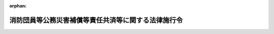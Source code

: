 .. _331CO0000000346_20250401_506CO0000000394:

:orphan:

====================================================
消防団員等公務災害補償等責任共済等に関する法律施行令
====================================================

.. raw:: html
    
    
    <main id="contentsLaw" class="active">
    <div id="innerDocument" class="active">
    
    
    
    
    <div style="margin-bottom: 12px;">
    <div id="lawTitleNo" style="font-size: 1.067rem; font-weight: bold;" class="_shokanBoxParent">昭和三十一年政令第三百四十六号<div class="_shokanBox"></div>
    <div class="_inyoBox" id="_inyo_"></div>
    </div>
    <div id="lawTitle" style="margin-left: 3rem; font-size: 1.5rem; font-weight: bold; line-height: 1.25em;" class="_shokanBoxParent">
    <span data-xpath="">消防団員等公務災害補償等責任共済等に関する法律施行令</span><div class="_shokanBox" id="_shokan_"><div class="_shokanBtnIcons"></div></div>
    <div class="_inyoBox" id="_inyo_"></div>
    </div>
    </div><section id="EnactStatement" class="active EnactStatement"><div class="_div_EnactStatement _shokanBoxParent" style="text-indent: 1em;">
    <span data-xpath="">内閣は、消防団員等公務災害補償責任共済基金法（昭和三十一年法律第百七号）第十条から第十二条まで及び第二十三条の規定に基き、この政令を制定する。</span><div class="_shokanBox" id="_shokan_"><div class="_shokanBtnIcons"></div></div>
    <div class="_inyoBox" id="_inyo_"></div>
    </div></section><section id="MainProvision" class="active MainProvision"><section id="" class="active Article"><div style="margin-left: 1em; font-weight: bold;" class="_div_ArticleCaption _shokanBoxParent">
    <span data-xpath="">（市町村又は水害予防組合の支払請求の手続）</span><div class="_shokanBox" id="_shokan_"><div class="_shokanBtnIcons"></div></div>
    <div class="_inyoBox" id="_inyo_"></div>
    </div>
    <div style="margin-left: 1em; text-indent: -1em;" id="" class="_div_ArticleTitle _shokanBoxParent">
    <span style="font-weight: bold;">第一条</span>　<span data-xpath="">市町村又は水害予防組合の消防団員等公務災害補償等共済基金（以下「基金」という。）又は消防団員等公務災害補償等責任共済等に関する法律（以下「法」という。）第二条第三項に規定する指定法人（以下「指定法人」という。）に対する法第六条第一項又は第二項の請求は、基金又は指定法人が定める様式による支払請求書によつてするものとする。</span><div class="_shokanBox" id="_shokan_"><div class="_shokanBtnIcons"></div></div>
    <div class="_inyoBox" id="_inyo_"></div>
    </div></section><section id="" class="active Article"><div style="margin-left: 1em; font-weight: bold;" class="_div_ArticleCaption _shokanBoxParent">
    <span data-xpath="">（基金又は指定法人の支払手続）</span><div class="_shokanBox" id="_shokan_"><div class="_shokanBtnIcons"></div></div>
    <div class="_inyoBox" id="_inyo_"></div>
    </div>
    <div style="margin-left: 1em; text-indent: -1em;" id="" class="_div_ArticleTitle _shokanBoxParent">
    <span style="font-weight: bold;">第二条</span>　<span data-xpath="">基金又は指定法人は、市町村又は水害予防組合が前条の規定により支払の請求をしたときは、当該請求の内容が適正であるかどうかを審査し、次条の規定により支払額を決定し、口座振替その他の総務省令で定める方法により支払うものとする。</span><div class="_shokanBox" id="_shokan_"><div class="_shokanBtnIcons"></div></div>
    <div class="_inyoBox" id="_inyo_"></div>
    </div></section><section id="" class="active Article"><div style="margin-left: 1em; font-weight: bold;" class="_div_ArticleCaption _shokanBoxParent">
    <span data-xpath="">（基金又は指定法人の支払額）</span><div class="_shokanBox" id="_shokan_"><div class="_shokanBtnIcons"></div></div>
    <div class="_inyoBox" id="_inyo_"></div>
    </div>
    <div style="margin-left: 1em; text-indent: -1em;" id="" class="_div_ArticleTitle _shokanBoxParent">
    <span style="font-weight: bold;">第三条</span>　<span data-xpath="">基金又は指定法人が法第六条第一項の規定により市町村又は水害予防組合に対して支払わなければならない額は、非常勤消防団員、消防法（昭和二十三年法律第百八十六号）第二十五条第一項若しくは第二項（同法第三十六条において準用する場合を含む。）若しくは第二十九条第五項（同法第三十条の二及び第三十六条において準用する場合を含む。）の規定により消防作業に従事した者（以下「消防作業従事者」という。）若しくは同法第三十五条の十第一項の規定により救急業務に協力した者（以下「救急業務協力者」という。）、非常勤の水防団長若しくは水防団員若しくは水防法（昭和二十四年法律第百九十三号）第二十四条の規定により水防に従事した者（以下「水防従事者」という。）又は災害対策基本法（昭和三十六年法律第二百二十三号）第六十五条第一項（同条第三項（原子力災害対策特別措置法（平成十一年法律第百五十六号）第二十八条第二項の規定により読み替えて適用される場合を含む。）において準用する場合及び原子力災害対策特別措置法第二十八条第二項の規定により読み替えて適用される場合を含む。）の規定若しくは災害対策基本法第六十五条第二項において準用する同法第六十三条第二項の規定により応急措置の業務に従事した者（以下「応急措置従事者」という。）に係る療養補償、休業補償、傷病補償年金、障害補償、介護補償、遺族補償又は葬祭補償（以下これらを「損害補償」と総称する。）に要する経費について非常勤消防団員等に係る損害補償の基準を定める政令（昭和三十一年政令第三百三十五号。以下「基準政令」という。）の規定の例により算定した額とする。</span><span data-xpath="">この場合において、基準政令第四条第二項又は第三項の規定による療養又は療養費の支給に要する経費については、基金又は指定法人が、総務大臣の承認を受けて定める基準に基づき算定するところによるものとする。</span><div class="_shokanBox" id="_shokan_"><div class="_shokanBtnIcons"></div></div>
    <div class="_inyoBox" id="_inyo_"></div>
    </div>
    <div style="margin-left: 1em; text-indent: -1em;" class="_div_ParagraphSentence _shokanBoxParent">
    <span style="font-weight: bold;">２</span>　<span data-xpath="">基金又は指定法人が法第六条第二項の規定により市町村に対して支払わなければならない額は、別表に定める額とする。</span><div class="_shokanBox" id="_shokan_"><div class="_shokanBtnIcons"></div></div>
    <div class="_inyoBox" id="_inyo_"></div>
    </div></section><section id="" class="active Article"><div style="margin-left: 1em; font-weight: bold;" class="_div_ArticleCaption _shokanBoxParent">
    <span data-xpath="">（掛金の額）</span><div class="_shokanBox" id="_shokan_"><div class="_shokanBtnIcons"></div></div>
    <div class="_inyoBox" id="_inyo_"></div>
    </div>
    <div style="margin-left: 1em; text-indent: -1em;" id="" class="_div_ArticleTitle _shokanBoxParent">
    <span style="font-weight: bold;">第四条</span>　<span data-xpath="">市町村の消防団員等公務災害補償責任共済契約に係る掛金の額は、各年度について、次に掲げる額の合計額（前年度の十月一日においてその区域の全部が水害予防組合の区域の全部又は一部となつていた市町村にあつては、第一号から第三号までに掲げる額の合計額）とする。</span><div class="_shokanBox" id="_shokan_"><div class="_shokanBtnIcons"></div></div>
    <div class="_inyoBox" id="_inyo_"></div>
    </div>
    <div id="" style="margin-left: 2em; text-indent: -1em;" class="_div_ItemSentence _shokanBoxParent">
    <span style="font-weight: bold;">一</span>　<span data-xpath="">非常勤消防団員に係る分として、千九百円に前年度の十月一日現在における市町村の非常勤消防団員の条例で定める定員（以下「条例定員」という。）を乗じて得た額</span><div class="_shokanBox" id="_shokan_"><div class="_shokanBtnIcons"></div></div>
    <div class="_inyoBox" id="_inyo_"></div>
    </div>
    <div id="" style="margin-left: 2em; text-indent: -1em;" class="_div_ItemSentence _shokanBoxParent">
    <span style="font-weight: bold;">二</span>　<span data-xpath="">非常勤の水防団長又は水防団員で消防団員でないもの（以下「非常勤水防団員」という。）に係る分として、千九百円に前年度の十月一日現在における市町村の非常勤水防団員の条例定員を乗じて得た額</span><div class="_shokanBox" id="_shokan_"><div class="_shokanBtnIcons"></div></div>
    <div class="_inyoBox" id="_inyo_"></div>
    </div>
    <div id="" style="margin-left: 2em; text-indent: -1em;" class="_div_ItemSentence _shokanBoxParent">
    <span style="font-weight: bold;">三</span>　<span data-xpath="">消防作業従事者、救急業務協力者及び応急措置従事者に係る分として、二円に市町村の人口（地方自治法（昭和二十二年法律第六十七号）第二百五十四条の規定による人口によるものとし、地方自治法施行令（昭和二十二年政令第十六号）第百七十七条第一項に規定する場合に該当する市町村の人口については、同項の規定により都道府県知事の告示した人口によるものとする。以下同じ。）を乗じて得た額</span><div class="_shokanBox" id="_shokan_"><div class="_shokanBtnIcons"></div></div>
    <div class="_inyoBox" id="_inyo_"></div>
    </div>
    <div id="" style="margin-left: 2em; text-indent: -1em;" class="_div_ItemSentence _shokanBoxParent">
    <span style="font-weight: bold;">四</span>　<span data-xpath="">水防従事者に係る分として、一円五十銭に市町村の人口（前年度の十月一日においてその区域の一部が水害予防組合の区域の全部又は一部となつていた市町村にあつては、当該市町村の人口を前年度の十月一日において水害予防組合の区域に属していた当該市町村の地域及び水害予防組合の区域に属していなかつた当該市町村の地域の住民基本台帳法（昭和四十二年法律第八十一号）に基づき記録されている前年度の十月一日現在における住民の数にあん分して算出した水害予防組合の区域に属していなかつた当該市町村の地域の人口）を乗じて得た額</span><div class="_shokanBox" id="_shokan_"><div class="_shokanBtnIcons"></div></div>
    <div class="_inyoBox" id="_inyo_"></div>
    </div>
    <div style="margin-left: 1em; text-indent: -1em;" class="_div_ParagraphSentence _shokanBoxParent">
    <span style="font-weight: bold;">２</span>　<span data-xpath="">水害予防組合の消防団員等公務災害補償責任共済契約に係る掛金の額は、各年度について、次に掲げる額の合計額とする。</span><div class="_shokanBox" id="_shokan_"><div class="_shokanBtnIcons"></div></div>
    <div class="_inyoBox" id="_inyo_"></div>
    </div>
    <div id="" style="margin-left: 2em; text-indent: -1em;" class="_div_ItemSentence _shokanBoxParent">
    <span style="font-weight: bold;">一</span>　<span data-xpath="">非常勤水防団員に係る分として、千九百円に前年度の十月一日現在における水害予防組合の組合会の議決で定める非常勤水防団員の定員を乗じて得た額</span><div class="_shokanBox" id="_shokan_"><div class="_shokanBtnIcons"></div></div>
    <div class="_inyoBox" id="_inyo_"></div>
    </div>
    <div id="" style="margin-left: 2em; text-indent: -1em;" class="_div_ItemSentence _shokanBoxParent">
    <span style="font-weight: bold;">二</span>　<span data-xpath="">水防従事者に係る分として、六円に前年度の十月一日現在における水害予防組合の組合員の数を乗じて得た額</span><div class="_shokanBox" id="_shokan_"><div class="_shokanBtnIcons"></div></div>
    <div class="_inyoBox" id="_inyo_"></div>
    </div>
    <div style="margin-left: 1em; text-indent: -1em;" class="_div_ParagraphSentence _shokanBoxParent">
    <span style="font-weight: bold;">３</span>　<span data-xpath="">市町村の消防団員退職報償金支給責任共済契約に係る掛金の額は、各年度について、一万九千二百円に前年度の十月一日現在における市町村の非常勤消防団員の条例定員を乗じて得た額とする。</span><div class="_shokanBox" id="_shokan_"><div class="_shokanBtnIcons"></div></div>
    <div class="_inyoBox" id="_inyo_"></div>
    </div>
    <div style="margin-left: 1em; text-indent: -1em;" class="_div_ParagraphSentence _shokanBoxParent">
    <span style="font-weight: bold;">４</span>　<span data-xpath="">市町村又は水害予防組合の消防団員等公務災害補償責任共済契約に係る掛金の額は、基金又は指定法人の損害補償（第八条の規定により行われる事業を含む。）に係る支払に要する費用の予想額及び予定運用収入に照らし、将来にわたつて、収支の均衡を保つことができるよう少なくとも五年ごとに検討を加えるものとする。</span><div class="_shokanBox" id="_shokan_"><div class="_shokanBtnIcons"></div></div>
    <div class="_inyoBox" id="_inyo_"></div>
    </div></section><section id="" class="active Article"><div style="margin-left: 1em; font-weight: bold;" class="_div_ArticleCaption _shokanBoxParent">
    <span data-xpath="">（添付書類）</span><div class="_shokanBox" id="_shokan_"><div class="_shokanBtnIcons"></div></div>
    <div class="_inyoBox" id="_inyo_"></div>
    </div>
    <div style="margin-left: 1em; text-indent: -1em;" id="" class="_div_ArticleTitle _shokanBoxParent">
    <span style="font-weight: bold;">第五条</span>　<span data-xpath="">市町村又は水害予防組合は、基金又は指定法人に対して掛金を支払う場合においては、基金又は指定法人が定める様式による掛金支払明細書を添えてしなければならない。</span><div class="_shokanBox" id="_shokan_"><div class="_shokanBtnIcons"></div></div>
    <div class="_inyoBox" id="_inyo_"></div>
    </div></section><section id="" class="active Article"><div style="margin-left: 1em; font-weight: bold;" class="_div_ArticleCaption _shokanBoxParent">
    <span data-xpath="">（掛金の支払期限等）</span><div class="_shokanBox" id="_shokan_"><div class="_shokanBtnIcons"></div></div>
    <div class="_inyoBox" id="_inyo_"></div>
    </div>
    <div style="margin-left: 1em; text-indent: -1em;" id="" class="_div_ArticleTitle _shokanBoxParent">
    <span style="font-weight: bold;">第六条</span>　<span data-xpath="">法第七条第二項に規定する支払期限は、各年度について、当該年度の四月末日とする。</span><span data-xpath="">ただし、市町村又は水害予防組合は、特別な事情がある場合であつて当該市町村又は水害予防組合との間に消防団員等公務災害補償責任共済契約又は消防団員退職報償金支給責任共済契約（以下「契約」という。）を締結している基金又は指定法人の同意を得たときは、各年度の四月末日までに、当該年度の掛金の額の二分の一に相当する金額の掛金を、当該年度の十月末日までに、当該年度の掛金の額から当該二分の一に相当する金額を控除した残額に相当する金額の掛金を当該基金又は指定法人に対して支払うことができる。</span><div class="_shokanBox" id="_shokan_"><div class="_shokanBtnIcons"></div></div>
    <div class="_inyoBox" id="_inyo_"></div>
    </div>
    <div style="margin-left: 1em; text-indent: -1em;" class="_div_ParagraphSentence _shokanBoxParent">
    <span style="font-weight: bold;">２</span>　<span data-xpath="">基金又は指定法人との間に新たに契約を締結した市町村又は水害予防組合の当該契約を締結した日の属する年度（当該契約が法第五十一条第五項の規定により同項に規定する契約解除の日の翌日に締結されたものとみなされた場合、同条第六項において準用する同条第五項の規定により同項に規定する契約解除の日の翌日に締結されたものとみなされた場合、第十一条第二項の規定により廃置分合の日に締結されたものとみなされた場合又は第十八条第二項の規定により水害予防組合が新たに設置された日（以下「組合設置の日」という。）に締結されたものとみなされた場合にあつては、それぞれ当該契約が締結されたものとみなされた日の属する年度）の掛金の支払期限は、前項の規定にかかわらず、当該契約を現に締結した日から起算して一月を経過する日（以下この項において「初年度支払期日」という。）とする。</span><span data-xpath="">ただし、市町村又は水害予防組合は、特別な事情がある場合であつて当該市町村又は水害予防組合との間に契約を締結している基金又は指定法人の同意を得たときは、初年度支払期日までに、当該年度の掛金の額の二分の一に相当する金額の掛金を、当該基金又は指定法人が定める期日までに、当該年度の掛金の額から当該二分の一に相当する金額を控除した残額に相当する金額の掛金を当該基金又は指定法人に対して支払うことができる。</span><div class="_shokanBox" id="_shokan_"><div class="_shokanBtnIcons"></div></div>
    <div class="_inyoBox" id="_inyo_"></div>
    </div>
    <div style="margin-left: 1em; text-indent: -1em;" class="_div_ParagraphSentence _shokanBoxParent">
    <span style="font-weight: bold;">３</span>　<span data-xpath="">法第七条第三項に規定する政令で定める額は、その未納の掛金の額につき年十四・六パーセントの割合で支払期限の翌日から支払の日までの日数によつて計算した額とする。</span><div class="_shokanBox" id="_shokan_"><div class="_shokanBtnIcons"></div></div>
    <div class="_inyoBox" id="_inyo_"></div>
    </div></section><section id="" class="active Article"><div style="margin-left: 1em; font-weight: bold;" class="_div_ArticleCaption _shokanBoxParent">
    <span data-xpath="">（契約の解除後に消防団員等公務災害補償責任共済契約を締結した場合の取扱い）</span><div class="_shokanBox" id="_shokan_"><div class="_shokanBtnIcons"></div></div>
    <div class="_inyoBox" id="_inyo_"></div>
    </div>
    <div style="margin-left: 1em; text-indent: -1em;" id="" class="_div_ArticleTitle _shokanBoxParent">
    <span style="font-weight: bold;">第七条</span>　<span data-xpath="">法第九条第一項に規定する旧契約締結団体は、同項に規定する通知を受けたときは、同条第二項に規定する移換金額（次項において「移換金額」という。）を、当該通知を受けた日から起算して一月以内に、同条第二項に規定する新契約締結団体（次項において「新契約締結団体」という。）に移換しなければならない。</span><div class="_shokanBox" id="_shokan_"><div class="_shokanBtnIcons"></div></div>
    <div class="_inyoBox" id="_inyo_"></div>
    </div>
    <div style="margin-left: 1em; text-indent: -1em;" class="_div_ParagraphSentence _shokanBoxParent">
    <span style="font-weight: bold;">２</span>　<span data-xpath="">法第九条第三項に規定する消防団員等公務災害補償に要する経費のうち政令で定めるものは、療養補償、休業補償及び介護補償に要する経費であつて新契約締結団体が移換金額の移換を受けた日（以下この項において「移換日」という。）の属する月の翌月以後に同条第一項に規定する新契約締結市町村等（以下この項において「新契約締結市町村等」という。）が支給すべき事由が生じたもの、障害補償一時金、遺族補償一時金及び葬祭補償に要する経費であつて移換日以後に新契約締結市町村等が支給すべき事由が生じたもの並びに傷病補償年金、障害補償年金及び遺族補償年金に要する経費であつて移換日の属する月の翌月（移換日の属する月が基準政令第十三条第三項に規定する支給期月（以下「支給期月」という。）である場合にあつては、当該移換日の属する月）以後の期間について新契約締結市町村等が支給すべきものとする。</span><div class="_shokanBox" id="_shokan_"><div class="_shokanBtnIcons"></div></div>
    <div class="_inyoBox" id="_inyo_"></div>
    </div></section><section id="" class="active Article"><div style="margin-left: 1em; font-weight: bold;" class="_div_ArticleCaption _shokanBoxParent">
    <span data-xpath="">（消防団員等福祉事業）</span><div class="_shokanBox" id="_shokan_"><div class="_shokanBtnIcons"></div></div>
    <div class="_inyoBox" id="_inyo_"></div>
    </div>
    <div style="margin-left: 1em; text-indent: -1em;" id="" class="_div_ArticleTitle _shokanBoxParent">
    <span style="font-weight: bold;">第八条</span>　<span data-xpath="">法第十三条第一項各号に掲げる事業は、基金又は指定法人が、当該基金又は当該指定法人との間に消防団員等公務災害補償責任共済契約を締結している市町村又は水害予防組合の公務上の災害を受けた非常勤消防団員若しくは非常勤水防団員又はこれらの者の遺族に対して、法第二十九条第一項に規定する業務方法書（次項において「業務方法書」という。）又は法第四十一条第一項に規定する業務規程（次項において「業務規程」という。）で定めるところにより行うものとする。</span><div class="_shokanBox" id="_shokan_"><div class="_shokanBtnIcons"></div></div>
    <div class="_inyoBox" id="_inyo_"></div>
    </div>
    <div style="margin-left: 1em; text-indent: -1em;" class="_div_ParagraphSentence _shokanBoxParent">
    <span style="font-weight: bold;">２</span>　<span data-xpath="">法第十三条第三項に規定する事業は、基金又は指定法人が、業務方法書又は業務規程で定めるところにより行うものとする。</span><div class="_shokanBox" id="_shokan_"><div class="_shokanBtnIcons"></div></div>
    <div class="_inyoBox" id="_inyo_"></div>
    </div></section><section id="" class="active Article"><div style="margin-left: 1em; font-weight: bold;" class="_div_ArticleCaption _shokanBoxParent">
    <span data-xpath="">（業務の休廃止又は指定の取消し等に伴う措置）</span><div class="_shokanBox" id="_shokan_"><div class="_shokanBtnIcons"></div></div>
    <div class="_inyoBox" id="_inyo_"></div>
    </div>
    <div style="margin-left: 1em; text-indent: -1em;" id="" class="_div_ArticleTitle _shokanBoxParent">
    <span style="font-weight: bold;">第九条</span>　<span data-xpath="">法第五十一条第四項の規定により新たに契約を締結した市町村又は水害予防組合の同条第五項に規定する契約解除の日又は同条第六項において準用する同条第五項に規定する契約解除の日（次項において「契約解除の日」という。）の翌日の属する年度の掛金の額は、第四条第一項から第三項までの規定にかかわらず、これらの規定により算定した額から総務省令で定めるところにより算定した額を控除した額とする。</span><div class="_shokanBox" id="_shokan_"><div class="_shokanBtnIcons"></div></div>
    <div class="_inyoBox" id="_inyo_"></div>
    </div>
    <div style="margin-left: 1em; text-indent: -1em;" class="_div_ParagraphSentence _shokanBoxParent">
    <span style="font-weight: bold;">２</span>　<span data-xpath="">法第五十一条第四項の規定により新たに締結された契約が同条第五項（同条第六項において準用する場合を含む。）の規定により契約解除の日の翌日に締結されたものとみなされた場合における当該契約を締結した市町村又は水害予防組合の当該契約解除の日の翌日の属する年度の次の年度の掛金の基金又は指定法人に対する支払期限は、第六条第一項の規定にかかわらず、同項本文に規定する期日又は当該契約を現に締結した日から起算して一月を経過する日のいずれか遅い日（以下この項において「次年度支払期日」という。）とする。</span><span data-xpath="">ただし、市町村又は水害予防組合は、特別な事情がある場合であつて当該市町村又は水害予防組合との間に契約を締結している基金又は指定法人の同意を得たときは、次年度支払期日までに、当該年度の掛金の額の二分の一に相当する金額の掛金を、当該年度の十月末日までに、当該年度の掛金の額から当該二分の一に相当する金額を控除した残額に相当する金額の掛金を当該基金又は指定法人に対して支払うことができる。</span><div class="_shokanBox" id="_shokan_"><div class="_shokanBtnIcons"></div></div>
    <div class="_inyoBox" id="_inyo_"></div>
    </div></section><section id="" class="active Article"><div style="margin-left: 1em; font-weight: bold;" class="_div_ArticleCaption _shokanBoxParent">
    <span data-xpath="">（法第五十一条第五項に規定する政令で定める期間）</span><div class="_shokanBox" id="_shokan_"><div class="_shokanBtnIcons"></div></div>
    <div class="_inyoBox" id="_inyo_"></div>
    </div>
    <div style="margin-left: 1em; text-indent: -1em;" id="" class="_div_ArticleTitle _shokanBoxParent">
    <span style="font-weight: bold;">第十条</span>　<span data-xpath="">法第五十一条第五項（同条第六項において準用する場合を含む。）に規定する政令で定める期間は、二月とする。</span><div class="_shokanBox" id="_shokan_"><div class="_shokanBtnIcons"></div></div>
    <div class="_inyoBox" id="_inyo_"></div>
    </div></section><section id="" class="active Article"><div style="margin-left: 1em; font-weight: bold;" class="_div_ArticleCaption _shokanBoxParent">
    <span data-xpath="">（市町村の廃置分合があつた場合の措置）</span><div class="_shokanBox" id="_shokan_"><div class="_shokanBtnIcons"></div></div>
    <div class="_inyoBox" id="_inyo_"></div>
    </div>
    <div style="margin-left: 1em; text-indent: -1em;" id="" class="_div_ArticleTitle _shokanBoxParent">
    <span style="font-weight: bold;">第十一条</span>　<span data-xpath="">市町村の廃置分合があつた場合において、当該廃置分合によつて新たに設置された市町村（以下「新設市町村」という。）は、当該廃置分合の日から起算して二月以内に基金又は指定法人との間に契約を締結するものとする。</span><div class="_shokanBox" id="_shokan_"><div class="_shokanBtnIcons"></div></div>
    <div class="_inyoBox" id="_inyo_"></div>
    </div>
    <div style="margin-left: 1em; text-indent: -1em;" class="_div_ParagraphSentence _shokanBoxParent">
    <span style="font-weight: bold;">２</span>　<span data-xpath="">前項の規定により締結された契約は、廃置分合の日に締結されたものとみなす。</span><div class="_shokanBox" id="_shokan_"><div class="_shokanBtnIcons"></div></div>
    <div class="_inyoBox" id="_inyo_"></div>
    </div>
    <div style="margin-left: 1em; text-indent: -1em;" class="_div_ParagraphSentence _shokanBoxParent">
    <span style="font-weight: bold;">３</span>　<span data-xpath="">新設市町村の廃置分合の日の属する年度の掛金の額は、当該廃置分合の日を前年度の十月一日とみなして第四条第一項及び第三項の規定の例により算定した額とする。</span><span data-xpath="">ただし、次の各号に掲げる場合に該当するときは、当該算定した額からそれぞれ当該各号に掲げる額を控除した額とする。</span><div class="_shokanBox" id="_shokan_"><div class="_shokanBtnIcons"></div></div>
    <div class="_inyoBox" id="_inyo_"></div>
    </div>
    <div id="" style="margin-left: 2em; text-indent: -1em;" class="_div_ItemSentence _shokanBoxParent">
    <span style="font-weight: bold;">一</span>　<span data-xpath="">廃置分合により消滅した市町村（以下「消滅市町村」という。）の全部又は一部が当該廃置分合の日前に基金又は指定法人との間に契約を締結していた場合</span>　<span data-xpath="">基金又は指定法人との間に契約を締結していた消滅市町村に係る分として総務省令で定めるところにより算定した額</span><div class="_shokanBox" id="_shokan_"><div class="_shokanBtnIcons"></div></div>
    <div class="_inyoBox" id="_inyo_"></div>
    </div>
    <div id="" style="margin-left: 2em; text-indent: -1em;" class="_div_ItemSentence _shokanBoxParent">
    <span style="font-weight: bold;">二</span>　<span data-xpath="">廃置分合の日前に新設市町村の区域の全部又は一部が属していた市町村（消滅市町村を除く。以下「存続市町村」という。）の全部又は一部が当該廃置分合の日前に基金又は指定法人との間に契約を締結していた場合</span>　<span data-xpath="">基金又は指定法人との間に契約を締結していた存続市町村に係る分として総務省令で定めるところにより算定した額</span><div class="_shokanBox" id="_shokan_"><div class="_shokanBtnIcons"></div></div>
    <div class="_inyoBox" id="_inyo_"></div>
    </div></section><section id="" class="active Article"><div style="margin-left: 1em; text-indent: -1em;" id="" class="_div_ArticleTitle _shokanBoxParent">
    <span style="font-weight: bold;">第十二条</span>　<span data-xpath="">市町村の廃置分合により消滅市町村の区域の全部又は一部を編入した市町村（以下「承継市町村」という。）が当該廃置分合の日前に基金又は指定法人との間に契約を締結していた場合において、当該承継市町村にその区域の全部又は一部が編入された消滅市町村（以下「編入消滅市町村」という。）の全部又は一部が基金又は指定法人のいずれとの間にも契約を締結していなかつたときは、承継市町村は、基金又は指定法人との間に契約を締結していなかつた当該編入消滅市町村に属していた区域に係る当該廃置分合の日の属する年度の掛金として、当該廃置分合の日を前年度の十月一日とみなして第四条第一項及び第三項の規定の例により算定した額から当該承継市町村が既に当該廃置分合の日の属する年度分として支払つた、又は支払うべきであつた掛金の額及び当該廃置分合の日前に基金又は指定法人との間に契約を締結していた当該編入消滅市町村に係る分として総務省令で定めるところにより算定した額を控除した額を、当該廃置分合の日から起算して一月以内に、当該承継市町村が契約を締結している基金又は指定法人に対して支払わなければならない。</span><div class="_shokanBox" id="_shokan_"><div class="_shokanBtnIcons"></div></div>
    <div class="_inyoBox" id="_inyo_"></div>
    </div></section><section id="" class="active Article"><div style="margin-left: 1em; text-indent: -1em;" id="" class="_div_ArticleTitle _shokanBoxParent">
    <span style="font-weight: bold;">第十三条</span>　<span data-xpath="">承継市町村又は存続市町村が廃置分合の日前に基金又は指定法人のいずれとの間にも契約を締結していなかつた場合において、当該承継市町村又は存続市町村が当該廃置分合の日の属する年度に基金又は指定法人との間に新たに契約を締結したときは、当該承継市町村又は存続市町村の当該廃置分合の日の属する年度の掛金の額は、第四条第一項及び第三項の規定にかかわらず、当該廃置分合の日を前年度の十月一日とみなしてこれらの規定の例により算定した額（当該廃置分合に係る編入消滅市町村の全部又は一部が当該廃置分合の日前に基金又は指定法人との間に契約を締結していた場合における承継市町村の当該廃置分合の日の属する年度の掛金の額については、当該算定した額から当該契約を締結していた編入消滅市町村に係る分として総務省令で定めるところにより算定した額を控除した額）とする。</span><div class="_shokanBox" id="_shokan_"><div class="_shokanBtnIcons"></div></div>
    <div class="_inyoBox" id="_inyo_"></div>
    </div></section><section id="" class="active Article"><div style="margin-left: 1em; text-indent: -1em;" id="" class="_div_ArticleTitle _shokanBoxParent">
    <span style="font-weight: bold;">第十四条</span>　<span data-xpath="">新設市町村の廃置分合の日の属する年度の次の年度の掛金の基金又は指定法人に対する支払期限は、第六条第一項の規定にかかわらず、同項本文に規定する期日又は第十一条第一項の規定により基金又は指定法人との間に契約を現に締結した日から起算して一月を経過する日のいずれか遅い日（以下この項において「次年度支払期日」という。）とする。</span><span data-xpath="">ただし、新設市町村は、特別な事情がある場合であつて当該新設市町村との間に契約を締結している基金又は指定法人の同意を得たときは、次年度支払期日までに、当該年度の掛金の額の二分の一に相当する金額の掛金を、当該年度の十月末日までに、当該年度の掛金の額から当該二分の一に相当する金額を控除した残額に相当する金額の掛金を当該基金又は指定法人に対して支払うことができる。</span><div class="_shokanBox" id="_shokan_"><div class="_shokanBtnIcons"></div></div>
    <div class="_inyoBox" id="_inyo_"></div>
    </div>
    <div style="margin-left: 1em; text-indent: -1em;" class="_div_ParagraphSentence _shokanBoxParent">
    <span style="font-weight: bold;">２</span>　<span data-xpath="">当該年度の十月一日以後において廃置分合があつた場合における新設市町村、存続市町村又は承継市町村の廃置分合の日の属する年度の次の年度の掛金の支払に対する第四条第一項及び第三項の規定の適用については、これらの規定中「前年度の十月一日」とあるのは、「廃置分合の日」とする。</span><div class="_shokanBox" id="_shokan_"><div class="_shokanBtnIcons"></div></div>
    <div class="_inyoBox" id="_inyo_"></div>
    </div></section><section id="" class="active Article"><div style="margin-left: 1em; text-indent: -1em;" id="" class="_div_ArticleTitle _shokanBoxParent">
    <span style="font-weight: bold;">第十五条</span>　<span data-xpath="">消滅市町村又は存続市町村の全部又は一部が廃置分合の日前に基金又は指定法人との間に消防団員等公務災害補償責任共済契約を締結していた場合において、基金又は指定法人との間に消防団員等公務災害補償責任共済契約を締結した新設市町村（以下この項、第三項及び第四項において「契約締結新設市町村」という。）は、総務省令で定めるところにより、その旨を当該消滅市町村又は存続市町村との間に消防団員等公務災害補償責任共済契約を締結していた基金又は指定法人（以下この項から第四項までにおいて「消滅市町村等契約締結団体」という。）に通知しなければならない。</span><span data-xpath="">ただし、消滅市町村等契約締結団体と契約締結新設市町村との間に消防団員等公務災害補償責任共済契約を締結した基金又は指定法人（次項から第四項までにおいて「新設市町村契約締結団体」という。）とが同一の者であるときは、この限りでない。</span><div class="_shokanBox" id="_shokan_"><div class="_shokanBtnIcons"></div></div>
    <div class="_inyoBox" id="_inyo_"></div>
    </div>
    <div style="margin-left: 1em; text-indent: -1em;" class="_div_ParagraphSentence _shokanBoxParent">
    <span style="font-weight: bold;">２</span>　<span data-xpath="">消滅市町村等契約締結団体は、前項の通知を受けたときは、法第三十三条又は法第四十四条に規定する責任準備金（以下「責任準備金」という。）のうち当該消滅市町村等契約締結団体との間に消防団員等公務災害補償責任共済契約を締結していた消滅市町村又は存続市町村（次項及び第四項において「契約締結消滅市町村等」という。）に係るものとして総務省令で定めるところにより算定した金額（次項において「廃置分合関係移換金額」という。）を、当該通知を受けた日から起算して一月以内に、新設市町村契約締結団体に移換しなければならない。</span><div class="_shokanBox" id="_shokan_"><div class="_shokanBtnIcons"></div></div>
    <div class="_inyoBox" id="_inyo_"></div>
    </div>
    <div style="margin-left: 1em; text-indent: -1em;" class="_div_ParagraphSentence _shokanBoxParent">
    <span style="font-weight: bold;">３</span>　<span data-xpath="">前項の規定により廃置分合関係移換金額の移換を受けた新設市町村契約締結団体は、消滅市町村等契約締結団体が契約締結消滅市町村等に対して支払うこととされていた事故に係る消防団員等公務災害補償で契約締結新設市町村が行うものに要する経費のうち療養補償、休業補償及び介護補償に要する経費であつて当該新設市町村契約締結団体が廃置分合関係移換金額の移換を受けた日（以下この項において「移換日」という。）の属する月の翌月以後に当該契約締結新設市町村が支給すべき事由が生じたもの、障害補償一時金、遺族補償一時金及び葬祭補償に要する経費であつて移換日以後に当該契約締結新設市町村が支給すべき事由が生じたもの並びに傷病補償年金、障害補償年金及び遺族補償年金に要する経費であつて移換日の属する月の翌月（移換日の属する月が支給期月である場合にあつては、当該移換日の属する月）以後の期間について当該契約締結新設市町村が支給すべきものについて、当該契約締結新設市町村に対して、その請求に基づき、当該消滅市町村等契約締結団体に代わつて、支払を行わなければならない。</span><div class="_shokanBox" id="_shokan_"><div class="_shokanBtnIcons"></div></div>
    <div class="_inyoBox" id="_inyo_"></div>
    </div>
    <div style="margin-left: 1em; text-indent: -1em;" class="_div_ParagraphSentence _shokanBoxParent">
    <span style="font-weight: bold;">４</span>　<span data-xpath="">第一項の通知を受けた消滅市町村等契約締結団体は、契約締結新設市町村と新設市町村契約締結団体との間の消防団員等公務災害補償責任共済契約が廃置分合の日の属する年度に締結されたものであるとき（当該消防団員等公務災害補償責任共済契約が、第十一条第二項の規定により当該廃置分合の日に締結されたものとみなされたときを含む。）は、契約締結消滅市町村等の廃置分合の日の属する年度の掛金の額、廃置分合の日以後の期間等を考慮して総務省令で定めるところにより算定した額を、総務省令で定めるところにより、当該新設市町村契約締結団体に支払わなければならない。</span><div class="_shokanBox" id="_shokan_"><div class="_shokanBtnIcons"></div></div>
    <div class="_inyoBox" id="_inyo_"></div>
    </div>
    <div style="margin-left: 1em; text-indent: -1em;" class="_div_ParagraphSentence _shokanBoxParent">
    <span style="font-weight: bold;">５</span>　<span data-xpath="">編入消滅市町村の全部又は一部が廃置分合の日前に基金又は指定法人との間に消防団員等公務災害補償責任共済契約を締結していた場合において、当該廃置分合の日前に基金若しくは指定法人との間に消防団員等公務災害補償責任共済契約を締結していた承継市町村又は基金若しくは指定法人との間に新たに消防団員等公務災害補償責任共済契約を締結した承継市町村（以下この項、第七項及び第八項において「契約締結承継市町村」という。）は、総務省令で定めるところにより、当該廃置分合があつた旨又は新たに消防団員等公務災害補償責任共済契約を締結した旨を当該編入消滅市町村との間に消防団員等公務災害補償責任共済契約を締結していた基金又は指定法人（以下この項から第八項までにおいて「編入消滅市町村契約締結団体」という。）に通知しなければならない。</span><span data-xpath="">ただし、編入消滅市町村契約締結団体と契約締結承継市町村との間に消防団員等公務災害補償責任共済契約を締結していた又は新たに締結した基金又は指定法人（次項から第八項までにおいて「承継市町村契約締結団体」という。）とが同一の者であるときは、この限りでない。</span><div class="_shokanBox" id="_shokan_"><div class="_shokanBtnIcons"></div></div>
    <div class="_inyoBox" id="_inyo_"></div>
    </div>
    <div style="margin-left: 1em; text-indent: -1em;" class="_div_ParagraphSentence _shokanBoxParent">
    <span style="font-weight: bold;">６</span>　<span data-xpath="">編入消滅市町村契約締結団体は、前項の通知を受けたときは、責任準備金のうち当該編入消滅市町村契約締結団体との間に消防団員等公務災害補償責任共済契約を締結していた編入消滅市町村（次項及び第八項において「契約締結編入消滅市町村」という。）に係るものとして総務省令で定めるところにより算定した金額（次項において「廃置分合関係移換金額」という。）を、当該通知を受けた日から起算して一月以内に、承継市町村契約締結団体に移換しなければならない。</span><div class="_shokanBox" id="_shokan_"><div class="_shokanBtnIcons"></div></div>
    <div class="_inyoBox" id="_inyo_"></div>
    </div>
    <div style="margin-left: 1em; text-indent: -1em;" class="_div_ParagraphSentence _shokanBoxParent">
    <span style="font-weight: bold;">７</span>　<span data-xpath="">前項の規定により廃置分合関係移換金額の移換を受けた承継市町村契約締結団体は、編入消滅市町村契約締結団体が契約締結編入消滅市町村に対して支払うこととされていた事故に係る消防団員等公務災害補償で契約締結承継市町村が行うものに要する経費のうち療養補償、休業補償及び介護補償に要する経費であつて当該承継市町村契約締結団体が廃置分合関係移換金額の移換を受けた日（以下この項において「移換日」という。）の属する月の翌月以後に当該契約締結承継市町村が支給すべき事由が生じたもの、障害補償一時金、遺族補償一時金及び葬祭補償に要する経費であつて移換日以後に当該契約締結承継市町村が支給すべき事由が生じたもの並びに傷病補償年金、障害補償年金及び遺族補償年金に要する経費であつて移換日の属する月の翌月（移換日の属する月が支給期月である場合にあつては、当該移換日の属する月）以後の期間について当該契約締結承継市町村が支給すべきものについて、当該契約締結承継市町村に対して、その請求に基づき、当該編入消滅市町村契約締結団体に代わつて、支払を行わなければならない。</span><div class="_shokanBox" id="_shokan_"><div class="_shokanBtnIcons"></div></div>
    <div class="_inyoBox" id="_inyo_"></div>
    </div>
    <div style="margin-left: 1em; text-indent: -1em;" class="_div_ParagraphSentence _shokanBoxParent">
    <span style="font-weight: bold;">８</span>　<span data-xpath="">第五項の通知を受けた編入消滅市町村契約締結団体は、契約締結承継市町村と承継市町村契約締結団体との間の消防団員等公務災害補償責任共済契約が廃置分合の日前に締結されていたものであるとき又は当該廃置分合の日の属する年度に新たに締結されたものであるときは、契約締結編入消滅市町村の廃置分合の日の属する年度の掛金の額、廃置分合の日以後の期間等を考慮して総務省令で定めるところにより算定した額を、総務省令で定めるところにより、当該承継市町村契約締結団体に支払わなければならない。</span><div class="_shokanBox" id="_shokan_"><div class="_shokanBtnIcons"></div></div>
    <div class="_inyoBox" id="_inyo_"></div>
    </div></section><section id="" class="active Article"><div style="margin-left: 1em; text-indent: -1em;" id="" class="_div_ArticleTitle _shokanBoxParent">
    <span style="font-weight: bold;">第十六条</span>　<span data-xpath="">前条第一項、第四項、第五項及び第八項の規定は、消防団員退職報償金支給責任共済契約について準用する。</span><span data-xpath="">この場合において、同条第四項中「契約締結消滅市町村等」とあるのは「当該消滅市町村等契約締結団体との間に消防団員退職報償金支給責任共済契約を締結していた消滅市町村又は存続市町村」と、同条第八項中「契約締結編入消滅市町村」とあるのは「当該編入消滅市町村契約締結団体との間に消防団員退職報償金支給責任共済契約を締結していた編入消滅市町村」と読み替えるものとする。</span><div class="_shokanBox" id="_shokan_"><div class="_shokanBtnIcons"></div></div>
    <div class="_inyoBox" id="_inyo_"></div>
    </div></section><section id="" class="active Article"><div style="margin-left: 1em; font-weight: bold;" class="_div_ArticleCaption _shokanBoxParent">
    <span data-xpath="">（市町村の境界変更があつた場合の措置）</span><div class="_shokanBox" id="_shokan_"><div class="_shokanBtnIcons"></div></div>
    <div class="_inyoBox" id="_inyo_"></div>
    </div>
    <div style="margin-left: 1em; text-indent: -1em;" id="" class="_div_ArticleTitle _shokanBoxParent">
    <span style="font-weight: bold;">第十七条</span>　<span data-xpath="">市町村の境界変更があつた場合における関係市町村の境界変更の日の属する年度の掛金の額及び支払期限、関係市町村の境界変更の日の属する年度の次の年度の掛金の額、関係市町村に対する基金又は指定法人の支払並びに基金と指定法人との間又は指定法人相互間における支払については、第十二条、第十三条、第十四条第二項、第十五条第五項（前条において準用する場合を含む。）、第十五条第六項及び第七項並びに同条第八項（前条において準用する場合を含む。）の規定の例による。</span><div class="_shokanBox" id="_shokan_"><div class="_shokanBtnIcons"></div></div>
    <div class="_inyoBox" id="_inyo_"></div>
    </div></section><section id="" class="active Article"><div style="margin-left: 1em; font-weight: bold;" class="_div_ArticleCaption _shokanBoxParent">
    <span data-xpath="">（水害予防組合の設置、廃止又は区域の変更があつた場合の措置）</span><div class="_shokanBox" id="_shokan_"><div class="_shokanBtnIcons"></div></div>
    <div class="_inyoBox" id="_inyo_"></div>
    </div>
    <div style="margin-left: 1em; text-indent: -1em;" id="" class="_div_ArticleTitle _shokanBoxParent">
    <span style="font-weight: bold;">第十八条</span>　<span data-xpath="">水害予防組合が新たに設置された場合（水害予防組合相互間の廃置分合によつて新たに設置された場合を除く。以下同じ。）において、新たに設置された水害予防組合（以下「新設水害予防組合」という。）は、組合設置の日から起算して一月以内に基金又は指定法人との間に消防団員等公務災害補償責任共済契約を締結するものとする。</span><div class="_shokanBox" id="_shokan_"><div class="_shokanBtnIcons"></div></div>
    <div class="_inyoBox" id="_inyo_"></div>
    </div>
    <div style="margin-left: 1em; text-indent: -1em;" class="_div_ParagraphSentence _shokanBoxParent">
    <span style="font-weight: bold;">２</span>　<span data-xpath="">前項の規定により締結された消防団員等公務災害補償責任共済契約は、組合設置の日に締結されたものとみなす。</span><div class="_shokanBox" id="_shokan_"><div class="_shokanBtnIcons"></div></div>
    <div class="_inyoBox" id="_inyo_"></div>
    </div>
    <div style="margin-left: 1em; text-indent: -1em;" class="_div_ParagraphSentence _shokanBoxParent">
    <span style="font-weight: bold;">３</span>　<span data-xpath="">新設水害予防組合の組合設置の日の属する年度の掛金の額は、当該組合設置の日を前年度の十月一日とみなして第四条第二項の規定の例により算定した額（その区域の全部又は一部が新設水害予防組合の区域に属することとなつた市町村の全部又は一部が当該組合設置の日前に基金又は指定法人との間に消防団員等公務災害補償責任共済契約を締結していた場合においては、当該算定した額から当該消防団員等公務災害補償責任共済契約を締結していた市町村の区域であつて当該新設水害予防組合の区域となつた地域に係る分として総務省令で定めるところにより算定した額を控除した額）とする。</span><div class="_shokanBox" id="_shokan_"><div class="_shokanBtnIcons"></div></div>
    <div class="_inyoBox" id="_inyo_"></div>
    </div>
    <div style="margin-left: 1em; text-indent: -1em;" class="_div_ParagraphSentence _shokanBoxParent">
    <span style="font-weight: bold;">４</span>　<span data-xpath="">その区域の全部又は一部が新設水害予防組合の区域に属することとなつた市町村であつて、組合設置の日前に基金又は指定法人のいずれとの間にも消防団員等公務災害補償責任共済契約を締結していなかつたものが当該組合設置の日の属する年度に基金又は指定法人との間に新たに消防団員等公務災害補償責任共済契約を締結したときは、当該市町村の当該組合設置の日の属する年度の掛金の額は、第四条第一項及び第三項の規定にかかわらず、当該組合設置の日を前年度の十月一日とみなしてこれらの規定の例により算定した額とする。</span><div class="_shokanBox" id="_shokan_"><div class="_shokanBtnIcons"></div></div>
    <div class="_inyoBox" id="_inyo_"></div>
    </div>
    <div style="margin-left: 1em; text-indent: -1em;" class="_div_ParagraphSentence _shokanBoxParent">
    <span style="font-weight: bold;">５</span>　<span data-xpath="">第十四条第一項の規定は、新設水害予防組合の組合設置の日の属する年度の次の年度の掛金の基金又は指定法人に対する支払期限について準用する。</span><span data-xpath="">この場合において、同項中「第十一条第一項」とあるのは「第十八条第一項」と、「契約」とあるのは「消防団員等公務災害補償責任共済契約」と読み替えるものとする。</span><div class="_shokanBox" id="_shokan_"><div class="_shokanBtnIcons"></div></div>
    <div class="_inyoBox" id="_inyo_"></div>
    </div>
    <div style="margin-left: 1em; text-indent: -1em;" class="_div_ParagraphSentence _shokanBoxParent">
    <span style="font-weight: bold;">６</span>　<span data-xpath="">当該年度の十月一日以後に水害予防組合が新たに設置された場合における新設水害予防組合の組合設置の日の属する年度の次の年度の掛金の支払に対する第四条第二項の規定の適用については、同項中「前年度の十月一日」とあるのは、「組合設置の日」とする。</span><div class="_shokanBox" id="_shokan_"><div class="_shokanBtnIcons"></div></div>
    <div class="_inyoBox" id="_inyo_"></div>
    </div>
    <div style="margin-left: 1em; text-indent: -1em;" class="_div_ParagraphSentence _shokanBoxParent">
    <span style="font-weight: bold;">７</span>　<span data-xpath="">当該年度の十月一日以後に水害予防組合が新たに設置された場合におけるその区域の全部又は一部が当該新設水害予防組合の区域に属することとなつた市町村の組合設置の日の属する年度の次の年度の掛金の支払に対する第四条第一項の規定の適用については、同項（第一号を除く。）中「前年度の十月一日」とあるのは、「組合設置の日」とする。</span><div class="_shokanBox" id="_shokan_"><div class="_shokanBtnIcons"></div></div>
    <div class="_inyoBox" id="_inyo_"></div>
    </div></section><section id="" class="active Article"><div style="margin-left: 1em; text-indent: -1em;" id="" class="_div_ArticleTitle _shokanBoxParent">
    <span style="font-weight: bold;">第十九条</span>　<span data-xpath="">水害予防組合が廃止された場合（水害予防組合相互間の廃置分合によつて廃止された場合を除く。以下同じ。）において、当該水害予防組合が基金又は指定法人のいずれとの間にも消防団員等公務災害補償責任共済契約を締結していなかつたときは、当該水害予防組合の区域の全部又は一部が属していた市町村であつて、当該水害予防組合が廃止された日（以下「組合廃止の日」という。）前に基金又は指定法人との間に消防団員等公務災害補償責任共済契約を締結していたものは、当該廃止された水害予防組合の区域に属していた地域に係る当該組合廃止の日の属する年度の掛金として総務省令で定めるところにより算定した額を、当該組合廃止の日から起算して一月以内に、当該基金又は指定法人に対して支払わなければならない。</span><div class="_shokanBox" id="_shokan_"><div class="_shokanBtnIcons"></div></div>
    <div class="_inyoBox" id="_inyo_"></div>
    </div>
    <div style="margin-left: 1em; text-indent: -1em;" class="_div_ParagraphSentence _shokanBoxParent">
    <span style="font-weight: bold;">２</span>　<span data-xpath="">水害予防組合が廃止された場合において、当該水害予防組合の区域の全部又は一部が属していた市町村であつて、組合廃止の日前に基金又は指定法人のいずれとの間にも消防団員等公務災害補償責任共済契約を締結していなかつたものが当該組合廃止の日の属する年度に基金又は指定法人との間に新たに消防団員等公務災害補償責任共済契約を締結したときは、当該市町村の当該組合廃止の日の属する年度の掛金の額は、第四条第一項及び第三項の規定にかかわらず、当該組合廃止の日を前年度の十月一日とみなしてこれらの規定の例により算定した額（当該廃止された水害予防組合が当該組合廃止の日前に基金又は指定法人との間に消防団員等公務災害補償責任共済契約を締結していた場合においては、当該算定した額から当該廃止された水害予防組合の区域に属していた地域に係る分として総務省令で定めるところにより算定した額を控除した額）とする。</span><div class="_shokanBox" id="_shokan_"><div class="_shokanBtnIcons"></div></div>
    <div class="_inyoBox" id="_inyo_"></div>
    </div>
    <div style="margin-left: 1em; text-indent: -1em;" class="_div_ParagraphSentence _shokanBoxParent">
    <span style="font-weight: bold;">３</span>　<span data-xpath="">当該年度の十月一日以後に水害予防組合が廃止された場合における当該水害予防組合の区域の全部又は一部が属していた市町村の組合廃止の日の属する年度の次の年度の掛金の支払に対する第四条第一項の規定の適用については、同項（第一号を除く。）中「前年度の十月一日」とあるのは、「組合廃止の日」とする。</span><div class="_shokanBox" id="_shokan_"><div class="_shokanBtnIcons"></div></div>
    <div class="_inyoBox" id="_inyo_"></div>
    </div></section><section id="" class="active Article"><div style="margin-left: 1em; text-indent: -1em;" id="" class="_div_ArticleTitle _shokanBoxParent">
    <span style="font-weight: bold;">第二十条</span>　<span data-xpath="">基金又は指定法人との間に消防団員等公務災害補償責任共済契約を締結している水害予防組合の区域に変更（水害予防組合相互間の区域の変更による変更を除く。第二十三条を除き、以下同じ。）があり、従前水害予防組合の区域に属していなかつた市町村の区域の全部又は一部が当該水害予防組合の区域の一部となつた場合において、当該市町村のうちに当該水害予防組合の区域に変更があつた日（以下「組合区域変更の日」という。）前に基金又は指定法人のいずれとの間にも消防団員等公務災害補償責任共済契約を締結していなかつたものがあるときは、当該水害予防組合は、当該市町村の区域のうち当該水害予防組合の区域の一部となつた地域に係る当該組合区域変更の日の属する年度の掛金として総務省令で定めるところにより算定した額を、当該組合区域変更の日から起算して一月以内に、当該基金又は指定法人に対して支払わなければならない。</span><div class="_shokanBox" id="_shokan_"><div class="_shokanBtnIcons"></div></div>
    <div class="_inyoBox" id="_inyo_"></div>
    </div>
    <div style="margin-left: 1em; text-indent: -1em;" class="_div_ParagraphSentence _shokanBoxParent">
    <span style="font-weight: bold;">２</span>　<span data-xpath="">基金又は指定法人のいずれとの間にも消防団員等公務災害補償責任共済契約を締結していなかつた水害予防組合の区域に変更があり、従前水害予防組合の区域に属していなかつた市町村の区域の全部又は一部が当該水害予防組合の区域の一部となつた場合において、当該水害予防組合が組合区域変更の日の属する年度に基金又は指定法人との間に新たに消防団員等公務災害補償責任共済契約を締結したときは、当該水害予防組合の当該組合区域変更の日の属する年度の掛金の額は、第四条第二項の規定にかかわらず、当該組合区域変更の日を前年度の十月一日とみなして同項の規定の例により算定した額（従前水害予防組合の区域に属していなかつた市町村の区域の全部又は一部が当該水害予防組合の区域の一部となつた場合において、当該市町村のうちに当該組合区域変更の日前に基金又は指定法人との間に消防団員等公務災害補償責任共済契約を締結していたものがあるときは、当該算定した額から当該市町村の区域のうち当該水害予防組合の区域の一部となつた地域に係る分として総務省令で定めるところにより算定した額を控除した額）とする。</span><div class="_shokanBox" id="_shokan_"><div class="_shokanBtnIcons"></div></div>
    <div class="_inyoBox" id="_inyo_"></div>
    </div>
    <div style="margin-left: 1em; text-indent: -1em;" class="_div_ParagraphSentence _shokanBoxParent">
    <span style="font-weight: bold;">３</span>　<span data-xpath="">水害予防組合の区域に変更があり、従前水害予防組合の区域に属していなかつた市町村の区域の全部又は一部が当該水害予防組合の区域の一部となつた場合において、当該市町村のうちに組合区域変更の日前に基金又は指定法人のいずれとの間にも消防団員等公務災害補償責任共済契約を締結していなかつたもので当該組合区域変更の日の属する年度に基金又は指定法人との間に新たに消防団員等公務災害補償責任共済契約を締結したものがあるときは、当該市町村の当該組合区域変更の日の属する年度の掛金の額は、第四条第一項及び第三項の規定にかかわらず、当該組合区域変更の日を前年度の十月一日とみなしてこれらの規定の例により算定した額とする。</span><div class="_shokanBox" id="_shokan_"><div class="_shokanBtnIcons"></div></div>
    <div class="_inyoBox" id="_inyo_"></div>
    </div>
    <div style="margin-left: 1em; text-indent: -1em;" class="_div_ParagraphSentence _shokanBoxParent">
    <span style="font-weight: bold;">４</span>　<span data-xpath="">当該年度の十月一日以後に水害予防組合の区域に変更があり、従前水害予防組合の区域に属していなかつた市町村の区域の全部又は一部が当該水害予防組合の区域の一部となつた場合における当該市町村の組合区域変更の日の属する年度の次の年度の掛金の支払に対する第四条第一項の規定の適用については、同項（第一号を除く。）中「前年度の十月一日」とあるのは、「組合区域変更の日」とする。</span><div class="_shokanBox" id="_shokan_"><div class="_shokanBtnIcons"></div></div>
    <div class="_inyoBox" id="_inyo_"></div>
    </div>
    <div style="margin-left: 1em; text-indent: -1em;" class="_div_ParagraphSentence _shokanBoxParent">
    <span style="font-weight: bold;">５</span>　<span data-xpath="">当該年度の十月一日以後に水害予防組合の区域に変更があつた場合における当該水害予防組合の組合区域変更の日の属する年度の次の年度の掛金の支払に対する第四条第二項の規定の適用については、同項中「前年度の十月一日」とあるのは、「組合区域変更の日」とする。</span><div class="_shokanBox" id="_shokan_"><div class="_shokanBtnIcons"></div></div>
    <div class="_inyoBox" id="_inyo_"></div>
    </div></section><section id="" class="active Article"><div style="margin-left: 1em; text-indent: -1em;" id="" class="_div_ArticleTitle _shokanBoxParent">
    <span style="font-weight: bold;">第二十一条</span>　<span data-xpath="">水害予防組合の区域に変更があり、水害予防組合の区域の一部が水害予防組合の区域に属しないこととなつた場合において、当該水害予防組合が組合区域変更の日前に基金又は指定法人のいずれとの間にも消防団員等公務災害補償責任共済契約を締結していなかつたときは、当該水害予防組合の区域に属しないこととなつた地域が属する市町村（以下「従前水害予防組合関係市町村」という。）であつて、当該組合区域変更の日前に基金又は指定法人との間に消防団員等公務災害補償責任共済契約を締結していたものは、当該水害予防組合の区域に属しないこととなつた地域に係る当該組合区域変更の日の属する年度の掛金として総務省令で定めるところにより算定した額を、当該組合区域変更の日から起算して一月以内に、当該基金又は指定法人に対して支払わなければならない。</span><div class="_shokanBox" id="_shokan_"><div class="_shokanBtnIcons"></div></div>
    <div class="_inyoBox" id="_inyo_"></div>
    </div>
    <div style="margin-left: 1em; text-indent: -1em;" class="_div_ParagraphSentence _shokanBoxParent">
    <span style="font-weight: bold;">２</span>　<span data-xpath="">水害予防組合の区域に変更があり、水害予防組合の区域の一部が水害予防組合の区域に属しないこととなつた場合において、従前水害予防組合関係市町村であつて、組合区域変更の日前に基金又は指定法人のいずれとの間にも消防団員等公務災害補償責任共済契約を締結していなかつたものが当該組合区域変更の日の属する年度に基金又は指定法人との間に新たに消防団員等公務災害補償責任共済契約を締結したときは、当該従前水害予防組合関係市町村の当該組合区域変更の日の属する年度の掛金の額は、第四条第一項及び第三項の規定にかかわらず、当該組合区域変更の日を前年度の十月一日とみなしてこれらの規定の例により算定した額（当該水害予防組合が当該組合区域変更の日前に基金又は指定法人との間に消防団員等公務災害補償責任共済契約を締結していた場合においては、当該算定した額から当該水害予防組合の区域に属しないこととなつた地域に係る分として総務省令で定めるところにより算定した額を控除した額）とする。</span><div class="_shokanBox" id="_shokan_"><div class="_shokanBtnIcons"></div></div>
    <div class="_inyoBox" id="_inyo_"></div>
    </div>
    <div style="margin-left: 1em; text-indent: -1em;" class="_div_ParagraphSentence _shokanBoxParent">
    <span style="font-weight: bold;">３</span>　<span data-xpath="">基金又は指定法人のいずれとの間にも消防団員等公務災害補償責任共済契約を締結していなかつた水害予防組合の区域に変更があり、水害予防組合の区域の一部が水害予防組合の区域に属しないこととなつた場合において、当該水害予防組合が組合区域変更の日の属する年度に基金又は指定法人との間に新たに消防団員等公務災害補償責任共済契約を締結したときは、当該水害予防組合の当該組合区域変更の日の属する年度の掛金の額は、第四条第二項の規定にかかわらず、当該組合区域変更の日を前年度の十月一日とみなして同項の規定の例により算定した額とする。</span><div class="_shokanBox" id="_shokan_"><div class="_shokanBtnIcons"></div></div>
    <div class="_inyoBox" id="_inyo_"></div>
    </div>
    <div style="margin-left: 1em; text-indent: -1em;" class="_div_ParagraphSentence _shokanBoxParent">
    <span style="font-weight: bold;">４</span>　<span data-xpath="">当該年度の十月一日以後において水害予防組合の区域に変更があつた場合における従前水害予防組合関係市町村の組合区域変更の日の属する年度の次の年度の掛金の支払に対する第四条第一項の規定の適用については、同項（第一号を除く。）中「前年度の十月一日」とあるのは、「組合区域変更の日」とする。</span><div class="_shokanBox" id="_shokan_"><div class="_shokanBtnIcons"></div></div>
    <div class="_inyoBox" id="_inyo_"></div>
    </div></section><section id="" class="active Article"><div style="margin-left: 1em; text-indent: -1em;" id="" class="_div_ArticleTitle _shokanBoxParent">
    <span style="font-weight: bold;">第二十二条</span>　<span data-xpath="">水害予防組合が新たに設置された場合において、その区域の全部又は一部が新設水害予防組合の区域に属することとなつた市町村の全部又は一部が組合設置の日前に基金又は指定法人との間に消防団員等公務災害補償責任共済契約を締結していたときは、基金又は指定法人との間に消防団員等公務災害補償責任共済契約を締結した新設水害予防組合（以下この項から第四項までにおいて「契約締結新設水害予防組合」という。）は、総務省令で定めるところにより、その旨を当該市町村との間に消防団員等公務災害補償責任共済契約を締結していた基金又は指定法人（以下この項から第四項までにおいて「市町村契約締結団体」という。）に通知しなければならない。</span><span data-xpath="">ただし、市町村契約締結団体と契約締結新設水害予防組合との間に消防団員等公務災害補償責任共済契約を締結した基金又は指定法人（次項から第四項までにおいて「新設水害予防組合契約締結団体」という。）とが同一の者であるときは、この限りでない。</span><div class="_shokanBox" id="_shokan_"><div class="_shokanBtnIcons"></div></div>
    <div class="_inyoBox" id="_inyo_"></div>
    </div>
    <div style="margin-left: 1em; text-indent: -1em;" class="_div_ParagraphSentence _shokanBoxParent">
    <span style="font-weight: bold;">２</span>　<span data-xpath="">市町村契約締結団体は、前項の通知を受けたときは、責任準備金のうち当該市町村契約締結団体との間に消防団員等公務災害補償責任共済契約を締結していた市町村（次項及び第四項において「契約締結市町村」という。）の区域であつて契約締結新設水害予防組合の区域となつた地域に係るものとして総務省令で定めるところにより算定した金額（次項において「組合設置関係移換金額」という。）を、当該通知を受けた日から起算して一月以内に、新設水害予防組合契約締結団体に移換しなければならない。</span><div class="_shokanBox" id="_shokan_"><div class="_shokanBtnIcons"></div></div>
    <div class="_inyoBox" id="_inyo_"></div>
    </div>
    <div style="margin-left: 1em; text-indent: -1em;" class="_div_ParagraphSentence _shokanBoxParent">
    <span style="font-weight: bold;">３</span>　<span data-xpath="">前項の規定により組合設置関係移換金額の移換を受けた新設水害予防組合契約締結団体は、市町村契約締結団体が契約締結市町村に対して支払うこととされていた事故に係る消防団員等公務災害補償で契約締結新設水害予防組合が行うものに要する経費のうち療養補償、休業補償及び介護補償に要する経費であつて当該新設水害予防組合契約締結団体が組合設置関係移換金額の移換を受けた日（以下この項において「移換日」という。）の属する月の翌月以後に当該契約締結新設水害予防組合が支給すべき事由が生じたもの、障害補償一時金、遺族補償一時金及び葬祭補償に要する経費であつて移換日以後に当該契約締結新設水害予防組合が支給すべき事由が生じたもの並びに傷病補償年金、障害補償年金及び遺族補償年金に要する経費であつて移換日の属する月の翌月（移換日の属する月が支給期月である場合にあつては、当該移換日の属する月）以後の期間について当該契約締結新設水害予防組合が支給すべきものについて、当該契約締結新設水害予防組合に対して、その請求に基づき、当該市町村契約締結団体に代わつて、支払を行わなければならない。</span><div class="_shokanBox" id="_shokan_"><div class="_shokanBtnIcons"></div></div>
    <div class="_inyoBox" id="_inyo_"></div>
    </div>
    <div style="margin-left: 1em; text-indent: -1em;" class="_div_ParagraphSentence _shokanBoxParent">
    <span style="font-weight: bold;">４</span>　<span data-xpath="">第一項の通知を受けた市町村契約締結団体は、契約締結新設水害予防組合と新設水害予防組合契約締結団体との間の消防団員等公務災害補償責任共済契約が組合設置の日の属する年度に締結されたものであるとき（当該消防団員等公務災害補償責任共済契約が、第十八条第二項の規定により当該組合設置の日に締結されたものとみなされたときを含む。）は、契約締結市町村の組合設置の日の属する年度の掛金の額、組合設置の日以後の期間等を考慮して総務省令で定めるところにより算定した額を、総務省令で定めるところにより、当該新設水害予防組合契約締結団体に支払わなければならない。</span><div class="_shokanBox" id="_shokan_"><div class="_shokanBtnIcons"></div></div>
    <div class="_inyoBox" id="_inyo_"></div>
    </div>
    <div style="margin-left: 1em; text-indent: -1em;" class="_div_ParagraphSentence _shokanBoxParent">
    <span style="font-weight: bold;">５</span>　<span data-xpath="">基金又は指定法人との間に消防団員等公務災害補償責任共済契約を締結していた水害予防組合が廃止された場合において、当該水害予防組合の区域の全部又は一部が属していた市町村であつて、組合廃止の日前に基金若しくは指定法人との間に消防団員等公務災害補償責任共済契約を締結していたもの又は基金若しくは指定法人との間に新たに消防団員等公務災害補償責任共済契約を締結したもの（以下この項から第八項までにおいて「契約締結廃止関係市町村」という。）は、総務省令で定めるところにより、当該水害予防組合の廃止があつた旨又は新たに消防団員等公務災害補償責任共済契約を締結した旨を当該廃止された水害予防組合との間に消防団員等公務災害補償責任共済契約を締結していた基金又は指定法人（以下この項から第八項までにおいて「廃止水害予防組合契約締結団体」という。）に通知しなければならない。</span><span data-xpath="">ただし、廃止水害予防組合契約締結団体と契約締結廃止関係市町村との間に消防団員等公務災害補償責任共済契約を締結していた又は新たに締結した基金又は指定法人（次項から第八項までにおいて「廃止関係市町村契約締結団体」という。）とが同一の者であるときは、この限りでない。</span><div class="_shokanBox" id="_shokan_"><div class="_shokanBtnIcons"></div></div>
    <div class="_inyoBox" id="_inyo_"></div>
    </div>
    <div style="margin-left: 1em; text-indent: -1em;" class="_div_ParagraphSentence _shokanBoxParent">
    <span style="font-weight: bold;">６</span>　<span data-xpath="">廃止水害予防組合契約締結団体は、前項の通知を受けたときは、責任準備金のうち当該廃止水害予防組合契約締結団体との間に消防団員等公務災害補償責任共済契約を締結していた廃止された水害予防組合（次項及び第八項において「契約締結廃止水害予防組合」という。）の区域に属していた地域であつて契約締結廃止関係市町村の区域となつた地域に係るものとして総務省令で定めるところにより算定した金額（次項において「組合廃止関係移換金額」という。）を、当該通知を受けた日から起算して一月以内に、廃止関係市町村契約締結団体に移換しなければならない。</span><div class="_shokanBox" id="_shokan_"><div class="_shokanBtnIcons"></div></div>
    <div class="_inyoBox" id="_inyo_"></div>
    </div>
    <div style="margin-left: 1em; text-indent: -1em;" class="_div_ParagraphSentence _shokanBoxParent">
    <span style="font-weight: bold;">７</span>　<span data-xpath="">前項の規定により組合廃止関係移換金額の移換を受けた廃止関係市町村契約締結団体は、廃止水害予防組合契約締結団体が契約締結廃止水害予防組合に対して支払うこととされていた事故に係る消防団員等公務災害補償で契約締結廃止関係市町村が行うものに要する経費のうち療養補償、休業補償及び介護補償に要する経費であつて当該廃止関係市町村契約締結団体が組合廃止関係移換金額の移換を受けた日（以下この項において「移換日」という。）の属する月の翌月以後に当該契約締結廃止関係市町村が支給すべき事由が生じたもの、障害補償一時金、遺族補償一時金及び葬祭補償に要する経費であつて移換日以後に当該契約締結廃止関係市町村が支給すべき事由が生じたもの並びに傷病補償年金、障害補償年金及び遺族補償年金に要する経費であつて移換日の属する月の翌月（移換日の属する月が支給期月である場合にあつては、当該移換日の属する月）以後の期間について当該契約締結廃止関係市町村が支給すべきものについて、当該契約締結廃止関係市町村に対して、その請求に基づき、当該廃止水害予防組合契約締結団体に代わつて、支払を行わなければならない。</span><div class="_shokanBox" id="_shokan_"><div class="_shokanBtnIcons"></div></div>
    <div class="_inyoBox" id="_inyo_"></div>
    </div>
    <div style="margin-left: 1em; text-indent: -1em;" class="_div_ParagraphSentence _shokanBoxParent">
    <span style="font-weight: bold;">８</span>　<span data-xpath="">第五項の通知を受けた廃止水害予防組合契約締結団体は、契約締結廃止関係市町村と廃止関係市町村契約締結団体との間の消防団員等公務災害補償責任共済契約が組合廃止の日前に締結されていたものであるとき又は当該組合廃止の日の属する年度に新たに締結されたものであるときは、契約締結廃止水害予防組合の組合廃止の日の属する年度の掛金の額、組合廃止の日以後の期間等を考慮して総務省令で定めるところにより算定した額を、総務省令で定めるところにより、当該廃止関係市町村契約締結団体に支払わなければならない。</span><div class="_shokanBox" id="_shokan_"><div class="_shokanBtnIcons"></div></div>
    <div class="_inyoBox" id="_inyo_"></div>
    </div>
    <div style="margin-left: 1em; text-indent: -1em;" class="_div_ParagraphSentence _shokanBoxParent">
    <span style="font-weight: bold;">９</span>　<span data-xpath="">水害予防組合の区域に変更があり、従前水害予防組合の区域に属していなかつた市町村の区域の全部又は一部が当該水害予防組合の区域の一部となつた場合において、当該水害予防組合が組合区域変更の日前に基金若しくは指定法人との間に消防団員等公務災害補償責任共済契約を締結していたとき又は基金若しくは指定法人との間に新たに消防団員等公務災害補償責任共済契約を締結したときは、当該水害予防組合は、総務省令で定めるところにより、当該水害予防組合の区域に変更があつた旨又は新たに消防団員等公務災害補償責任共済契約を締結した旨をその区域の全部又は一部が当該水害予防組合の区域の一部となつた市町村との間に当該組合区域変更の日前に消防団員等公務災害補償責任共済契約を締結していた基金又は指定法人（以下この項から第十二項までにおいて「関係市町村契約締結団体」という。）に通知しなければならない。</span><span data-xpath="">ただし、関係市町村契約締結団体と当該水害予防組合との間に消防団員等公務災害補償責任共済契約を締結していた又は新たに締結した基金又は指定法人（次項から第十二項までにおいて「従前水害予防組合契約締結団体」という。）とが同一の者であるときは、この限りでない。</span><div class="_shokanBox" id="_shokan_"><div class="_shokanBtnIcons"></div></div>
    <div class="_inyoBox" id="_inyo_"></div>
    </div>
    <div style="margin-left: 1em; text-indent: -1em;" class="_div_ParagraphSentence _shokanBoxParent">
    <span style="font-weight: bold;">１０</span>　<span data-xpath="">関係市町村契約締結団体は、前項の通知を受けたときは、責任準備金のうち当該関係市町村契約締結団体との間に消防団員等公務災害補償責任共済契約を締結していた市町村（次項及び第十二項において「契約締結関係市町村」という。）の区域であつて従前水害予防組合契約締結団体との間に消防団員等公務災害補償責任共済契約を締結していた又は新たに締結した水害予防組合（次項及び第十二項において「契約締結従前水害予防組合」という。）の区域の一部となつた地域に係るものとして総務省令で定めるところにより算定した金額（次項において「区域変更関係移換金額」という。）を、当該通知を受けた日から起算して一月以内に、従前水害予防組合契約締結団体に移換しなければならない。</span><div class="_shokanBox" id="_shokan_"><div class="_shokanBtnIcons"></div></div>
    <div class="_inyoBox" id="_inyo_"></div>
    </div>
    <div style="margin-left: 1em; text-indent: -1em;" class="_div_ParagraphSentence _shokanBoxParent">
    <span style="font-weight: bold;">１１</span>　<span data-xpath="">前項の規定により区域変更関係移換金額の移換を受けた従前水害予防組合契約締結団体は、関係市町村契約締結団体が契約締結関係市町村に対して支払うこととされていた事故に係る消防団員等公務災害補償で契約締結従前水害予防組合が行うものに要する経費のうち療養補償、休業補償及び介護補償に要する経費であつて当該従前水害予防組合契約締結団体が区域変更関係移換金額の移換を受けた日（以下この項において「移換日」という。）の属する月の翌月以後に当該契約締結従前水害予防組合が支給すべき事由が生じたもの、障害補償一時金、遺族補償一時金及び葬祭補償に要する経費であつて移換日以後に当該契約締結従前水害予防組合が支給すべき事由が生じたもの並びに傷病補償年金、障害補償年金及び遺族補償年金に要する経費であつて移換日の属する月の翌月（移換日の属する月が支給期月である場合にあつては、当該移換日の属する月）以後の期間について当該契約締結従前水害予防組合が支給すべきものについて、当該契約締結従前水害予防組合に対して、その請求に基づき、当該関係市町村契約締結団体に代わつて、支払を行わなければならない。</span><div class="_shokanBox" id="_shokan_"><div class="_shokanBtnIcons"></div></div>
    <div class="_inyoBox" id="_inyo_"></div>
    </div>
    <div style="margin-left: 1em; text-indent: -1em;" class="_div_ParagraphSentence _shokanBoxParent">
    <span style="font-weight: bold;">１２</span>　<span data-xpath="">第九項の通知を受けた関係市町村契約締結団体は、契約締結従前水害予防組合と従前水害予防組合契約締結団体との間の消防団員等公務災害補償責任共済契約が組合区域変更の日前に締結されていたものであるとき又は当該組合区域変更の日の属する年度に新たに締結されたものであるときは、契約締結関係市町村の組合区域変更の日の属する年度の掛金の額、組合区域変更の日以後の期間等を考慮して総務省令で定めるところにより算定した額を、総務省令で定めるところにより、当該従前水害予防組合契約締結団体に支払わなければならない。</span><div class="_shokanBox" id="_shokan_"><div class="_shokanBtnIcons"></div></div>
    <div class="_inyoBox" id="_inyo_"></div>
    </div>
    <div style="margin-left: 1em; text-indent: -1em;" class="_div_ParagraphSentence _shokanBoxParent">
    <span style="font-weight: bold;">１３</span>　<span data-xpath="">基金又は指定法人との間に消防団員等公務災害補償責任共済契約を締結している水害予防組合の区域に変更があり、水害予防組合の区域の一部が水害予防組合の区域に属しないこととなつた場合において、組合区域変更の日前に基金若しくは指定法人との間に消防団員等公務災害補償責任共済契約を締結していた従前水害予防組合関係市町村又は基金若しくは指定法人との間に新たに消防団員等公務災害補償責任共済契約を締結した従前水害予防組合関係市町村（以下この項から第十六項までにおいて「契約締結従前水害予防組合関係市町村」という。）は、総務省令で定めるところにより、当該水害予防組合の区域に変更があつた旨又は新たに消防団員等公務災害補償責任共済契約を締結した旨を当該水害予防組合との間に消防団員等公務災害補償責任共済契約を締結している基金又は指定法人（以下この項から第十六項までにおいて「水害予防組合契約締結団体」という。）に通知しなければならない。</span><span data-xpath="">ただし、水害予防組合契約締結団体と契約締結従前水害予防組合関係市町村との間に消防団員等公務災害補償責任共済契約を締結していた又は新たに締結した基金又は指定法人（次項から第十六項までにおいて「従前水害予防組合関係市町村契約締結団体」という。）とが同一の者であるときは、この限りでない。</span><div class="_shokanBox" id="_shokan_"><div class="_shokanBtnIcons"></div></div>
    <div class="_inyoBox" id="_inyo_"></div>
    </div>
    <div style="margin-left: 1em; text-indent: -1em;" class="_div_ParagraphSentence _shokanBoxParent">
    <span style="font-weight: bold;">１４</span>　<span data-xpath="">水害予防組合契約締結団体は、前項の通知を受けたときは、責任準備金のうち当該水害予防組合契約締結団体との間に消防団員等公務災害補償責任共済契約を締結している水害予防組合（次項及び第十六項において「契約締結水害予防組合」という。）の区域に属しないこととなつた地域であつて契約締結従前水害予防組合関係市町村の区域となつた地域に係るものとして総務省令で定めるところにより算定した金額（次項において「区域変更関係移換金額」という。）を、当該通知を受けた日から起算して一月以内に、従前水害予防組合関係市町村契約締結団体に移換しなければならない。</span><div class="_shokanBox" id="_shokan_"><div class="_shokanBtnIcons"></div></div>
    <div class="_inyoBox" id="_inyo_"></div>
    </div>
    <div style="margin-left: 1em; text-indent: -1em;" class="_div_ParagraphSentence _shokanBoxParent">
    <span style="font-weight: bold;">１５</span>　<span data-xpath="">前項の規定により区域変更関係移換金額の移換を受けた従前水害予防組合関係市町村契約締結団体は、水害予防組合契約締結団体が契約締結水害予防組合に対して支払うこととされていた事故に係る消防団員等公務災害補償で契約締結従前水害予防組合関係市町村が行うものに要する経費のうち療養補償、休業補償及び介護補償に要する経費であつて当該従前水害予防組合関係市町村契約締結団体が区域変更関係移換金額の移換を受けた日（以下この項において「移換日」という。）の属する月の翌月以後に当該契約締結従前水害予防組合関係市町村が支給すべき事由が生じたもの、障害補償一時金、遺族補償一時金及び葬祭補償に要する経費であつて移換日以後に当該契約締結従前水害予防組合関係市町村が支給すべき事由が生じたもの並びに傷病補償年金、障害補償年金及び遺族補償年金に要する経費であつて移換日の属する月の翌月（移換日の属する月が支給期月である場合にあつては、当該移換日の属する月）以後の期間について当該契約締結従前水害予防組合関係市町村が支給すべきものについて、当該契約締結従前水害予防組合関係市町村に対して、その請求に基づき、当該水害予防組合契約締結団体に代わつて、支払を行わなければならない。</span><div class="_shokanBox" id="_shokan_"><div class="_shokanBtnIcons"></div></div>
    <div class="_inyoBox" id="_inyo_"></div>
    </div>
    <div style="margin-left: 1em; text-indent: -1em;" class="_div_ParagraphSentence _shokanBoxParent">
    <span style="font-weight: bold;">１６</span>　<span data-xpath="">第十三項の通知を受けた水害予防組合契約締結団体は、契約締結従前水害予防組合関係市町村と従前水害予防組合関係市町村契約締結団体との間の消防団員等公務災害補償責任共済契約が組合区域変更の日前に締結されていたものであるとき又は当該組合区域変更の日の属する年度に新たに締結されたものであるときは、契約締結水害予防組合の組合区域変更の日の属する年度の掛金の額、組合区域変更の日以後の期間等を考慮して総務省令で定めるところにより算定した額を、総務省令で定めるところにより、当該従前水害予防組合関係市町村契約締結団体に支払わなければならない。</span><div class="_shokanBox" id="_shokan_"><div class="_shokanBtnIcons"></div></div>
    <div class="_inyoBox" id="_inyo_"></div>
    </div></section><section id="" class="active Article"><div style="margin-left: 1em; text-indent: -1em;" id="" class="_div_ArticleTitle _shokanBoxParent">
    <span style="font-weight: bold;">第二十三条</span>　<span data-xpath="">水害予防組合相互間に、廃置分合があつた場合又は区域の変更があつた場合における関係水害予防組合の当該廃置分合の日又は区域の変更の日の属する年度及び当該年度の次の年度の掛金の額及び支払期限、関係水害予防組合に対する基金又は指定法人の支払並びに基金と指定法人との間又は指定法人相互間における支払については、廃置分合の場合にあつては第十一条から第十五条まで、区域の変更の場合にあつては第十二条、第十三条、第十四条第二項及び第十五条第五項から第八項までの規定の例による。</span><div class="_shokanBox" id="_shokan_"><div class="_shokanBtnIcons"></div></div>
    <div class="_inyoBox" id="_inyo_"></div>
    </div></section><section id="" class="active Article"><div style="margin-left: 1em; font-weight: bold;" class="_div_ArticleCaption _shokanBoxParent">
    <span data-xpath="">（都等に関する特例）</span><div class="_shokanBox" id="_shokan_"><div class="_shokanBtnIcons"></div></div>
    <div class="_inyoBox" id="_inyo_"></div>
    </div>
    <div style="margin-left: 1em; text-indent: -1em;" id="" class="_div_ArticleTitle _shokanBoxParent">
    <span style="font-weight: bold;">第二十四条</span>　<span data-xpath="">この政令中市町村に関する規定は、特別区の存する区域については都に、地方自治法第二百八十四条の規定による市町村の組合（以下「市町村組合」という。）については当該市町村組合に適用する。</span><span data-xpath="">ただし、消防団員等公務災害補償で特別区の支払責任に係るものについては、当該特別区に適用する。</span><div class="_shokanBox" id="_shokan_"><div class="_shokanBtnIcons"></div></div>
    <div class="_inyoBox" id="_inyo_"></div>
    </div></section><section id="" class="active Article"><div style="margin-left: 1em; text-indent: -1em;" id="" class="_div_ArticleTitle _shokanBoxParent">
    <span style="font-weight: bold;">第二十五条</span>　<span data-xpath="">市町村組合に第四条第一項の規定を適用する場合においては、同項中「市町村の人口」とあるのは、「市町村組合を組織する市町村の人口を合計して得た数」と読み替えるものとする。</span><div class="_shokanBox" id="_shokan_"><div class="_shokanBtnIcons"></div></div>
    <div class="_inyoBox" id="_inyo_"></div>
    </div>
    <div style="margin-left: 1em; text-indent: -1em;" class="_div_ParagraphSentence _shokanBoxParent">
    <span style="font-weight: bold;">２</span>　<span data-xpath="">前項に規定するもののほか、市町村組合のうち市町村の消防団員等公務災害補償又は消防団員退職報償金の支給に関する事務を処理するものに第四条第一項及び第三項の規定を適用する場合においては、これらの規定中「市町村の非常勤消防団員の条例で定める定員」とあり、及び「市町村の非常勤消防団員の条例定員」とあるのは「市町村組合を組織する市町村の非常勤消防団員の条例定員を合計して得た数」と、「市町村の非常勤水防団員の条例定員」とあるのは「市町村組合を組織する市町村の非常勤水防団員の条例定員を合計して得た数」と読み替えるものとする。</span><div class="_shokanBox" id="_shokan_"><div class="_shokanBtnIcons"></div></div>
    <div class="_inyoBox" id="_inyo_"></div>
    </div>
    <div style="margin-left: 1em; text-indent: -1em;" class="_div_ParagraphSentence _shokanBoxParent">
    <span style="font-weight: bold;">３</span>　<span data-xpath="">市町村が新たに市町村組合を設け、若しくは既に設けた市町村組合を解散し、又は市町村組合を組織する市町村の数の増減があつた場合（市町村組合を組織する市町村とその他の市町村との間に廃置分合又は境界変更があつた場合を含む。）におけるこの政令の規定の適用については、市町村の廃置分合（市町村組合を組織する市町村とその他の市町村との間に境界変更があつた場合においては、市町村の境界変更）があつたものとみなす。</span><div class="_shokanBox" id="_shokan_"><div class="_shokanBtnIcons"></div></div>
    <div class="_inyoBox" id="_inyo_"></div>
    </div></section><section id="" class="active Article"><div style="margin-left: 1em; text-indent: -1em;" id="" class="_div_ArticleTitle _shokanBoxParent">
    <span style="font-weight: bold;">第二十六条</span>　<span data-xpath="">特別区の存する区域における都の掛金の額の算定に当たつては、第四条第一項第二号及び第四号の規定を適用しないものとし、特別区の掛金の額の算定に当たつては、同項第一号及び第三号並びに同条第三項の規定を適用しないものとする。</span><div class="_shokanBox" id="_shokan_"><div class="_shokanBtnIcons"></div></div>
    <div class="_inyoBox" id="_inyo_"></div>
    </div></section><section id="" class="active Article"><div style="margin-left: 1em; font-weight: bold;" class="_div_ArticleCaption _shokanBoxParent">
    <span data-xpath="">（総務省令への委任）</span><div class="_shokanBox" id="_shokan_"><div class="_shokanBtnIcons"></div></div>
    <div class="_inyoBox" id="_inyo_"></div>
    </div>
    <div style="margin-left: 1em; text-indent: -1em;" id="" class="_div_ArticleTitle _shokanBoxParent">
    <span style="font-weight: bold;">第二十七条</span>　<span data-xpath="">この政令に定めるもののほか、契約が解除された場合における措置、市町村の廃置分合又は境界変更があつた場合における措置その他の措置に関し必要な事項は、総務省令で定める。</span><div class="_shokanBox" id="_shokan_"><div class="_shokanBtnIcons"></div></div>
    <div class="_inyoBox" id="_inyo_"></div>
    </div></section></section><section id="" class="active SupplProvision"><div class="_div_SupplProvisionLabel SupplProvisionLabel _shokanBoxParent" style="margin-bottom: 10px; margin-left: 3em; font-weight: bold;">
    <span data-xpath="">附　則</span>　抄<div class="_shokanBox" id="_shokan_"><div class="_shokanBtnIcons"></div></div>
    <div class="_inyoBox" id="_inyo_"></div>
    </div>
    <section id="" class="active Article"><div style="margin-left: 1em; font-weight: bold;" class="_div_ArticleCaption _shokanBoxParent">
    <span data-xpath="">（施行期日）</span><div class="_shokanBox" id="_shokan_"><div class="_shokanBtnIcons"></div></div>
    <div class="_inyoBox" id="_inyo_"></div>
    </div>
    <div style="margin-left: 1em; text-indent: -1em;" id="" class="_div_ArticleTitle _shokanBoxParent">
    <span style="font-weight: bold;">第一条</span>　<span data-xpath="">この政令は、法施行の日（昭和三十一年十一月二十日）から施行する。</span><div class="_shokanBox" id="_shokan_"><div class="_shokanBtnIcons"></div></div>
    <div class="_inyoBox" id="_inyo_"></div>
    </div></section><section id="" class="active Article"><div style="margin-left: 1em; font-weight: bold;" class="_div_ArticleCaption _shokanBoxParent">
    <span data-xpath="">（移換金額の移換を受けた新契約締結団体等が支払を行わなければならないものの特例）</span><div class="_shokanBox" id="_shokan_"><div class="_shokanBtnIcons"></div></div>
    <div class="_inyoBox" id="_inyo_"></div>
    </div>
    <div style="margin-left: 1em; text-indent: -1em;" id="" class="_div_ArticleTitle _shokanBoxParent">
    <span style="font-weight: bold;">第四条</span>　<span data-xpath="">当分の間、第七条第二項、第十五条第三項及び第七項並びに第二十二条第三項、第七項、第十一項及び第十五項の規定の適用については、第七条第二項中「及び葬祭補償」とあるのは「、葬祭補償及び障害補償年金差額一時金」と、「並びに傷病補償年金」とあるのは「、傷病補償年金」と、「属する月）」とあるのは「属する月。以下この項において同じ。）」と、「とする」とあるのは「、障害補償年金前払一時金に要する経費であつて移換日の属する月の翌月以後に障害補償年金を受ける権利を有する者が行つた申出により新契約締結市町村等が支給すべきもの並びに遺族補償年金前払一時金に要する経費であつて移換日の属する月の翌月以後に遺族補償年金を受ける権利を有する遺族が行つた申出により新契約締結市町村等が支給すべきものとする」と、第十五条第三項中「及び葬祭補償」とあるのは「、葬祭補償及び障害補償年金差額一時金」と、「並びに傷病補償年金」とあるのは「、傷病補償年金」と、「属する月）」とあるのは「属する月。以下この項において同じ。）」と、「ものについて」とあるのは「もの、障害補償年金前払一時金に要する経費であつて移換日の属する月の翌月以後に障害補償年金を受ける権利を有する者が行つた申出により当該契約締結新設市町村が支給すべきもの並びに遺族補償年金前払一時金に要する経費であつて移換日の属する月の翌月以後に遺族補償年金を受ける権利を有する遺族が行つた申出により当該契約締結新設市町村が支給すべきものについて」と、同条第七項中「及び葬祭補償」とあるのは「、葬祭補償及び障害補償年金差額一時金」と、「並びに傷病補償年金」とあるのは「、傷病補償年金」と、「属する月）」とあるのは「属する月。以下この項において同じ。）」と、「ものについて」とあるのは「もの、障害補償年金前払一時金に要する経費であつて移換日の属する月の翌月以後に障害補償年金を受ける権利を有する者が行つた申出により当該契約締結承継市町村が支給すべきもの並びに遺族補償年金前払一時金に要する経費であつて移換日の属する月の翌月以後に遺族補償年金を受ける権利を有する遺族が行つた申出により当該契約締結承継市町村が支給すべきものについて」と、第二十二条第三項中「及び葬祭補償」とあるのは「、葬祭補償及び障害補償年金差額一時金」と、「並びに傷病補償年金」とあるのは「、傷病補償年金」と、「属する月）」とあるのは「属する月。以下この項において同じ。）」と、「ものについて」とあるのは「もの、障害補償年金前払一時金に要する経費であつて移換日の属する月の翌月以後に障害補償年金を受ける権利を有する者が行つた申出により当該契約締結新設水害予防組合が支給すべきもの並びに遺族補償年金前払一時金に要する経費であつて移換日の属する月の翌月以後に遺族補償年金を受ける権利を有する遺族が行つた申出により当該契約締結新設水害予防組合が支給すべきものについて」と、同条第七項中「及び葬祭補償」とあるのは「、葬祭補償及び障害補償年金差額一時金」と、「並びに傷病補償年金」とあるのは「、傷病補償年金」と、「属する月）」とあるのは「属する月。以下この項において同じ。）」と、「ものについて」とあるのは「もの、障害補償年金前払一時金に要する経費であつて移換日の属する月の翌月以後に障害補償年金を受ける権利を有する者が行つた申出により当該契約締結廃止関係市町村が支給すべきもの並びに遺族補償年金前払一時金に要する経費であつて移換日の属する月の翌月以後に遺族補償年金を受ける権利を有する遺族が行つた申出により当該契約締結廃止関係市町村が支給すべきものについて」と、同条第十一項中「及び葬祭補償」とあるのは「、葬祭補償及び障害補償年金差額一時金」と、「並びに傷病補償年金」とあるのは「、傷病補償年金」と、「属する月）」とあるのは「属する月。以下この項において同じ。）」と、「ものについて」とあるのは「もの、障害補償年金前払一時金に要する経費であつて移換日の属する月の翌月以後に障害補償年金を受ける権利を有する者が行つた申出により当該契約締結従前水害予防組合が支給すべきもの並びに遺族補償年金前払一時金に要する経費であつて移換日の属する月の翌月以後に遺族補償年金を受ける権利を有する遺族が行つた申出により当該契約締結従前水害予防組合が支給すべきものについて」と、同条第十五項中「及び葬祭補償」とあるのは「、葬祭補償及び障害補償年金差額一時金」と、「並びに傷病補償年金」とあるのは「、傷病補償年金」と、「属する月）」とあるのは「属する月。以下この項において同じ。）」と、「ものについて」とあるのは「もの、障害補償年金前払一時金に要する経費であつて移換日の属する月の翌月以後に障害補償年金を受ける権利を有する者が行つた申出により当該契約締結従前水害予防組合関係市町村が支給すべきもの並びに遺族補償年金前払一時金に要する経費であつて移換日の属する月の翌月以後に遺族補償年金を受ける権利を有する遺族が行つた申出により当該契約締結従前水害予防組合関係市町村が支給すべきものについて」とする。</span><div class="_shokanBox" id="_shokan_"><div class="_shokanBtnIcons"></div></div>
    <div class="_inyoBox" id="_inyo_"></div>
    </div></section><section id="" class="active Article"><div style="margin-left: 1em; font-weight: bold;" class="_div_ArticleCaption _shokanBoxParent">
    <span data-xpath="">（消防団員等公務災害補償責任共済契約に係る掛金の額の特例）</span><div class="_shokanBox" id="_shokan_"><div class="_shokanBtnIcons"></div></div>
    <div class="_inyoBox" id="_inyo_"></div>
    </div>
    <div style="margin-left: 1em; text-indent: -1em;" id="" class="_div_ArticleTitle _shokanBoxParent">
    <span style="font-weight: bold;">第五条</span>　<span data-xpath="">平成二十三年度に限り、第四条第一項第一号及び第二号並びに第二項第一号の規定の適用については、これらの規定中「千九百円」とあるのは、「二万四千七百円」とする。</span><div class="_shokanBox" id="_shokan_"><div class="_shokanBtnIcons"></div></div>
    <div class="_inyoBox" id="_inyo_"></div>
    </div></section></section><section id="" class="active SupplProvision"><div class="_div_SupplProvisionLabel SupplProvisionLabel _shokanBoxParent" style="margin-bottom: 10px; margin-left: 3em; font-weight: bold;">
    <span data-xpath="">附　則</span>　（昭和三二年八月八日政令第二五四号）<div class="_shokanBox" id="_shokan_"><div class="_shokanBtnIcons"></div></div>
    <div class="_inyoBox" id="_inyo_"></div>
    </div>
    <section id="" class="active Article"><div style="margin-left: 1em; font-weight: bold;" class="_div_ArticleCaption _shokanBoxParent">
    <span data-xpath="">（施行期日）</span><div class="_shokanBox" id="_shokan_"><div class="_shokanBtnIcons"></div></div>
    <div class="_inyoBox" id="_inyo_"></div>
    </div>
    <div style="margin-left: 1em; text-indent: -1em;" id="" class="_div_ArticleTitle _shokanBoxParent">
    <span style="font-weight: bold;">第一条</span>　<span data-xpath="">この政令は、昭和三十二年八月十日から施行する。</span><div class="_shokanBox" id="_shokan_"><div class="_shokanBtnIcons"></div></div>
    <div class="_inyoBox" id="_inyo_"></div>
    </div></section><section id="" class="active Article"><div style="margin-left: 1em; font-weight: bold;" class="_div_ArticleCaption _shokanBoxParent">
    <span data-xpath="">（基金の支払額に関する規定の適用）</span><div class="_shokanBox" id="_shokan_"><div class="_shokanBtnIcons"></div></div>
    <div class="_inyoBox" id="_inyo_"></div>
    </div>
    <div style="margin-left: 1em; text-indent: -1em;" id="" class="_div_ArticleTitle _shokanBoxParent">
    <span style="font-weight: bold;">第二条</span>　<span data-xpath="">この政令による改正後の消防団員等公務災害補償責任共済基金法施行令（以下「新令」という。）第三条の規定は、この政令の施行の日以後において発生した事故に係る消防団員等公務災害補償について適用する。</span><div class="_shokanBox" id="_shokan_"><div class="_shokanBtnIcons"></div></div>
    <div class="_inyoBox" id="_inyo_"></div>
    </div></section><section id="" class="active Article"><div style="margin-left: 1em; font-weight: bold;" class="_div_ArticleCaption _shokanBoxParent">
    <span data-xpath="">（市町村の廃置分合又は境界変更があつた場合の措置に関する規定の適用）</span><div class="_shokanBox" id="_shokan_"><div class="_shokanBtnIcons"></div></div>
    <div class="_inyoBox" id="_inyo_"></div>
    </div>
    <div style="margin-left: 1em; text-indent: -1em;" id="" class="_div_ArticleTitle _shokanBoxParent">
    <span style="font-weight: bold;">第三条</span>　<span data-xpath="">新令第八条から第十四条までの規定は、この政令の施行の日以後において廃置分合又は境界変更があつた市町村について適用する。</span><div class="_shokanBox" id="_shokan_"><div class="_shokanBtnIcons"></div></div>
    <div class="_inyoBox" id="_inyo_"></div>
    </div></section><section id="" class="active Article"><div style="margin-left: 1em; font-weight: bold;" class="_div_ArticleCaption _shokanBoxParent">
    <span data-xpath="">（水害予防組合の設置、廃止又は区域の変更があつた場合の措置に関する規定の適用）</span><div class="_shokanBox" id="_shokan_"><div class="_shokanBtnIcons"></div></div>
    <div class="_inyoBox" id="_inyo_"></div>
    </div>
    <div style="margin-left: 1em; text-indent: -1em;" id="" class="_div_ArticleTitle _shokanBoxParent">
    <span style="font-weight: bold;">第四条</span>　<span data-xpath="">新令第十五条から第二十一条までの規定は、この政令の施行の日以後において設置、廃止又は区域の変更があつた水害予防組合及び関係市町村について適用する。</span><div class="_shokanBox" id="_shokan_"><div class="_shokanBtnIcons"></div></div>
    <div class="_inyoBox" id="_inyo_"></div>
    </div></section><section id="" class="active Article"><div style="margin-left: 1em; font-weight: bold;" class="_div_ArticleCaption _shokanBoxParent">
    <span data-xpath="">（市町村の組合に関する規定の適用）</span><div class="_shokanBox" id="_shokan_"><div class="_shokanBtnIcons"></div></div>
    <div class="_inyoBox" id="_inyo_"></div>
    </div>
    <div style="margin-left: 1em; text-indent: -1em;" id="" class="_div_ArticleTitle _shokanBoxParent">
    <span style="font-weight: bold;">第五条</span>　<span data-xpath="">新令第二十三条第三項の規定は、この政令の施行の日以後において、設置され、解散し、若しくは市町村組合を組織する市町村の数の増減があつた市町村組合（市町村組合を組織する市町村とその他の市町村との間に廃置分合又は境界変更があつた市町村組合を含む。）又は市町村組合に加入し、若しくは市町村組合を脱退した市町村について適用する。</span><div class="_shokanBox" id="_shokan_"><div class="_shokanBtnIcons"></div></div>
    <div class="_inyoBox" id="_inyo_"></div>
    </div></section><section id="" class="active Article"><div style="margin-left: 1em; font-weight: bold;" class="_div_ArticleCaption _shokanBoxParent">
    <span data-xpath="">（基金の最初の事業年度の次の事業年度における経過措置）</span><div class="_shokanBox" id="_shokan_"><div class="_shokanBtnIcons"></div></div>
    <div class="_inyoBox" id="_inyo_"></div>
    </div>
    <div style="margin-left: 1em; text-indent: -1em;" id="" class="_div_ArticleTitle _shokanBoxParent">
    <span style="font-weight: bold;">第六条</span>　<span data-xpath="">基金の最初の事業年度の次の事業年度において、次の各号に掲げる場合における新令第七条の規定の適用については、それぞれ当該各号に定めるところによる。</span><div class="_shokanBox" id="_shokan_"><div class="_shokanBtnIcons"></div></div>
    <div class="_inyoBox" id="_inyo_"></div>
    </div>
    <div id="" style="margin-left: 2em; text-indent: -1em;" class="_div_ItemSentence _shokanBoxParent">
    <span style="font-weight: bold;">一</span>　<span data-xpath="">水防法第二条第一項の水防管理団体（以下「水防管理団体」という。）が消防団員等公務災害補償責任共済基金法の一部を改正する法律（昭和三十二年法律第百五号。以下「改正法」という。）の施行の日以降当該年度内において基金との間に契約を締結した場合</span>　<span data-xpath="">新令第七条第一項第二号中「前年度の十月一日」とあるのは「基金との間に契約を締結した日」と、「四十円」とあるのは「三十円」とし、同項第四号中「三銭五厘」とあるのは「二銭五厘」とし、同条第二項中「四十円」とあるのは「三十円」と、「前年度の十月一日」とあるのは「基金との間に契約を締結した日」と、「十八銭」とあるのは「十三銭」とする。</span><div class="_shokanBox" id="_shokan_"><div class="_shokanBtnIcons"></div></div>
    <div class="_inyoBox" id="_inyo_"></div>
    </div>
    <div id="" style="margin-left: 2em; text-indent: -1em;" class="_div_ItemSentence _shokanBoxParent">
    <span style="font-weight: bold;">二</span>　<span data-xpath="">水防管理団体である市町村で改正法の施行の日前すでに基金との間に契約を締結しているものが、改正法附則第三項の規定により非常勤水防団員及び水防従事者に係る分として掛金を支払う場合</span>　<span data-xpath="">新令第七条第一項第二号中「四十円」とあるのは「三十円」と、「前年度の十月一日」とあるのは「改正法の施行の日」とし、同項第四号中「三銭五厘」とあるのは「二銭五厘」とする。</span><div class="_shokanBox" id="_shokan_"><div class="_shokanBtnIcons"></div></div>
    <div class="_inyoBox" id="_inyo_"></div>
    </div></section><section id="" class="active Article"><div style="margin-left: 1em; text-indent: -1em;" id="" class="_div_ArticleTitle _shokanBoxParent">
    <span style="font-weight: bold;">第七条</span>　<span data-xpath="">基金は、最初の事業年度の次の事業年度においては、改正法附則第二項に規定する期間内に基金との間に契約を締結し、かつ、同項に規定する期間内に基金に対して掛金を支払つた水害予防組合又は水防事務組合に対しては当該契約の締結の日以降当該年度内に発生した事故に係る消防団員等公務災害補償に要する経費について、同項に規定する期間内に基金との間に契約を締結せず、又は同項に規定する期間内に基金との間に契約は締結したが同項に規定する期間内に基金に対して掛金を支払わない水害予防組合又は水防事務組合に対しては当該掛金の支払をした日以降当該年度内に発生した事故に係る消防団員等公務災害補償に要する経費について支払をするものとする。</span><div class="_shokanBox" id="_shokan_"><div class="_shokanBtnIcons"></div></div>
    <div class="_inyoBox" id="_inyo_"></div>
    </div></section><section id="" class="active Article"><div style="margin-left: 1em; text-indent: -1em;" id="" class="_div_ArticleTitle _shokanBoxParent">
    <span style="font-weight: bold;">第八条</span>　<span data-xpath="">消防団員等公務災害補償に要する経費のうち非常勤水防団員及び水防従事者に係るものに対する基金の支払は、改正法による改正前の消防団員等公務災害補償責任共済基金法第十一条の規定による掛金を支払つている市町村で、改正法附則第三項に規定する期間内に同項に規定する掛金を基金に対して支払つたものについては改正法の施行の日以降当該年度内に発生した事故に係るものについて、その他のものについてはその支払うべき掛金を支払つた日以降当該年度内に発生した事故に係るものについて行うものとする。</span><div class="_shokanBox" id="_shokan_"><div class="_shokanBtnIcons"></div></div>
    <div class="_inyoBox" id="_inyo_"></div>
    </div></section></section><section id="" class="active SupplProvision"><div class="_div_SupplProvisionLabel SupplProvisionLabel _shokanBoxParent" style="margin-bottom: 10px; margin-left: 3em; font-weight: bold;">
    <span data-xpath="">附　則</span>　（昭和三五年三月三一日政令第五七号）<div class="_shokanBox" id="_shokan_"><div class="_shokanBtnIcons"></div></div>
    <div class="_inyoBox" id="_inyo_"></div>
    </div>
    <section class="active Paragraph"><div style="text-indent: 1em;" class="_div_ParagraphSentence _shokanBoxParent">
    <span data-xpath="">この政令は、公布の日から施行する。</span><div class="_shokanBox" id="_shokan_"><div class="_shokanBtnIcons"></div></div>
    <div class="_inyoBox" id="_inyo_"></div>
    </div></section></section><section id="" class="active SupplProvision"><div class="_div_SupplProvisionLabel SupplProvisionLabel _shokanBoxParent" style="margin-bottom: 10px; margin-left: 3em; font-weight: bold;">
    <span data-xpath="">附　則</span>　（昭和三五年六月三〇日政令第一八五号）<div class="_shokanBox" id="_shokan_"><div class="_shokanBtnIcons"></div></div>
    <div class="_inyoBox" id="_inyo_"></div>
    </div>
    <section class="active Paragraph"><div style="text-indent: 1em;" class="_div_ParagraphSentence _shokanBoxParent">
    <span data-xpath="">この政令は、自治庁設置法の一部を改正する法律の施行の日（昭和三十五年七月一日）から施行する。</span><div class="_shokanBox" id="_shokan_"><div class="_shokanBtnIcons"></div></div>
    <div class="_inyoBox" id="_inyo_"></div>
    </div></section></section><section id="" class="active SupplProvision"><div class="_div_SupplProvisionLabel SupplProvisionLabel _shokanBoxParent" style="margin-bottom: 10px; margin-left: 3em; font-weight: bold;">
    <span data-xpath="">附　則</span>　（昭和三五年一二月二六日政令第三〇九号）　抄<div class="_shokanBox" id="_shokan_"><div class="_shokanBtnIcons"></div></div>
    <div class="_inyoBox" id="_inyo_"></div>
    </div>
    <section class="active Paragraph"><div style="margin-left: 1em; text-indent: -1em;" class="_div_ParagraphSentence _shokanBoxParent">
    <span style="font-weight: bold;">１</span>　<span data-xpath="">この政令は、公布の日から施行し、この政令による改正後の非常勤消防団員等に係る損害補償の基準を定める政令第一条、第六条第一項、第四項、第五項及び第六項、第十一条、第十二条第一項及び第三項、第十三条並びに別表第二、別表第三及び別表第四の規定は、昭和三十五年四月一日から適用する。</span><div class="_shokanBox" id="_shokan_"><div class="_shokanBtnIcons"></div></div>
    <div class="_inyoBox" id="_inyo_"></div>
    </div></section></section><section id="" class="active SupplProvision"><div class="_div_SupplProvisionLabel SupplProvisionLabel _shokanBoxParent" style="margin-bottom: 10px; margin-left: 3em; font-weight: bold;">
    <span data-xpath="">附　則</span>　（昭和三七年三月二六日政令第六七号）<div class="_shokanBox" id="_shokan_"><div class="_shokanBtnIcons"></div></div>
    <div class="_inyoBox" id="_inyo_"></div>
    </div>
    <section class="active Paragraph"><div style="text-indent: 1em;" class="_div_ParagraphSentence _shokanBoxParent">
    <span data-xpath="">この政令は、昭和三十七年四月一日から施行し、改正後の消防団員等公務災害補償責任共済基金法施行令第七条第一項及び第二項の規定は、昭和三十七年度以降の掛金について適用し、昭和三十六年度までの掛金については、なお従前の例による。</span><div class="_shokanBox" id="_shokan_"><div class="_shokanBtnIcons"></div></div>
    <div class="_inyoBox" id="_inyo_"></div>
    </div></section></section><section id="" class="active SupplProvision"><div class="_div_SupplProvisionLabel SupplProvisionLabel _shokanBoxParent" style="margin-bottom: 10px; margin-left: 3em; font-weight: bold;">
    <span data-xpath="">附　則</span>　（昭和三八年六月一九日政令第二〇七号）<div class="_shokanBox" id="_shokan_"><div class="_shokanBtnIcons"></div></div>
    <div class="_inyoBox" id="_inyo_"></div>
    </div>
    <section class="active Paragraph"><div style="margin-left: 1em; text-indent: -1em;" class="_div_ParagraphSentence _shokanBoxParent">
    <span style="font-weight: bold;">１</span>　<span data-xpath="">この政令は、公布の日から施行する。</span><div class="_shokanBox" id="_shokan_"><div class="_shokanBtnIcons"></div></div>
    <div class="_inyoBox" id="_inyo_"></div>
    </div></section><section class="active Paragraph"><div style="margin-left: 1em; text-indent: -1em;" class="_div_ParagraphSentence _shokanBoxParent">
    <span style="font-weight: bold;">２</span>　<span data-xpath="">改正後の消防団員等公務災害補償責任共済基金法施行令（以下「新令」という。）第三条（応急措置の業務に従事した者に係る損害補償に関する部分に限る。）の規定は、昭和三十八年四月一日以後において発生した事故に係る損害補償について適用する。</span><div class="_shokanBox" id="_shokan_"><div class="_shokanBtnIcons"></div></div>
    <div class="_inyoBox" id="_inyo_"></div>
    </div></section><section class="active Paragraph"><div style="margin-left: 1em; text-indent: -1em;" class="_div_ParagraphSentence _shokanBoxParent">
    <span style="font-weight: bold;">３</span>　<span data-xpath="">新令第七条第一項及び第二項の規定は、昭和三十八年度以降の掛金について適用し、昭和三十七年度までの掛金については、なお従前の例による。</span><div class="_shokanBox" id="_shokan_"><div class="_shokanBtnIcons"></div></div>
    <div class="_inyoBox" id="_inyo_"></div>
    </div></section><section class="active Paragraph"><div style="margin-left: 1em; text-indent: -1em;" class="_div_ParagraphSentence _shokanBoxParent">
    <span style="font-weight: bold;">４</span>　<span data-xpath="">改正前の消防団員等公務災害補償責任共済基金法施行令（以下「旧令」という。）第五条の規定により旧令第七条第一項及び第二項の規定による昭和三十八年度の掛金をすでに支払つた市町村又は水害予防組合は、当該掛金の額と新令第七条第一項及び第二項の規定による掛金の額との差額を、新令第五条の規定にかかわらず、昭和三十八年十月末日までに支払わなければならない。</span><div class="_shokanBox" id="_shokan_"><div class="_shokanBtnIcons"></div></div>
    <div class="_inyoBox" id="_inyo_"></div>
    </div></section></section><section id="" class="active SupplProvision"><div class="_div_SupplProvisionLabel SupplProvisionLabel _shokanBoxParent" style="margin-bottom: 10px; margin-left: 3em; font-weight: bold;">
    <span data-xpath="">附　則</span>　（昭和三九年三月三〇日政令第四八号）　抄<div class="_shokanBox" id="_shokan_"><div class="_shokanBtnIcons"></div></div>
    <div class="_inyoBox" id="_inyo_"></div>
    </div>
    <section class="active Paragraph"><div id="" style="margin-left: 1em; font-weight: bold;" class="_div_ParagraphCaption _shokanBoxParent">
    <span data-xpath="">（施行期日）</span><div class="_shokanBox"></div>
    <div class="_inyoBox"></div>
    </div>
    <div style="margin-left: 1em; text-indent: -1em;" class="_div_ParagraphSentence _shokanBoxParent">
    <span style="font-weight: bold;">１</span>　<span data-xpath="">この政令は、昭和三十九年四月一日から施行する。</span><div class="_shokanBox" id="_shokan_"><div class="_shokanBtnIcons"></div></div>
    <div class="_inyoBox" id="_inyo_"></div>
    </div></section><section class="active Paragraph"><div id="" style="margin-left: 1em; font-weight: bold;" class="_div_ParagraphCaption _shokanBoxParent">
    <span data-xpath="">（経過措置）</span><div class="_shokanBox"></div>
    <div class="_inyoBox"></div>
    </div>
    <div style="margin-left: 1em; text-indent: -1em;" class="_div_ParagraphSentence _shokanBoxParent">
    <span style="font-weight: bold;">２</span>　<span data-xpath="">消防組織法及び消防団員等公務災害補償責任共済基金法の一部を改正する法律（昭和三十九年法律第十七号）附則第三項の規定により、市町村が基金に対して掛金を支払つたときは、基金は、改正後の消防団員等公務災害補償等共済基金法施行令（以下「新令」という。）第四条第一項第二号の規定にかかわらず、昭和三十九年四月一日以後において退職した非常勤消防団員に係る退職報償金の支給に要する経費について支払をするものとする。</span><div class="_shokanBox" id="_shokan_"><div class="_shokanBtnIcons"></div></div>
    <div class="_inyoBox" id="_inyo_"></div>
    </div></section></section><section id="" class="active SupplProvision"><div class="_div_SupplProvisionLabel SupplProvisionLabel _shokanBoxParent" style="margin-bottom: 10px; margin-left: 3em; font-weight: bold;">
    <span data-xpath="">附　則</span>　（昭和三九年三月三〇日政令第四九号）<div class="_shokanBox" id="_shokan_"><div class="_shokanBtnIcons"></div></div>
    <div class="_inyoBox" id="_inyo_"></div>
    </div>
    <section class="active Paragraph"><div id="" style="margin-left: 1em; font-weight: bold;" class="_div_ParagraphCaption _shokanBoxParent">
    <span data-xpath="">（施行期日）</span><div class="_shokanBox"></div>
    <div class="_inyoBox"></div>
    </div>
    <div style="margin-left: 1em; text-indent: -1em;" class="_div_ParagraphSentence _shokanBoxParent">
    <span style="font-weight: bold;">１</span>　<span data-xpath="">この政令は、昭和三十九年四月十日から施行する。</span><div class="_shokanBox" id="_shokan_"><div class="_shokanBtnIcons"></div></div>
    <div class="_inyoBox" id="_inyo_"></div>
    </div></section><section class="active Paragraph"><div id="" style="margin-left: 1em; font-weight: bold;" class="_div_ParagraphCaption _shokanBoxParent">
    <span data-xpath="">（経過措置）</span><div class="_shokanBox"></div>
    <div class="_inyoBox"></div>
    </div>
    <div style="margin-left: 1em; text-indent: -1em;" class="_div_ParagraphSentence _shokanBoxParent">
    <span style="font-weight: bold;">２</span>　<span data-xpath="">改正後の非常勤消防団員等に係る損害補償の基準を定める政令及び消防団員等公務災害補償等共済基金法施行令の規定は、昭和三十九年四月十日以後において発生した事故による救急業務協力者に係る損害補償について適用する。</span><div class="_shokanBox" id="_shokan_"><div class="_shokanBtnIcons"></div></div>
    <div class="_inyoBox" id="_inyo_"></div>
    </div></section></section><section id="" class="active SupplProvision"><div class="_div_SupplProvisionLabel SupplProvisionLabel _shokanBoxParent" style="margin-bottom: 10px; margin-left: 3em; font-weight: bold;">
    <span data-xpath="">附　則</span>　（昭和四〇年三月二五日政令第四五号）<div class="_shokanBox" id="_shokan_"><div class="_shokanBtnIcons"></div></div>
    <div class="_inyoBox" id="_inyo_"></div>
    </div>
    <section class="active Paragraph"><div style="text-indent: 1em;" class="_div_ParagraphSentence _shokanBoxParent">
    <span data-xpath="">この政令は、昭和四十年四月一日から施行する。</span><div class="_shokanBox" id="_shokan_"><div class="_shokanBtnIcons"></div></div>
    <div class="_inyoBox" id="_inyo_"></div>
    </div></section></section><section id="" class="active SupplProvision"><div class="_div_SupplProvisionLabel SupplProvisionLabel _shokanBoxParent" style="margin-bottom: 10px; margin-left: 3em; font-weight: bold;">
    <span data-xpath="">附　則</span>　（昭和四一年四月四日政令第一〇八号）　抄<div class="_shokanBox" id="_shokan_"><div class="_shokanBtnIcons"></div></div>
    <div class="_inyoBox" id="_inyo_"></div>
    </div>
    <section id="" class="active Article"><div style="margin-left: 1em; font-weight: bold;" class="_div_ArticleCaption _shokanBoxParent">
    <span data-xpath="">（施行期日）</span><div class="_shokanBox" id="_shokan_"><div class="_shokanBtnIcons"></div></div>
    <div class="_inyoBox" id="_inyo_"></div>
    </div>
    <div style="margin-left: 1em; text-indent: -1em;" id="" class="_div_ArticleTitle _shokanBoxParent">
    <span style="font-weight: bold;">第一条</span>　<span data-xpath="">この政令は、公布の日から施行し、昭和四十一年四月一日から適用する。</span><div class="_shokanBox" id="_shokan_"><div class="_shokanBtnIcons"></div></div>
    <div class="_inyoBox" id="_inyo_"></div>
    </div></section><section id="" class="active Article"><div style="margin-left: 1em; font-weight: bold;" class="_div_ArticleCaption _shokanBoxParent">
    <span data-xpath="">（掛金の経過措置）</span><div class="_shokanBox" id="_shokan_"><div class="_shokanBtnIcons"></div></div>
    <div class="_inyoBox" id="_inyo_"></div>
    </div>
    <div style="margin-left: 1em; text-indent: -1em;" id="" class="_div_ArticleTitle _shokanBoxParent">
    <span style="font-weight: bold;">第四条</span>　<span data-xpath="">改正後の消防団員等公務災害補償等共済基金法施行令第七条第一項及び第二項の規定は、昭和四十一年度以降の掛金について適用し、昭和四十年度までの掛金については、なお従前の例による。</span><div class="_shokanBox" id="_shokan_"><div class="_shokanBtnIcons"></div></div>
    <div class="_inyoBox" id="_inyo_"></div>
    </div></section></section><section id="" class="active SupplProvision"><div class="_div_SupplProvisionLabel SupplProvisionLabel _shokanBoxParent" style="margin-bottom: 10px; margin-left: 3em; font-weight: bold;">
    <span data-xpath="">附　則</span>　（昭和四二年九月七日政令第二八三号）　抄<div class="_shokanBox" id="_shokan_"><div class="_shokanBtnIcons"></div></div>
    <div class="_inyoBox" id="_inyo_"></div>
    </div>
    <section id="" class="active Article"><div style="margin-left: 1em; font-weight: bold;" class="_div_ArticleCaption _shokanBoxParent">
    <span data-xpath="">（施行期日）</span><div class="_shokanBox" id="_shokan_"><div class="_shokanBtnIcons"></div></div>
    <div class="_inyoBox" id="_inyo_"></div>
    </div>
    <div style="margin-left: 1em; text-indent: -1em;" id="" class="_div_ArticleTitle _shokanBoxParent">
    <span style="font-weight: bold;">第一条</span>　<span data-xpath="">この政令は、公布の日から施行する。</span><div class="_shokanBox" id="_shokan_"><div class="_shokanBtnIcons"></div></div>
    <div class="_inyoBox" id="_inyo_"></div>
    </div></section><section id="" class="active Article"><div style="margin-left: 1em; font-weight: bold;" class="_div_ArticleCaption _shokanBoxParent">
    <span data-xpath="">（掛金に関する経過措置）</span><div class="_shokanBox" id="_shokan_"><div class="_shokanBtnIcons"></div></div>
    <div class="_inyoBox" id="_inyo_"></div>
    </div>
    <div style="margin-left: 1em; text-indent: -1em;" id="" class="_div_ArticleTitle _shokanBoxParent">
    <span style="font-weight: bold;">第二条</span>　<span data-xpath="">改正後の消防団員等公務災害補償等共済基金法施行令（以下「新令」という。）第七条第一項から第三項までの規定は、昭和四十二年度以降の掛金について適用し、昭和四十一年度までの掛金については、なお従前の例による。</span><div class="_shokanBox" id="_shokan_"><div class="_shokanBtnIcons"></div></div>
    <div class="_inyoBox" id="_inyo_"></div>
    </div></section><section id="" class="active Article"><div style="margin-left: 1em; text-indent: -1em;" id="" class="_div_ArticleTitle _shokanBoxParent">
    <span style="font-weight: bold;">第四条</span>　<span data-xpath="">改正前の消防団員等公務災害補償等共済基金法施行令の規定によりこの政令の施行の日（以下「施行日」という。）までに基金に対して支払われた昭和四十二年度分の掛金の額は、新令第七条第一項から第三項までの規定による掛金の額の内払とみなす。</span><div class="_shokanBox" id="_shokan_"><div class="_shokanBtnIcons"></div></div>
    <div class="_inyoBox" id="_inyo_"></div>
    </div></section><section id="" class="active Article"><div style="margin-left: 1em; font-weight: bold;" class="_div_ArticleCaption _shokanBoxParent">
    <span data-xpath="">（退職報償金に係る支払額の算定に関する経過措置）</span><div class="_shokanBox" id="_shokan_"><div class="_shokanBtnIcons"></div></div>
    <div class="_inyoBox" id="_inyo_"></div>
    </div>
    <div style="margin-left: 1em; text-indent: -1em;" id="" class="_div_ArticleTitle _shokanBoxParent">
    <span style="font-weight: bold;">第五条</span>　<span data-xpath="">新令別表の備考一の規定は、昭和四十二年四月一日以後において退職した非常勤消防団員について適用し、同日前に退職した非常勤消防団員については、なお従前の例による。</span><div class="_shokanBox" id="_shokan_"><div class="_shokanBtnIcons"></div></div>
    <div class="_inyoBox" id="_inyo_"></div>
    </div>
    <div style="margin-left: 1em; text-indent: -1em;" class="_div_ParagraphSentence _shokanBoxParent">
    <span style="font-weight: bold;">２</span>　<span data-xpath="">新令別表の備考二の規定は、施行日以後において退職した非常勤消防団員について適用し、同日前に退職した非常勤消防団員については、なお従前の例による。</span><div class="_shokanBox" id="_shokan_"><div class="_shokanBtnIcons"></div></div>
    <div class="_inyoBox" id="_inyo_"></div>
    </div></section><section id="" class="active Article"><div style="margin-left: 1em; font-weight: bold;" class="_div_ArticleCaption _shokanBoxParent">
    <span data-xpath="">（掛金に関する暫定措置）</span><div class="_shokanBox" id="_shokan_"><div class="_shokanBtnIcons"></div></div>
    <div class="_inyoBox" id="_inyo_"></div>
    </div>
    <div style="margin-left: 1em; text-indent: -1em;" id="" class="_div_ArticleTitle _shokanBoxParent">
    <span style="font-weight: bold;">第六条</span>　<span data-xpath="">昭和三十九年度において基金との間に契約を締結した市町村にあつては昭和四十二年度から昭和四十四年度までの各年度、昭和四十年度において基金との間に契約を締結した市町村にあつては昭和四十二年度から昭和四十四年度までの各年度の新令第七条第三項の掛金の額は、同項の規定にかかわらず、同項に規定する掛金の額に相当する額と市町村が基金との間に契約を締結した年度の初日の属する年の十月一日現在における当該市町村の非常勤消防団員の条例定員の数を二百三十円に乗じて得た額との合計額とする。</span><div class="_shokanBox" id="_shokan_"><div class="_shokanBtnIcons"></div></div>
    <div class="_inyoBox" id="_inyo_"></div>
    </div></section></section><section id="" class="active SupplProvision"><div class="_div_SupplProvisionLabel SupplProvisionLabel _shokanBoxParent" style="margin-bottom: 10px; margin-left: 3em; font-weight: bold;">
    <span data-xpath="">附　則</span>　（昭和四三年五月二〇日政令第一二二号）<div class="_shokanBox" id="_shokan_"><div class="_shokanBtnIcons"></div></div>
    <div class="_inyoBox" id="_inyo_"></div>
    </div>
    <section id="" class="active Article"><div style="margin-left: 1em; font-weight: bold;" class="_div_ArticleCaption _shokanBoxParent">
    <span data-xpath="">（施行期日）</span><div class="_shokanBox" id="_shokan_"><div class="_shokanBtnIcons"></div></div>
    <div class="_inyoBox" id="_inyo_"></div>
    </div>
    <div style="margin-left: 1em; text-indent: -1em;" id="" class="_div_ArticleTitle _shokanBoxParent">
    <span style="font-weight: bold;">第一条</span>　<span data-xpath="">この政令は、公布の日から施行する。</span><div class="_shokanBox" id="_shokan_"><div class="_shokanBtnIcons"></div></div>
    <div class="_inyoBox" id="_inyo_"></div>
    </div></section><section id="" class="active Article"><div style="margin-left: 1em; font-weight: bold;" class="_div_ArticleCaption _shokanBoxParent">
    <span data-xpath="">（掛金に関する経過措置）</span><div class="_shokanBox" id="_shokan_"><div class="_shokanBtnIcons"></div></div>
    <div class="_inyoBox" id="_inyo_"></div>
    </div>
    <div style="margin-left: 1em; text-indent: -1em;" id="" class="_div_ArticleTitle _shokanBoxParent">
    <span style="font-weight: bold;">第二条</span>　<span data-xpath="">改正後の消防団員等公務災害補償等共済基金法施行令（以下「新令」という。）第七条第三項の規定は、昭和四十三年度以後の掛金について適用し、昭和四十二年度以前の掛金については、なお従前の例による。</span><div class="_shokanBox" id="_shokan_"><div class="_shokanBtnIcons"></div></div>
    <div class="_inyoBox" id="_inyo_"></div>
    </div></section><section id="" class="active Article"><div style="margin-left: 1em; text-indent: -1em;" id="" class="_div_ArticleTitle _shokanBoxParent">
    <span style="font-weight: bold;">第三条</span>　<span data-xpath="">新令第七条第四項の規定は、昭和四十四年度以後の掛金について適用し、昭和四十三年度以前の掛金については、なお従前の例による。</span><div class="_shokanBox" id="_shokan_"><div class="_shokanBtnIcons"></div></div>
    <div class="_inyoBox" id="_inyo_"></div>
    </div></section><section id="" class="active Article"><div style="margin-left: 1em; text-indent: -1em;" id="" class="_div_ArticleTitle _shokanBoxParent">
    <span style="font-weight: bold;">第四条</span>　<span data-xpath="">新令第七条第三項の規定による昭和四十三年度分の掛金のうち改正前の消防団員等公務災害補償等共済基金法施行令（以下「旧令」という。）第七条第三項の規定による同年度分の掛金の額をこえる部分に相当するものの支払は、新令第五条第一項の規定にかかわらず、昭和四十三年十一月末日までにしなければならない。</span><div class="_shokanBox" id="_shokan_"><div class="_shokanBtnIcons"></div></div>
    <div class="_inyoBox" id="_inyo_"></div>
    </div></section><section id="" class="active Article"><div style="margin-left: 1em; font-weight: bold;" class="_div_ArticleCaption _shokanBoxParent">
    <span data-xpath="">（別表の適用）</span><div class="_shokanBox" id="_shokan_"><div class="_shokanBtnIcons"></div></div>
    <div class="_inyoBox" id="_inyo_"></div>
    </div>
    <div style="margin-left: 1em; text-indent: -1em;" id="" class="_div_ArticleTitle _shokanBoxParent">
    <span style="font-weight: bold;">第五条</span>　<span data-xpath="">新令別表の規定は、昭和四十三年四月一日以後に退職した非常勤消防団員（次条において「新令の適用を受ける非常勤消防団員」という。）について適用し、同日前に退職した非常勤消防団員については、なお従前の例による。</span><div class="_shokanBox" id="_shokan_"><div class="_shokanBtnIcons"></div></div>
    <div class="_inyoBox" id="_inyo_"></div>
    </div></section><section id="" class="active Article"><div style="margin-left: 1em; font-weight: bold;" class="_div_ArticleCaption _shokanBoxParent">
    <span data-xpath="">（退職報償金の経過措置）</span><div class="_shokanBox" id="_shokan_"><div class="_shokanBtnIcons"></div></div>
    <div class="_inyoBox" id="_inyo_"></div>
    </div>
    <div style="margin-left: 1em; text-indent: -1em;" id="" class="_div_ArticleTitle _shokanBoxParent">
    <span style="font-weight: bold;">第六条</span>　<span data-xpath="">昭和四十三年四月一日からこの政令の施行の日の前日までの間において、新令の適用を受ける非常勤消防団員について支給された旧令の規定に基づく退職報償金の額は、新令に基づく退職報償金の額の内払とみなす。</span><div class="_shokanBox" id="_shokan_"><div class="_shokanBtnIcons"></div></div>
    <div class="_inyoBox" id="_inyo_"></div>
    </div></section></section><section id="" class="active SupplProvision"><div class="_div_SupplProvisionLabel SupplProvisionLabel _shokanBoxParent" style="margin-bottom: 10px; margin-left: 3em; font-weight: bold;">
    <span data-xpath="">附　則</span>　（昭和四四年四月一七日政令第九六号）　抄<div class="_shokanBox" id="_shokan_"><div class="_shokanBtnIcons"></div></div>
    <div class="_inyoBox" id="_inyo_"></div>
    </div>
    <section class="active Paragraph"><div style="margin-left: 1em; text-indent: -1em;" class="_div_ParagraphSentence _shokanBoxParent">
    <span style="font-weight: bold;">１</span>　<span data-xpath="">この政令は、公布の日から施行する。</span><div class="_shokanBox" id="_shokan_"><div class="_shokanBtnIcons"></div></div>
    <div class="_inyoBox" id="_inyo_"></div>
    </div></section><section class="active Paragraph"><div style="margin-left: 1em; text-indent: -1em;" class="_div_ParagraphSentence _shokanBoxParent">
    <span style="font-weight: bold;">２</span>　<span data-xpath="">改正後の消防団員等公務災害補償等共済基金法施行令（次項において「新令」という。）第七条第一項及び第二項の規定は、昭和四十四年度分以後の掛金について適用し、昭和四十三年度分までの掛金については、なお従前の例による。</span><div class="_shokanBox" id="_shokan_"><div class="_shokanBtnIcons"></div></div>
    <div class="_inyoBox" id="_inyo_"></div>
    </div></section></section><section id="" class="active SupplProvision"><div class="_div_SupplProvisionLabel SupplProvisionLabel _shokanBoxParent" style="margin-bottom: 10px; margin-left: 3em; font-weight: bold;">
    <span data-xpath="">附　則</span>　（昭和四五年四月一七日政令第六五号）　抄<div class="_shokanBox" id="_shokan_"><div class="_shokanBtnIcons"></div></div>
    <div class="_inyoBox" id="_inyo_"></div>
    </div>
    <section class="active Paragraph"><div style="margin-left: 1em; text-indent: -1em;" class="_div_ParagraphSentence _shokanBoxParent">
    <span style="font-weight: bold;">１</span>　<span data-xpath="">この政令は、公布の日から施行する。</span><div class="_shokanBox" id="_shokan_"><div class="_shokanBtnIcons"></div></div>
    <div class="_inyoBox" id="_inyo_"></div>
    </div></section><section class="active Paragraph"><div style="margin-left: 1em; text-indent: -1em;" class="_div_ParagraphSentence _shokanBoxParent">
    <span style="font-weight: bold;">２</span>　<span data-xpath="">改正後の消防団員等公務災害補償等共済基金法施行令（以下「新令」という。）第七条第一項、第二項及び第三項の規定は、昭和四十五年度分以後の掛金について適用し、昭和四十四年度分までの掛金については、なお従前の例による。</span><div class="_shokanBox" id="_shokan_"><div class="_shokanBtnIcons"></div></div>
    <div class="_inyoBox" id="_inyo_"></div>
    </div></section></section><section id="" class="active SupplProvision"><div class="_div_SupplProvisionLabel SupplProvisionLabel _shokanBoxParent" style="margin-bottom: 10px; margin-left: 3em; font-weight: bold;">
    <span data-xpath="">附　則</span>　（昭和四六年六月三日政令第一七四号）　抄<div class="_shokanBox" id="_shokan_"><div class="_shokanBtnIcons"></div></div>
    <div class="_inyoBox" id="_inyo_"></div>
    </div>
    <section class="active Paragraph"><div style="margin-left: 1em; text-indent: -1em;" class="_div_ParagraphSentence _shokanBoxParent">
    <span style="font-weight: bold;">１</span>　<span data-xpath="">この政令は、公布の日から施行する。</span><div class="_shokanBox" id="_shokan_"><div class="_shokanBtnIcons"></div></div>
    <div class="_inyoBox" id="_inyo_"></div>
    </div></section><section class="active Paragraph"><div style="margin-left: 1em; text-indent: -1em;" class="_div_ParagraphSentence _shokanBoxParent">
    <span style="font-weight: bold;">２</span>　<span data-xpath="">改正後の消防団員等公務災害補償等共済基金法施行令（以下「新令」という。）第七条第一項及び第二項の規定は、昭和四十六年度分以後の掛金について適用し、昭和四十五年度分までの掛金については、なお従前の例による。</span><div class="_shokanBox" id="_shokan_"><div class="_shokanBtnIcons"></div></div>
    <div class="_inyoBox" id="_inyo_"></div>
    </div></section></section><section id="" class="active SupplProvision"><div class="_div_SupplProvisionLabel SupplProvisionLabel _shokanBoxParent" style="margin-bottom: 10px; margin-left: 3em; font-weight: bold;">
    <span data-xpath="">附　則</span>　（昭和四七年七月六日政令第二七七号）　抄<div class="_shokanBox" id="_shokan_"><div class="_shokanBtnIcons"></div></div>
    <div class="_inyoBox" id="_inyo_"></div>
    </div>
    <section class="active Paragraph"><div style="margin-left: 1em; text-indent: -1em;" class="_div_ParagraphSentence _shokanBoxParent">
    <span style="font-weight: bold;">１</span>　<span data-xpath="">この政令は、公布の日から施行する。</span><div class="_shokanBox" id="_shokan_"><div class="_shokanBtnIcons"></div></div>
    <div class="_inyoBox" id="_inyo_"></div>
    </div></section><section class="active Paragraph"><div style="margin-left: 1em; text-indent: -1em;" class="_div_ParagraphSentence _shokanBoxParent">
    <span style="font-weight: bold;">２</span>　<span data-xpath="">改正後の消防団員等公務災害補償等共済基金法施行令（以下「新令」という。）第七条第一項及び第二項の規定は、昭和四十七年度分以後の掛金について適用し、昭和四十六年度分までの掛金については、なお従前の例による。</span><div class="_shokanBox" id="_shokan_"><div class="_shokanBtnIcons"></div></div>
    <div class="_inyoBox" id="_inyo_"></div>
    </div></section></section><section id="" class="active SupplProvision"><div class="_div_SupplProvisionLabel SupplProvisionLabel _shokanBoxParent" style="margin-bottom: 10px; margin-left: 3em; font-weight: bold;">
    <span data-xpath="">附　則</span>　（昭和四八年四月二四日政令第一〇五号）　抄<div class="_shokanBox" id="_shokan_"><div class="_shokanBtnIcons"></div></div>
    <div class="_inyoBox" id="_inyo_"></div>
    </div>
    <section class="active Paragraph"><div style="margin-left: 1em; text-indent: -1em;" class="_div_ParagraphSentence _shokanBoxParent">
    <span style="font-weight: bold;">１</span>　<span data-xpath="">この政令は、公布の日から施行する。</span><div class="_shokanBox" id="_shokan_"><div class="_shokanBtnIcons"></div></div>
    <div class="_inyoBox" id="_inyo_"></div>
    </div></section><section class="active Paragraph"><div style="margin-left: 1em; text-indent: -1em;" class="_div_ParagraphSentence _shokanBoxParent">
    <span style="font-weight: bold;">２</span>　<span data-xpath="">改正後の消防団員等公務災害補償等共済基金法施行令（以下「新令」という。）第七条第一項及び第二項の規定は、昭和四十八年度分以後の掛金について適用し、昭和四十七年度分までの掛金については、なお従前の例による。</span><div class="_shokanBox" id="_shokan_"><div class="_shokanBtnIcons"></div></div>
    <div class="_inyoBox" id="_inyo_"></div>
    </div></section></section><section id="" class="active SupplProvision"><div class="_div_SupplProvisionLabel SupplProvisionLabel _shokanBoxParent" style="margin-bottom: 10px; margin-left: 3em; font-weight: bold;">
    <span data-xpath="">附　則</span>　（昭和四九年六月二一日政令第二一六号）<div class="_shokanBox" id="_shokan_"><div class="_shokanBtnIcons"></div></div>
    <div class="_inyoBox" id="_inyo_"></div>
    </div>
    <section class="active Paragraph"><div style="margin-left: 1em; text-indent: -1em;" class="_div_ParagraphSentence _shokanBoxParent">
    <span style="font-weight: bold;">１</span>　<span data-xpath="">この政令は、公布の日から施行する。</span><div class="_shokanBox" id="_shokan_"><div class="_shokanBtnIcons"></div></div>
    <div class="_inyoBox" id="_inyo_"></div>
    </div></section><section class="active Paragraph"><div style="margin-left: 1em; text-indent: -1em;" class="_div_ParagraphSentence _shokanBoxParent">
    <span style="font-weight: bold;">２</span>　<span data-xpath="">改正後の消防団員等公務災害補償等共済基金法施行令（以下「新令」という。）第三条ただし書の規定は、同条ただし書に規定する療養に要する費用のうち、昭和四十九年四月一日以後の分につき基金が支払うべき額の算定について適用し、同年三月三十一日までの間に係る分につき基金が支払うべき額の算定については、なお従前の例による。</span><div class="_shokanBox" id="_shokan_"><div class="_shokanBtnIcons"></div></div>
    <div class="_inyoBox" id="_inyo_"></div>
    </div></section><section class="active Paragraph"><div style="margin-left: 1em; text-indent: -1em;" class="_div_ParagraphSentence _shokanBoxParent">
    <span style="font-weight: bold;">３</span>　<span data-xpath="">新令別表の規定は、昭和四十九年四月一日以後に退職した非常勤消防団員について適用し、同日前に退職した非常勤消防団員については、なお従前の例による。</span><div class="_shokanBox" id="_shokan_"><div class="_shokanBtnIcons"></div></div>
    <div class="_inyoBox" id="_inyo_"></div>
    </div></section></section><section id="" class="active SupplProvision"><div class="_div_SupplProvisionLabel SupplProvisionLabel _shokanBoxParent" style="margin-bottom: 10px; margin-left: 3em; font-weight: bold;">
    <span data-xpath="">附　則</span>　（昭和五〇年四月三〇日政令第一四〇号）<div class="_shokanBox" id="_shokan_"><div class="_shokanBtnIcons"></div></div>
    <div class="_inyoBox" id="_inyo_"></div>
    </div>
    <section class="active Paragraph"><div style="margin-left: 1em; text-indent: -1em;" class="_div_ParagraphSentence _shokanBoxParent">
    <span style="font-weight: bold;">１</span>　<span data-xpath="">この政令は、公布の日から施行する。</span><div class="_shokanBox" id="_shokan_"><div class="_shokanBtnIcons"></div></div>
    <div class="_inyoBox" id="_inyo_"></div>
    </div></section><section class="active Paragraph"><div style="margin-left: 1em; text-indent: -1em;" class="_div_ParagraphSentence _shokanBoxParent">
    <span style="font-weight: bold;">２</span>　<span data-xpath="">この政令による改正後の消防団員等公務災害補償等共済基金法施行令（以下「新令」という。）第七条第三項及び附則第五条の規定は、昭和五十年度分以後の掛金について適用し、昭和四十九年度分までの掛金については、なお従前の例による。</span><div class="_shokanBox" id="_shokan_"><div class="_shokanBtnIcons"></div></div>
    <div class="_inyoBox" id="_inyo_"></div>
    </div></section><section class="active Paragraph"><div style="margin-left: 1em; text-indent: -1em;" class="_div_ParagraphSentence _shokanBoxParent">
    <span style="font-weight: bold;">３</span>　<span data-xpath="">昭和五十年度に限り、消防団員等公務災害補償等共済基金に対する市町村の掛金について新令第五条の規定を適用する場合には、同条中「各年度について、当該年度の四月末日」とあるのは「昭和五十年度の基金に対する掛金のうち、消防団員等公務災害補償等共済基金法施行令の一部を改正する政令（昭和五十年政令第百四十号）による改正前の消防団員等公務災害補償等共済基金法施行令第七条第一項及び第三項並びに附則第五条の規定による掛金の額に相当する部分の金額（以下この条において「旧掛金額」という。）については同年度の四月末日、同年度分の掛金の額から旧掛金額を控除した額に相当する部分の金額については同年度の十月末日」と、「各年度の掛金」とあるのは「同年度の掛金」とする。</span><div class="_shokanBox" id="_shokan_"><div class="_shokanBtnIcons"></div></div>
    <div class="_inyoBox" id="_inyo_"></div>
    </div></section><section class="active Paragraph"><div style="margin-left: 1em; text-indent: -1em;" class="_div_ParagraphSentence _shokanBoxParent">
    <span style="font-weight: bold;">４</span>　<span data-xpath="">新令別表の規定は、昭和五十年四月一日以後に退職した非常勤消防団員について適用し、同日前に退職した非常勤消防団員については、なお従前の例による。</span><div class="_shokanBox" id="_shokan_"><div class="_shokanBtnIcons"></div></div>
    <div class="_inyoBox" id="_inyo_"></div>
    </div></section></section><section id="" class="active SupplProvision"><div class="_div_SupplProvisionLabel SupplProvisionLabel _shokanBoxParent" style="margin-bottom: 10px; margin-left: 3em; font-weight: bold;">
    <span data-xpath="">附　則</span>　（昭和五一年四月三〇日政令第七七号）<div class="_shokanBox" id="_shokan_"><div class="_shokanBtnIcons"></div></div>
    <div class="_inyoBox" id="_inyo_"></div>
    </div>
    <section class="active Paragraph"><div style="margin-left: 1em; text-indent: -1em;" class="_div_ParagraphSentence _shokanBoxParent">
    <span style="font-weight: bold;">１</span>　<span data-xpath="">この政令は、公布の日から施行する。</span><div class="_shokanBox" id="_shokan_"><div class="_shokanBtnIcons"></div></div>
    <div class="_inyoBox" id="_inyo_"></div>
    </div></section><section class="active Paragraph"><div style="margin-left: 1em; text-indent: -1em;" class="_div_ParagraphSentence _shokanBoxParent">
    <span style="font-weight: bold;">２</span>　<span data-xpath="">この政令による改正後の消防団員等公務災害補償等共済基金法施行令（以下「新令」という。）第七条第三項の規定は、昭和五十一年度分以後の掛金について適用し、昭和五十年度分までの掛金については、なお従前の例による。</span><div class="_shokanBox" id="_shokan_"><div class="_shokanBtnIcons"></div></div>
    <div class="_inyoBox" id="_inyo_"></div>
    </div></section><section class="active Paragraph"><div style="margin-left: 1em; text-indent: -1em;" class="_div_ParagraphSentence _shokanBoxParent">
    <span style="font-weight: bold;">３</span>　<span data-xpath="">昭和五十一年度に限り、消防団員等公務災害補償等共済基金に対する市町村の掛金について新令第五条の規定を適用する場合には、同条中「各年度について、当該年度の四月末日」とあるのは「昭和五十一年度の基金に対する掛金のうち、消防団員等公務災害補償等共済基金法施行令の一部を改正する政令（昭和五十一年政令第七十七号）による改正前の消防団員等公務災害補償等共済基金法施行令第七条第一項及び第三項並びに附則第五条の規定による掛金の額に相当する部分の金額（以下この条において「旧掛金額」という。）については同年度の四月末日、同年度分の掛金の額から旧掛金額を控除した額に相当する部分の金額については同年度の十月末日」と、「各年度の掛金」とあるのは「同年度の掛金の額のうち旧掛金額」とする。</span><div class="_shokanBox" id="_shokan_"><div class="_shokanBtnIcons"></div></div>
    <div class="_inyoBox" id="_inyo_"></div>
    </div></section><section class="active Paragraph"><div style="margin-left: 1em; text-indent: -1em;" class="_div_ParagraphSentence _shokanBoxParent">
    <span style="font-weight: bold;">４</span>　<span data-xpath="">新令別表の規定は、昭和五十一年四月一日以後に退職した非常勤消防団員について適用し、同日前に退職した非常勤消防団員については、なお従前の例による。</span><div class="_shokanBox" id="_shokan_"><div class="_shokanBtnIcons"></div></div>
    <div class="_inyoBox" id="_inyo_"></div>
    </div></section></section><section id="" class="active SupplProvision"><div class="_div_SupplProvisionLabel SupplProvisionLabel _shokanBoxParent" style="margin-bottom: 10px; margin-left: 3em; font-weight: bold;">
    <span data-xpath="">附　則</span>　（昭和五一年五月一〇日政令第一〇〇号）　抄<div class="_shokanBox" id="_shokan_"><div class="_shokanBtnIcons"></div></div>
    <div class="_inyoBox" id="_inyo_"></div>
    </div>
    <section class="active Paragraph"><div style="margin-left: 1em; text-indent: -1em;" class="_div_ParagraphSentence _shokanBoxParent">
    <span style="font-weight: bold;">１</span>　<span data-xpath="">この政令は、公布の日から施行する。</span><div class="_shokanBox" id="_shokan_"><div class="_shokanBtnIcons"></div></div>
    <div class="_inyoBox" id="_inyo_"></div>
    </div></section></section><section id="" class="active SupplProvision"><div class="_div_SupplProvisionLabel SupplProvisionLabel _shokanBoxParent" style="margin-bottom: 10px; margin-left: 3em; font-weight: bold;">
    <span data-xpath="">附　則</span>　（昭和五二年三月三一日政令第四四号）　抄<div class="_shokanBox" id="_shokan_"><div class="_shokanBtnIcons"></div></div>
    <div class="_inyoBox" id="_inyo_"></div>
    </div>
    <section class="active Paragraph"><div id="" style="margin-left: 1em; font-weight: bold;" class="_div_ParagraphCaption _shokanBoxParent">
    <span data-xpath="">（施行期日）</span><div class="_shokanBox"></div>
    <div class="_inyoBox"></div>
    </div>
    <div style="margin-left: 1em; text-indent: -1em;" class="_div_ParagraphSentence _shokanBoxParent">
    <span style="font-weight: bold;">１</span>　<span data-xpath="">この政令は、昭和五十二年四月一日から施行する。</span><div class="_shokanBox" id="_shokan_"><div class="_shokanBtnIcons"></div></div>
    <div class="_inyoBox" id="_inyo_"></div>
    </div></section></section><section id="" class="active SupplProvision"><div class="_div_SupplProvisionLabel SupplProvisionLabel _shokanBoxParent" style="margin-bottom: 10px; margin-left: 3em; font-weight: bold;">
    <span data-xpath="">附　則</span>　（昭和五二年四月三〇日政令第一二七号）<div class="_shokanBox" id="_shokan_"><div class="_shokanBtnIcons"></div></div>
    <div class="_inyoBox" id="_inyo_"></div>
    </div>
    <section class="active Paragraph"><div style="margin-left: 1em; text-indent: -1em;" class="_div_ParagraphSentence _shokanBoxParent">
    <span style="font-weight: bold;">１</span>　<span data-xpath="">この政令は、公布の日から施行する。</span><div class="_shokanBox" id="_shokan_"><div class="_shokanBtnIcons"></div></div>
    <div class="_inyoBox" id="_inyo_"></div>
    </div></section><section class="active Paragraph"><div style="margin-left: 1em; text-indent: -1em;" class="_div_ParagraphSentence _shokanBoxParent">
    <span style="font-weight: bold;">２</span>　<span data-xpath="">改正後の消防団員等公務災害補償等共済基金法施行令（以下「新令」という。）第七条第一項から第三項までの規定は、昭和五十二年度分以後の掛金について適用し、昭和五十一年度分までの掛金については、なお従前の例による。</span><div class="_shokanBox" id="_shokan_"><div class="_shokanBtnIcons"></div></div>
    <div class="_inyoBox" id="_inyo_"></div>
    </div></section><section class="active Paragraph"><div style="margin-left: 1em; text-indent: -1em;" class="_div_ParagraphSentence _shokanBoxParent">
    <span style="font-weight: bold;">３</span>　<span data-xpath="">昭和五十二年度に限り、消防団員等公務災害補償等共済基金に対する市町村又は水害予防組合の掛金について新令第五条の規定を適用する場合には、同条中「各年度について、当該年度の四月末日」とあるのは「昭和五十二年度の基金に対する掛金のうち、消防団員等公務災害補償等共済基金法施行令の一部を改正する政令（昭和五十二年政令第百二十七号）による改正前の消防団員等公務災害補償等共済基金法施行令第七条第一項から第三項まで及び附則第五条の規定による掛金の額に相当する部分の金額（以下この条において「旧掛金額」という。）については同年度の四月末日、同年度分の掛金の額から旧掛金額を控除した額に相当する部分の金額については同年度の十月末日」と、「各年度の掛金」とあるのは「同年度の掛金の額のうち旧掛金額」とする。</span><div class="_shokanBox" id="_shokan_"><div class="_shokanBtnIcons"></div></div>
    <div class="_inyoBox" id="_inyo_"></div>
    </div></section><section class="active Paragraph"><div style="margin-left: 1em; text-indent: -1em;" class="_div_ParagraphSentence _shokanBoxParent">
    <span style="font-weight: bold;">４</span>　<span data-xpath="">新令別表の規定は、昭和五十二年四月一日以後に退職した非常勤消防団員について適用し、同日前に退職した非常勤消防団員については、なお従前の例による。</span><div class="_shokanBox" id="_shokan_"><div class="_shokanBtnIcons"></div></div>
    <div class="_inyoBox" id="_inyo_"></div>
    </div></section></section><section id="" class="active SupplProvision"><div class="_div_SupplProvisionLabel SupplProvisionLabel _shokanBoxParent" style="margin-bottom: 10px; margin-left: 3em; font-weight: bold;">
    <span data-xpath="">附　則</span>　（昭和五三年四月五日政令第一〇七号）<div class="_shokanBox" id="_shokan_"><div class="_shokanBtnIcons"></div></div>
    <div class="_inyoBox" id="_inyo_"></div>
    </div>
    <section class="active Paragraph"><div style="margin-left: 1em; text-indent: -1em;" class="_div_ParagraphSentence _shokanBoxParent">
    <span style="font-weight: bold;">１</span>　<span data-xpath="">この政令は、公布の日から施行する。</span><div class="_shokanBox" id="_shokan_"><div class="_shokanBtnIcons"></div></div>
    <div class="_inyoBox" id="_inyo_"></div>
    </div></section><section class="active Paragraph"><div style="margin-left: 1em; text-indent: -1em;" class="_div_ParagraphSentence _shokanBoxParent">
    <span style="font-weight: bold;">２</span>　<span data-xpath="">改正後の消防団員等公務災害補償等共済基金法施行令（以下「新令」という。）第七条第一項から第三項まで及び附則第五条の規定は、昭和五十三年度分以後の掛金について適用し、昭和五十二年度分までの掛金については、なお従前の例による。</span><div class="_shokanBox" id="_shokan_"><div class="_shokanBtnIcons"></div></div>
    <div class="_inyoBox" id="_inyo_"></div>
    </div></section><section class="active Paragraph"><div style="margin-left: 1em; text-indent: -1em;" class="_div_ParagraphSentence _shokanBoxParent">
    <span style="font-weight: bold;">３</span>　<span data-xpath="">新令別表の規定は、昭和五十三年四月一日以後に退職した非常勤消防団員について適用し、同日前に退職した非常勤消防団員については、なお従前の例による。</span><div class="_shokanBox" id="_shokan_"><div class="_shokanBtnIcons"></div></div>
    <div class="_inyoBox" id="_inyo_"></div>
    </div></section><section class="active Paragraph"><div style="margin-left: 1em; text-indent: -1em;" class="_div_ParagraphSentence _shokanBoxParent">
    <span style="font-weight: bold;">４</span>　<span data-xpath="">昭和五十三年度に限り、消防団員等公務災害補償等共済基金に対する市町村又は水害予防組合の掛金について新令第五条の規定を適用する場合には、同条中「各年度について、当該年度の四月末日」とあるのは「昭和五十三年度の基金に対する掛金のうち、消防団員等公務災害補償等共済基金法施行令の一部を改正する政令（昭和五十三年政令第百七号）による改正前の消防団員等公務災害補償等共済基金法施行令第七条第一項から第三項まで及び附則第五条の規定による掛金の額に相当する部分の金額（以下この条において「旧掛金額」という。）については同年度の四月末日、同年度分の掛金の額から旧掛金額を控除した額に相当する部分の金額については同年度の十月末日」と、「各年度の掛金」とあるのは「同年度の掛金の額のうち旧掛金額」とする。</span><div class="_shokanBox" id="_shokan_"><div class="_shokanBtnIcons"></div></div>
    <div class="_inyoBox" id="_inyo_"></div>
    </div></section></section><section id="" class="active SupplProvision"><div class="_div_SupplProvisionLabel SupplProvisionLabel _shokanBoxParent" style="margin-bottom: 10px; margin-left: 3em; font-weight: bold;">
    <span data-xpath="">附　則</span>　（昭和五四年四月四日政令第九四号）<div class="_shokanBox" id="_shokan_"><div class="_shokanBtnIcons"></div></div>
    <div class="_inyoBox" id="_inyo_"></div>
    </div>
    <section class="active Paragraph"><div style="margin-left: 1em; text-indent: -1em;" class="_div_ParagraphSentence _shokanBoxParent">
    <span style="font-weight: bold;">１</span>　<span data-xpath="">この政令は、公布の日から施行する。</span><div class="_shokanBox" id="_shokan_"><div class="_shokanBtnIcons"></div></div>
    <div class="_inyoBox" id="_inyo_"></div>
    </div></section><section class="active Paragraph"><div style="margin-left: 1em; text-indent: -1em;" class="_div_ParagraphSentence _shokanBoxParent">
    <span style="font-weight: bold;">２</span>　<span data-xpath="">改正後の消防団員等公務災害補償等共済基金法施行令（以下「新令」という。）第七条第一項から第三項までの規定は、昭和五十四年度分以後の掛金について適用し、昭和五十三年度分までの掛金については、なお従前の例による。</span><div class="_shokanBox" id="_shokan_"><div class="_shokanBtnIcons"></div></div>
    <div class="_inyoBox" id="_inyo_"></div>
    </div></section><section class="active Paragraph"><div style="margin-left: 1em; text-indent: -1em;" class="_div_ParagraphSentence _shokanBoxParent">
    <span style="font-weight: bold;">３</span>　<span data-xpath="">新令別表の規定は、昭和五十四年四月一日以後に退職した非常勤消防団員について適用し、同日前に退職した非常勤消防団員については、なお従前の例による。</span><div class="_shokanBox" id="_shokan_"><div class="_shokanBtnIcons"></div></div>
    <div class="_inyoBox" id="_inyo_"></div>
    </div></section><section class="active Paragraph"><div style="margin-left: 1em; text-indent: -1em;" class="_div_ParagraphSentence _shokanBoxParent">
    <span style="font-weight: bold;">４</span>　<span data-xpath="">昭和五十四年度に限り、消防団員等公務災害補償等共済基金に対する市町村又は水害予防組合の掛金について新令第五条の規定を適用する場合には、同条中「各年度について、当該年度の四月末日」とあるのは「昭和五十四年度の基金に対する掛金のうち、消防団員等公務災害補償等共済基金法施行令の一部を改正する政令（昭和五十四年政令第九十四号）による改正前の消防団員等公務災害補償等共済基金法施行令第七条第一項から第三項までの規定による掛金の額に相当する部分の金額（以下この条において「旧掛金額」という。）については同年度の四月末日、同年度分の掛金の額から旧掛金額を控除した額に相当する部分の金額については同年度の十月末日」と、「各年度の掛金」とあるのは「同年度の掛金の額のうち旧掛金額」とする。</span><div class="_shokanBox" id="_shokan_"><div class="_shokanBtnIcons"></div></div>
    <div class="_inyoBox" id="_inyo_"></div>
    </div></section></section><section id="" class="active SupplProvision"><div class="_div_SupplProvisionLabel SupplProvisionLabel _shokanBoxParent" style="margin-bottom: 10px; margin-left: 3em; font-weight: bold;">
    <span data-xpath="">附　則</span>　（昭和五五年四月五日政令第六八号）<div class="_shokanBox" id="_shokan_"><div class="_shokanBtnIcons"></div></div>
    <div class="_inyoBox" id="_inyo_"></div>
    </div>
    <section class="active Paragraph"><div style="margin-left: 1em; text-indent: -1em;" class="_div_ParagraphSentence _shokanBoxParent">
    <span style="font-weight: bold;">１</span>　<span data-xpath="">この政令は、公布の日から施行する。</span><div class="_shokanBox" id="_shokan_"><div class="_shokanBtnIcons"></div></div>
    <div class="_inyoBox" id="_inyo_"></div>
    </div></section><section class="active Paragraph"><div style="margin-left: 1em; text-indent: -1em;" class="_div_ParagraphSentence _shokanBoxParent">
    <span style="font-weight: bold;">２</span>　<span data-xpath="">改正後の消防団員等公務災害補償等共済基金法施行令（以下「新令」という。）第七条第一項から第三項までの規定は、昭和五十五年度以後の年度に係る掛金について適用し、昭和五十四年度までの年度に係る掛金については、なお従前の例による。</span><div class="_shokanBox" id="_shokan_"><div class="_shokanBtnIcons"></div></div>
    <div class="_inyoBox" id="_inyo_"></div>
    </div></section><section class="active Paragraph"><div style="margin-left: 1em; text-indent: -1em;" class="_div_ParagraphSentence _shokanBoxParent">
    <span style="font-weight: bold;">３</span>　<span data-xpath="">新令別表の規定は、昭和五十五年四月一日以後に退職した非常勤消防団員について適用し、同日前に退職した非常勤消防団員については、なお従前の例による。</span><div class="_shokanBox" id="_shokan_"><div class="_shokanBtnIcons"></div></div>
    <div class="_inyoBox" id="_inyo_"></div>
    </div></section><section class="active Paragraph"><div style="margin-left: 1em; text-indent: -1em;" class="_div_ParagraphSentence _shokanBoxParent">
    <span style="font-weight: bold;">４</span>　<span data-xpath="">昭和五十五年度に限り、消防団員等公務災害補償等共済基金に対する市町村又は水害予防組合の掛金の支払期限については、新令第五条中「各年度について、当該年度の四月末日」とあるのは「昭和五十五年度の基金に対する掛金の額のうち、消防団員等公務災害補償等共済基金法施行令の一部を改正する政令（昭和五十五年政令第六十八号）による改正前の消防団員等公務災害補償等共済基金法施行令第七条第一項から第三項までの規定による掛金の額に相当する部分の金額（以下この条において「旧掛金額」という。）については同年度の四月末日、同年度の掛金の額から旧掛金額を控除した額に相当する部分の金額については同年度の十月末日」と、「各年度の掛金」とあるのは「同年度の掛金の額のうち旧掛金額」とする。</span><div class="_shokanBox" id="_shokan_"><div class="_shokanBtnIcons"></div></div>
    <div class="_inyoBox" id="_inyo_"></div>
    </div></section></section><section id="" class="active SupplProvision"><div class="_div_SupplProvisionLabel SupplProvisionLabel _shokanBoxParent" style="margin-bottom: 10px; margin-left: 3em; font-weight: bold;">
    <span data-xpath="">附　則</span>　（昭和五六年四月三日政令第一〇二号）<div class="_shokanBox" id="_shokan_"><div class="_shokanBtnIcons"></div></div>
    <div class="_inyoBox" id="_inyo_"></div>
    </div>
    <section class="active Paragraph"><div style="margin-left: 1em; text-indent: -1em;" class="_div_ParagraphSentence _shokanBoxParent">
    <span style="font-weight: bold;">１</span>　<span data-xpath="">この政令は、公布の日から施行する。</span><div class="_shokanBox" id="_shokan_"><div class="_shokanBtnIcons"></div></div>
    <div class="_inyoBox" id="_inyo_"></div>
    </div></section><section class="active Paragraph"><div style="margin-left: 1em; text-indent: -1em;" class="_div_ParagraphSentence _shokanBoxParent">
    <span style="font-weight: bold;">２</span>　<span data-xpath="">改正後の消防団員等公務災害補償等共済基金法施行令（以下「新令」という。）第七条第一項及び第二項の規定は、昭和五十六年度以後の年度に係る掛金について適用し、昭和五十五年度までの年度に係る掛金については、なお従前の例による。</span><div class="_shokanBox" id="_shokan_"><div class="_shokanBtnIcons"></div></div>
    <div class="_inyoBox" id="_inyo_"></div>
    </div></section><section class="active Paragraph"><div style="margin-left: 1em; text-indent: -1em;" class="_div_ParagraphSentence _shokanBoxParent">
    <span style="font-weight: bold;">３</span>　<span data-xpath="">昭和五十六年度に限り、市町村又は水害予防組合の消防団員等公務災害補償等共済基金に対する掛金の支払期限については、新令第五条中「各年度について、当該年度の四月末日」とあるのは「昭和五十六年度の基金に対する掛金の額のうち、消防団員等公務災害補償等共済基金法施行令の一部を改正する政令（昭和五十六年政令第百二号）による改正前の消防団員等公務災害補償等共済基金法施行令第七条第一項から第三項までの規定による掛金の額に相当する部分の金額（以下この条において「旧掛金額」という。）については同年度の四月末日、同年度の掛金の額から旧掛金額を控除した額に相当する部分の金額については同年度の十月末日」と、「各年度の掛金」とあるのは「同年度の掛金の額のうち旧掛金額」とする。</span><div class="_shokanBox" id="_shokan_"><div class="_shokanBtnIcons"></div></div>
    <div class="_inyoBox" id="_inyo_"></div>
    </div></section></section><section id="" class="active SupplProvision"><div class="_div_SupplProvisionLabel SupplProvisionLabel _shokanBoxParent" style="margin-bottom: 10px; margin-left: 3em; font-weight: bold;">
    <span data-xpath="">附　則</span>　（昭和五七年四月六日政令第九九号）<div class="_shokanBox" id="_shokan_"><div class="_shokanBtnIcons"></div></div>
    <div class="_inyoBox" id="_inyo_"></div>
    </div>
    <section class="active Paragraph"><div style="margin-left: 1em; text-indent: -1em;" class="_div_ParagraphSentence _shokanBoxParent">
    <span style="font-weight: bold;">１</span>　<span data-xpath="">この政令は、公布の日から施行する。</span><div class="_shokanBox" id="_shokan_"><div class="_shokanBtnIcons"></div></div>
    <div class="_inyoBox" id="_inyo_"></div>
    </div></section><section class="active Paragraph"><div style="margin-left: 1em; text-indent: -1em;" class="_div_ParagraphSentence _shokanBoxParent">
    <span style="font-weight: bold;">２</span>　<span data-xpath="">改正後の消防団員等公務災害補償等共済基金法施行令（以下「新令」という。）第七条第一項から第三項までの規定は、昭和五十七年度以後の年度に係る掛金について適用し、昭和五十六年度までの年度に係る掛金については、なお従前の例による。</span><div class="_shokanBox" id="_shokan_"><div class="_shokanBtnIcons"></div></div>
    <div class="_inyoBox" id="_inyo_"></div>
    </div></section><section class="active Paragraph"><div style="margin-left: 1em; text-indent: -1em;" class="_div_ParagraphSentence _shokanBoxParent">
    <span style="font-weight: bold;">３</span>　<span data-xpath="">新令別表の規定は、昭和五十七年四月一日以後に退職した非常勤消防団員について適用し、同日前に退職した非常勤消防団員については、なお従前の例による。</span><div class="_shokanBox" id="_shokan_"><div class="_shokanBtnIcons"></div></div>
    <div class="_inyoBox" id="_inyo_"></div>
    </div></section><section class="active Paragraph"><div style="margin-left: 1em; text-indent: -1em;" class="_div_ParagraphSentence _shokanBoxParent">
    <span style="font-weight: bold;">４</span>　<span data-xpath="">昭和五十七年度に限り、市町村又は水害予防組合の消防団員等公務災害補償等共済基金に対する掛金の支払期限については、新令第五条中「各年度について、当該年度の四月末日」とあるのは「昭和五十七年度の基金に対する掛金の額のうち、消防団員等公務災害補償等共済基金法施行令の一部を改正する政令（昭和五十七年政令第九十九号）による改正前の消防団員等公務災害補償等共済基金法施行令第七条第一項から第三項までの規定による掛金の額に相当する部分の金額（以下この条において「旧掛金額」という。）については同年度の四月末日、同年度の掛金の額から旧掛金額を控除した額に相当する部分の金額については同年度の十月末日」と、「各年度の掛金」とあるのは「同年度の掛金の額のうち旧掛金額」とする。</span><div class="_shokanBox" id="_shokan_"><div class="_shokanBtnIcons"></div></div>
    <div class="_inyoBox" id="_inyo_"></div>
    </div></section></section><section id="" class="active SupplProvision"><div class="_div_SupplProvisionLabel SupplProvisionLabel _shokanBoxParent" style="margin-bottom: 10px; margin-left: 3em; font-weight: bold;">
    <span data-xpath="">附　則</span>　（昭和五八年三月三一日政令第五五号）<div class="_shokanBox" id="_shokan_"><div class="_shokanBtnIcons"></div></div>
    <div class="_inyoBox" id="_inyo_"></div>
    </div>
    <section class="active Paragraph"><div style="margin-left: 1em; text-indent: -1em;" class="_div_ParagraphSentence _shokanBoxParent">
    <span style="font-weight: bold;">１</span>　<span data-xpath="">この政令は、昭和五十八年四月一日から施行する。</span><div class="_shokanBox" id="_shokan_"><div class="_shokanBtnIcons"></div></div>
    <div class="_inyoBox" id="_inyo_"></div>
    </div></section><section class="active Paragraph"><div style="margin-left: 1em; text-indent: -1em;" class="_div_ParagraphSentence _shokanBoxParent">
    <span style="font-weight: bold;">２</span>　<span data-xpath="">改正後の消防団員等公務災害補償等共済基金法施行令（以下「新令」という。）第三条の規定は、この政令の施行の日以後において発生した事故に係る消防団員等公務災害補償について適用し、同日前に発生した事故に係る消防団員等公務災害補償については、なお従前の例による。</span><div class="_shokanBox" id="_shokan_"><div class="_shokanBtnIcons"></div></div>
    <div class="_inyoBox" id="_inyo_"></div>
    </div></section><section class="active Paragraph"><div style="margin-left: 1em; text-indent: -1em;" class="_div_ParagraphSentence _shokanBoxParent">
    <span style="font-weight: bold;">３</span>　<span data-xpath="">新令第七条第一項及び第二項の規定は、昭和五十八年度以後の年度に係る掛金について適用し、昭和五十七年度までの年度に係る掛金については、なお従前の例による。</span><div class="_shokanBox" id="_shokan_"><div class="_shokanBtnIcons"></div></div>
    <div class="_inyoBox" id="_inyo_"></div>
    </div></section><section class="active Paragraph"><div style="margin-left: 1em; text-indent: -1em;" class="_div_ParagraphSentence _shokanBoxParent">
    <span style="font-weight: bold;">４</span>　<span data-xpath="">昭和五十八年度に限り、市町村又は水害予防組合の消防団員等公務災害補償等共済基金に対する掛金の支払期限については、新令第五条中「各年度について、当該年度の四月末日」とあるのは「昭和五十八年度の基金に対する掛金の額のうち、消防団員等公務災害補償等共済基金法施行令の一部を改正する政令（昭和五十八年政令第五十五号）による改正前の消防団員等公務災害補償等共済基金法施行令第七条第一項から第三項までの規定による掛金の額に相当する部分の金額（以下この条において「旧掛金額」という。）については同年度の四月末日、同年度の掛金の額から旧掛金額を控除した額に相当する部分の金額については同年度の十月末日」と、「各年度の掛金」とあるのは「同年度の掛金の額のうち旧掛金額」とする。</span><div class="_shokanBox" id="_shokan_"><div class="_shokanBtnIcons"></div></div>
    <div class="_inyoBox" id="_inyo_"></div>
    </div></section></section><section id="" class="active SupplProvision"><div class="_div_SupplProvisionLabel SupplProvisionLabel _shokanBoxParent" style="margin-bottom: 10px; margin-left: 3em; font-weight: bold;">
    <span data-xpath="">附　則</span>　（昭和五九年四月一一日政令第八六号）<div class="_shokanBox" id="_shokan_"><div class="_shokanBtnIcons"></div></div>
    <div class="_inyoBox" id="_inyo_"></div>
    </div>
    <section class="active Paragraph"><div style="margin-left: 1em; text-indent: -1em;" class="_div_ParagraphSentence _shokanBoxParent">
    <span style="font-weight: bold;">１</span>　<span data-xpath="">この政令は、公布の日から施行する。</span><div class="_shokanBox" id="_shokan_"><div class="_shokanBtnIcons"></div></div>
    <div class="_inyoBox" id="_inyo_"></div>
    </div></section><section class="active Paragraph"><div style="margin-left: 1em; text-indent: -1em;" class="_div_ParagraphSentence _shokanBoxParent">
    <span style="font-weight: bold;">２</span>　<span data-xpath="">改正後の消防団員等公務災害補償等共済基金法施行令（以下「新令」という。）第七条第一項及び第二項の規定は、昭和五十九年度以後の年度に係る掛金について適用し、昭和五十八年度までの年度に係る掛金については、なお従前の例による。</span><div class="_shokanBox" id="_shokan_"><div class="_shokanBtnIcons"></div></div>
    <div class="_inyoBox" id="_inyo_"></div>
    </div></section><section class="active Paragraph"><div style="margin-left: 1em; text-indent: -1em;" class="_div_ParagraphSentence _shokanBoxParent">
    <span style="font-weight: bold;">３</span>　<span data-xpath="">昭和五十九年度に限り、市町村又は水害予防組合の消防団員等公務災害補償等共済基金に対する掛金の支払期限については、新令第五条中「各年度について、当該年度の四月末日」とあるのは「昭和五十九年度の基金に対する掛金の額のうち、消防団員等公務災害補償等共済基金法施行令の一部を改正する政令（昭和五十九年政令第八十六号）による改正前の消防団員等公務災害補償等共済基金法施行令第七条第一項から第三項までの規定による掛金の額に相当する部分の金額（以下この条において「旧掛金額」という。）については同年度の四月末日、同年度の掛金の額から旧掛金額を控除した額に相当する部分の金額については同年度の十月末日」と、「各年度の掛金」とあるのは「同年度の掛金の額のうち旧掛金額」とする。</span><div class="_shokanBox" id="_shokan_"><div class="_shokanBtnIcons"></div></div>
    <div class="_inyoBox" id="_inyo_"></div>
    </div></section></section><section id="" class="active SupplProvision"><div class="_div_SupplProvisionLabel SupplProvisionLabel _shokanBoxParent" style="margin-bottom: 10px; margin-left: 3em; font-weight: bold;">
    <span data-xpath="">附　則</span>　（昭和六〇年四月六日政令第九七号）<div class="_shokanBox" id="_shokan_"><div class="_shokanBtnIcons"></div></div>
    <div class="_inyoBox" id="_inyo_"></div>
    </div>
    <section class="active Paragraph"><div style="margin-left: 1em; text-indent: -1em;" class="_div_ParagraphSentence _shokanBoxParent">
    <span style="font-weight: bold;">１</span>　<span data-xpath="">この政令は、公布の日から施行する。</span><div class="_shokanBox" id="_shokan_"><div class="_shokanBtnIcons"></div></div>
    <div class="_inyoBox" id="_inyo_"></div>
    </div></section><section class="active Paragraph"><div style="margin-left: 1em; text-indent: -1em;" class="_div_ParagraphSentence _shokanBoxParent">
    <span style="font-weight: bold;">２</span>　<span data-xpath="">改正後の消防団員等公務災害補償等共済基金法施行令（以下「新令」という。）第七条第一項及び第二項の規定は、昭和六十年度以後の年度に係る掛金について適用し、昭和五十九年度までの年度に係る掛金については、なお従前の例による。</span><div class="_shokanBox" id="_shokan_"><div class="_shokanBtnIcons"></div></div>
    <div class="_inyoBox" id="_inyo_"></div>
    </div></section><section class="active Paragraph"><div style="margin-left: 1em; text-indent: -1em;" class="_div_ParagraphSentence _shokanBoxParent">
    <span style="font-weight: bold;">３</span>　<span data-xpath="">昭和六十年度に限り、市町村又は水害予防組合の消防団員等公務災害補償等共済基金に対する掛金の支払期限については、新令第五条中「各年度について、当該年度の四月末日」とあるのは「昭和六十年度の基金に対する掛金の額のうち、消防団員等公務災害補償等共済基金法施行令の一部を改正する政令（昭和六十年政令第九十七号）による改正前の消防団員等公務災害補償等共済基金法施行令第七条第一項から第三項までの規定による掛金の額に相当する部分の金額（以下この条において「旧掛金額」という。）については同年度の四月末日、同年度の掛金の額から旧掛金額を控除した額に相当する部分の金額については同年度の十月末日」と、「各年度の掛金」とあるのは「同年度の掛金の額のうち旧掛金額」とする。</span><div class="_shokanBox" id="_shokan_"><div class="_shokanBtnIcons"></div></div>
    <div class="_inyoBox" id="_inyo_"></div>
    </div></section></section><section id="" class="active SupplProvision"><div class="_div_SupplProvisionLabel SupplProvisionLabel _shokanBoxParent" style="margin-bottom: 10px; margin-left: 3em; font-weight: bold;">
    <span data-xpath="">附　則</span>　（昭和六一年三月三一日政令第七五号）<div class="_shokanBox" id="_shokan_"><div class="_shokanBtnIcons"></div></div>
    <div class="_inyoBox" id="_inyo_"></div>
    </div>
    <section class="active Paragraph"><div style="margin-left: 1em; text-indent: -1em;" class="_div_ParagraphSentence _shokanBoxParent">
    <span style="font-weight: bold;">１</span>　<span data-xpath="">この政令は、昭和六十一年四月一日から施行する。</span><div class="_shokanBox" id="_shokan_"><div class="_shokanBtnIcons"></div></div>
    <div class="_inyoBox" id="_inyo_"></div>
    </div></section><section class="active Paragraph"><div style="margin-left: 1em; text-indent: -1em;" class="_div_ParagraphSentence _shokanBoxParent">
    <span style="font-weight: bold;">２</span>　<span data-xpath="">改正後の消防団員等公務災害補償等共済基金法施行令（以下「新令」という。）第七条第一項から第三項までの規定は、昭和六十一年度以後の年度に係る掛金について適用し、昭和六十年度までの年度に係る掛金については、なお従前の例による。</span><div class="_shokanBox" id="_shokan_"><div class="_shokanBtnIcons"></div></div>
    <div class="_inyoBox" id="_inyo_"></div>
    </div></section><section class="active Paragraph"><div style="margin-left: 1em; text-indent: -1em;" class="_div_ParagraphSentence _shokanBoxParent">
    <span style="font-weight: bold;">３</span>　<span data-xpath="">新令別表の規定は、この政令の施行の日以後に退職した非常勤消防団員について適用し、同日前に退職した非常勤消防団員については、なお従前の例による。</span><div class="_shokanBox" id="_shokan_"><div class="_shokanBtnIcons"></div></div>
    <div class="_inyoBox" id="_inyo_"></div>
    </div></section><section class="active Paragraph"><div style="margin-left: 1em; text-indent: -1em;" class="_div_ParagraphSentence _shokanBoxParent">
    <span style="font-weight: bold;">４</span>　<span data-xpath="">昭和六十一年度に限り、市町村又は水害予防組合の消防団員等公務災害補償等共済基金に対する掛金の支払期限については、新令第五条中「各年度について、当該年度の四月末日」とあるのは「昭和六十一年度の基金に対する掛金の額のうち、消防団員等公務災害補償等共済基金法施行令の一部を改正する政令（昭和六十一年政令第七十五号）による改正前の消防団員等公務災害補償等共済基金法施行令第七条第一項から第三項までの規定による掛金の額に相当する部分の金額（以下この条において「旧掛金額」という。）については同年度の四月末日、同年度の掛金の額から旧掛金額を控除した額に相当する部分の金額については同年度の十月末日」と、「各年度の掛金」とあるのは「同年度の掛金の額のうち旧掛金額」とする。</span><div class="_shokanBox" id="_shokan_"><div class="_shokanBtnIcons"></div></div>
    <div class="_inyoBox" id="_inyo_"></div>
    </div></section></section><section id="" class="active SupplProvision"><div class="_div_SupplProvisionLabel SupplProvisionLabel _shokanBoxParent" style="margin-bottom: 10px; margin-left: 3em; font-weight: bold;">
    <span data-xpath="">附　則</span>　（昭和六三年四月一五日政令第一二五号）<div class="_shokanBox" id="_shokan_"><div class="_shokanBtnIcons"></div></div>
    <div class="_inyoBox" id="_inyo_"></div>
    </div>
    <section class="active Paragraph"><div style="margin-left: 1em; text-indent: -1em;" class="_div_ParagraphSentence _shokanBoxParent">
    <span style="font-weight: bold;">１</span>　<span data-xpath="">この政令は、公布の日から施行する。</span><div class="_shokanBox" id="_shokan_"><div class="_shokanBtnIcons"></div></div>
    <div class="_inyoBox" id="_inyo_"></div>
    </div></section><section class="active Paragraph"><div style="margin-left: 1em; text-indent: -1em;" class="_div_ParagraphSentence _shokanBoxParent">
    <span style="font-weight: bold;">２</span>　<span data-xpath="">改正後の消防団員等公務災害補償等共済基金法施行令（以下「新令」という。）第七条第三項の規定は、昭和六十三年度以後の年度に係る掛金について適用し、昭和六十二年度までの年度に係る掛金については、なお従前の例による。</span><div class="_shokanBox" id="_shokan_"><div class="_shokanBtnIcons"></div></div>
    <div class="_inyoBox" id="_inyo_"></div>
    </div></section><section class="active Paragraph"><div style="margin-left: 1em; text-indent: -1em;" class="_div_ParagraphSentence _shokanBoxParent">
    <span style="font-weight: bold;">３</span>　<span data-xpath="">新令別表の規定は、昭和六十三年四月一日以後に退職した非常勤消防団員について適用し、同日前に退職した非常勤消防団員については、なお従前の例による。</span><div class="_shokanBox" id="_shokan_"><div class="_shokanBtnIcons"></div></div>
    <div class="_inyoBox" id="_inyo_"></div>
    </div></section><section class="active Paragraph"><div style="margin-left: 1em; text-indent: -1em;" class="_div_ParagraphSentence _shokanBoxParent">
    <span style="font-weight: bold;">４</span>　<span data-xpath="">昭和六十三年度に限り、消防団員等公務災害補償等共済基金に対する市町村の掛金について新令第五条の規定を適用する場合には、同条中「各年度について、当該年度の四月末日」とあるのは「昭和六十三年度の基金に対する掛金の額のうち、消防団員等公務災害補償等共済基金法施行令の一部を改正する政令（昭和六十三年政令第百二十五号）による改正前の第七条第一項及び第三項の規定による掛金の額に相当する部分の金額（以下この条において「旧掛金額」という。）については同年度の四月末日、同年度の掛金の額から旧掛金額を控除した額に相当する部分の金額については同年度の十月末日」と、「各年度の掛金」とあるのは「同年度の掛金の額のうち旧掛金額」とする。</span><div class="_shokanBox" id="_shokan_"><div class="_shokanBtnIcons"></div></div>
    <div class="_inyoBox" id="_inyo_"></div>
    </div></section></section><section id="" class="active SupplProvision"><div class="_div_SupplProvisionLabel SupplProvisionLabel _shokanBoxParent" style="margin-bottom: 10px; margin-left: 3em; font-weight: bold;">
    <span data-xpath="">附　則</span>　（平成元年五月二六日政令第一二五号）<div class="_shokanBox" id="_shokan_"><div class="_shokanBtnIcons"></div></div>
    <div class="_inyoBox" id="_inyo_"></div>
    </div>
    <section class="active Paragraph"><div style="margin-left: 1em; text-indent: -1em;" class="_div_ParagraphSentence _shokanBoxParent">
    <span style="font-weight: bold;">１</span>　<span data-xpath="">この政令は、公布の日から施行する。</span><div class="_shokanBox" id="_shokan_"><div class="_shokanBtnIcons"></div></div>
    <div class="_inyoBox" id="_inyo_"></div>
    </div></section><section class="active Paragraph"><div style="margin-left: 1em; text-indent: -1em;" class="_div_ParagraphSentence _shokanBoxParent">
    <span style="font-weight: bold;">２</span>　<span data-xpath="">改正後の消防団員等公務災害補償等共済基金法施行令（以下「新令」という。）第七条第三項の規定は、平成元年度以後の年度に係る掛金について適用し、昭和六十三年度までの年度に係る掛金については、なお従前の例による。</span><div class="_shokanBox" id="_shokan_"><div class="_shokanBtnIcons"></div></div>
    <div class="_inyoBox" id="_inyo_"></div>
    </div></section><section class="active Paragraph"><div style="margin-left: 1em; text-indent: -1em;" class="_div_ParagraphSentence _shokanBoxParent">
    <span style="font-weight: bold;">３</span>　<span data-xpath="">新令別表の規定は、平成元年四月一日以後に退職した非常勤消防団員について適用し、同日前に退職した非常勤消防団員については、なお従前の例による。</span><div class="_shokanBox" id="_shokan_"><div class="_shokanBtnIcons"></div></div>
    <div class="_inyoBox" id="_inyo_"></div>
    </div></section><section class="active Paragraph"><div style="margin-left: 1em; text-indent: -1em;" class="_div_ParagraphSentence _shokanBoxParent">
    <span style="font-weight: bold;">４</span>　<span data-xpath="">平成元年度に限り、消防団員等公務災害補償等共済基金に対する市町村の掛金について新令第五条の規定を適用する場合には、同条中「各年度について、当該年度の四月末日」とあるのは「平成元年度の基金に対する掛金の額のうち、消防団員等公務災害補償等共済基金法施行令の一部を改正する政令（平成元年政令第百二十五号）による改正前の第七条第一項及び第三項の規定による掛金の額に相当する部分の金額（以下この条において「旧掛金額」という。）については同年度の四月末日、同年度の掛金の額から旧掛金額を控除した額に相当する部分の金額については同年度の十月末日」と、「各年度の掛金」とあるのは「同年度の掛金の額のうち旧掛金額」とする。</span><div class="_shokanBox" id="_shokan_"><div class="_shokanBtnIcons"></div></div>
    <div class="_inyoBox" id="_inyo_"></div>
    </div></section></section><section id="" class="active SupplProvision"><div class="_div_SupplProvisionLabel SupplProvisionLabel _shokanBoxParent" style="margin-bottom: 10px; margin-left: 3em; font-weight: bold;">
    <span data-xpath="">附　則</span>　（平成三年四月一二日政令第一二九号）<div class="_shokanBox" id="_shokan_"><div class="_shokanBtnIcons"></div></div>
    <div class="_inyoBox" id="_inyo_"></div>
    </div>
    <section class="active Paragraph"><div style="margin-left: 1em; text-indent: -1em;" class="_div_ParagraphSentence _shokanBoxParent">
    <span style="font-weight: bold;">１</span>　<span data-xpath="">この政令は、公布の日から施行する。</span><div class="_shokanBox" id="_shokan_"><div class="_shokanBtnIcons"></div></div>
    <div class="_inyoBox" id="_inyo_"></div>
    </div></section><section class="active Paragraph"><div style="margin-left: 1em; text-indent: -1em;" class="_div_ParagraphSentence _shokanBoxParent">
    <span style="font-weight: bold;">２</span>　<span data-xpath="">改正後の消防団員等公務災害補償等共済基金法施行令（以下「新令」という。）第七条第三項の規定は、平成三年度以後の年度に係る掛金について適用し、平成二年度までの年度に係る掛金については、なお従前の例による。</span><div class="_shokanBox" id="_shokan_"><div class="_shokanBtnIcons"></div></div>
    <div class="_inyoBox" id="_inyo_"></div>
    </div></section><section class="active Paragraph"><div style="margin-left: 1em; text-indent: -1em;" class="_div_ParagraphSentence _shokanBoxParent">
    <span style="font-weight: bold;">３</span>　<span data-xpath="">新令別表の規定は、平成三年四月一日以後に退職した非常勤消防団員について適用し、同日前に退職した非常勤消防団員については、なお従前の例による。</span><div class="_shokanBox" id="_shokan_"><div class="_shokanBtnIcons"></div></div>
    <div class="_inyoBox" id="_inyo_"></div>
    </div></section><section class="active Paragraph"><div style="margin-left: 1em; text-indent: -1em;" class="_div_ParagraphSentence _shokanBoxParent">
    <span style="font-weight: bold;">４</span>　<span data-xpath="">平成三年度に限り、消防団員等公務災害補償等共済基金に対する市町村の掛金について新令第五条の規定を適用する場合には、同条中「各年度について、当該年度の四月末日」とあるのは「平成三年度の基金に対する掛金の額のうち、消防団員等公務災害補償等共済基金法施行令の一部を改正する政令（平成三年政令第百二十九号）による改正前の第七条第一項及び第三項の規定による掛金の額に相当する部分の金額（以下この条において「旧掛金額」という。）については同年度の四月末日、同年度の掛金の額から旧掛金額を控除した額に相当する部分の金額については同年度の十月末日」と、「各年度の掛金」とあるのは「同年度の掛金の額のうち旧掛金額」とする。</span><div class="_shokanBox" id="_shokan_"><div class="_shokanBtnIcons"></div></div>
    <div class="_inyoBox" id="_inyo_"></div>
    </div></section></section><section id="" class="active SupplProvision"><div class="_div_SupplProvisionLabel SupplProvisionLabel _shokanBoxParent" style="margin-bottom: 10px; margin-left: 3em; font-weight: bold;">
    <span data-xpath="">附　則</span>　（平成四年四月一〇日政令第一三一号）<div class="_shokanBox" id="_shokan_"><div class="_shokanBtnIcons"></div></div>
    <div class="_inyoBox" id="_inyo_"></div>
    </div>
    <section class="active Paragraph"><div style="margin-left: 1em; text-indent: -1em;" class="_div_ParagraphSentence _shokanBoxParent">
    <span style="font-weight: bold;">１</span>　<span data-xpath="">この政令は、公布の日から施行する。</span><div class="_shokanBox" id="_shokan_"><div class="_shokanBtnIcons"></div></div>
    <div class="_inyoBox" id="_inyo_"></div>
    </div></section><section class="active Paragraph"><div style="margin-left: 1em; text-indent: -1em;" class="_div_ParagraphSentence _shokanBoxParent">
    <span style="font-weight: bold;">２</span>　<span data-xpath="">改正後の消防団員等公務災害補償等共済基金法施行令（以下「新令」という。）第七条第三項の規定は、平成四年度以後の年度に係る掛金について適用し、平成三年度までの年度に係る掛金については、なお従前の例による。</span><div class="_shokanBox" id="_shokan_"><div class="_shokanBtnIcons"></div></div>
    <div class="_inyoBox" id="_inyo_"></div>
    </div></section><section class="active Paragraph"><div style="margin-left: 1em; text-indent: -1em;" class="_div_ParagraphSentence _shokanBoxParent">
    <span style="font-weight: bold;">３</span>　<span data-xpath="">新令別表の規定は、平成四年四月一日以後に退職した非常勤消防団員について適用し、同日前に退職した非常勤消防団員については、なお従前の例による。</span><div class="_shokanBox" id="_shokan_"><div class="_shokanBtnIcons"></div></div>
    <div class="_inyoBox" id="_inyo_"></div>
    </div></section><section class="active Paragraph"><div style="margin-left: 1em; text-indent: -1em;" class="_div_ParagraphSentence _shokanBoxParent">
    <span style="font-weight: bold;">４</span>　<span data-xpath="">平成四年度に限り、消防団員等公務災害補償等共済基金に対する市町村の掛金について新令第五条の規定を適用する場合には、同条中「各年度について、当該年度の四月末日」とあるのは「平成四年度の基金に対する掛金の額のうち、消防団員等公務災害補償等共済基金法施行令の一部を改正する政令（平成四年政令第百三十一号）による改正前の第七条第一項及び第三項の規定による掛金の額に相当する部分の金額（以下この条において「旧掛金額」という。）については同年度の四月末日、同年度の掛金の額から旧掛金額を控除した額に相当する部分の金額については同年度の十月末日」と、「各年度の掛金」とあるのは「同年度の掛金の額のうち旧掛金額」とする。</span><div class="_shokanBox" id="_shokan_"><div class="_shokanBtnIcons"></div></div>
    <div class="_inyoBox" id="_inyo_"></div>
    </div></section></section><section id="" class="active SupplProvision"><div class="_div_SupplProvisionLabel SupplProvisionLabel _shokanBoxParent" style="margin-bottom: 10px; margin-left: 3em; font-weight: bold;">
    <span data-xpath="">附　則</span>　（平成五年四月一日政令第一二四号）<div class="_shokanBox" id="_shokan_"><div class="_shokanBtnIcons"></div></div>
    <div class="_inyoBox" id="_inyo_"></div>
    </div>
    <section class="active Paragraph"><div style="margin-left: 1em; text-indent: -1em;" class="_div_ParagraphSentence _shokanBoxParent">
    <span style="font-weight: bold;">１</span>　<span data-xpath="">この政令は、公布の日から施行する。</span><div class="_shokanBox" id="_shokan_"><div class="_shokanBtnIcons"></div></div>
    <div class="_inyoBox" id="_inyo_"></div>
    </div></section><section class="active Paragraph"><div style="margin-left: 1em; text-indent: -1em;" class="_div_ParagraphSentence _shokanBoxParent">
    <span style="font-weight: bold;">２</span>　<span data-xpath="">改正後の別表の規定は、平成五年四月一日以後に退職した非常勤消防団員について適用し、同日前に退職した非常勤消防団員については、なお従前の例による。</span><div class="_shokanBox" id="_shokan_"><div class="_shokanBtnIcons"></div></div>
    <div class="_inyoBox" id="_inyo_"></div>
    </div></section></section><section id="" class="active SupplProvision"><div class="_div_SupplProvisionLabel SupplProvisionLabel _shokanBoxParent" style="margin-bottom: 10px; margin-left: 3em; font-weight: bold;">
    <span data-xpath="">附　則</span>　（平成六年六月二四日政令第一七七号）<div class="_shokanBox" id="_shokan_"><div class="_shokanBtnIcons"></div></div>
    <div class="_inyoBox" id="_inyo_"></div>
    </div>
    <section class="active Paragraph"><div style="margin-left: 1em; text-indent: -1em;" class="_div_ParagraphSentence _shokanBoxParent">
    <span style="font-weight: bold;">１</span>　<span data-xpath="">この政令は、公布の日から施行する。</span><div class="_shokanBox" id="_shokan_"><div class="_shokanBtnIcons"></div></div>
    <div class="_inyoBox" id="_inyo_"></div>
    </div></section><section class="active Paragraph"><div style="margin-left: 1em; text-indent: -1em;" class="_div_ParagraphSentence _shokanBoxParent">
    <span style="font-weight: bold;">２</span>　<span data-xpath="">改正後の別表の規定は、平成六年四月一日以後に退職した非常勤消防団員について適用し、同日前に退職した非常勤消防団員については、なお従前の例による。</span><div class="_shokanBox" id="_shokan_"><div class="_shokanBtnIcons"></div></div>
    <div class="_inyoBox" id="_inyo_"></div>
    </div></section></section><section id="" class="active SupplProvision"><div class="_div_SupplProvisionLabel SupplProvisionLabel _shokanBoxParent" style="margin-bottom: 10px; margin-left: 3em; font-weight: bold;">
    <span data-xpath="">附　則</span>　（平成六年一一月二八日政令第三七三号）　抄<div class="_shokanBox" id="_shokan_"><div class="_shokanBtnIcons"></div></div>
    <div class="_inyoBox" id="_inyo_"></div>
    </div>
    <section class="active Paragraph"><div id="" style="margin-left: 1em; font-weight: bold;" class="_div_ParagraphCaption _shokanBoxParent">
    <span data-xpath="">（施行期日）</span><div class="_shokanBox"></div>
    <div class="_inyoBox"></div>
    </div>
    <div style="margin-left: 1em; text-indent: -1em;" class="_div_ParagraphSentence _shokanBoxParent">
    <span style="font-weight: bold;">１</span>　<span data-xpath="">この政令は、平成七年一月一日から施行する。</span><div class="_shokanBox" id="_shokan_"><div class="_shokanBtnIcons"></div></div>
    <div class="_inyoBox" id="_inyo_"></div>
    </div></section><section class="active Paragraph"><div id="" style="margin-left: 1em; font-weight: bold;" class="_div_ParagraphCaption _shokanBoxParent">
    <span data-xpath="">（経過措置）</span><div class="_shokanBox"></div>
    <div class="_inyoBox"></div>
    </div>
    <div style="margin-left: 1em; text-indent: -1em;" class="_div_ParagraphSentence _shokanBoxParent">
    <span style="font-weight: bold;">２</span>　<span data-xpath="">改正後の非常勤消防団員等に係る損害補償の基準を定める政令の規定は平成七年一月一日以後において発生した事故に係る損害補償について、改正後の消防団員等公務災害補償等共済基金法施行令の規定は同日以後において発生した事故に係る消防団員等公務災害補償について適用する。</span><div class="_shokanBox" id="_shokan_"><div class="_shokanBtnIcons"></div></div>
    <div class="_inyoBox" id="_inyo_"></div>
    </div></section></section><section id="" class="active SupplProvision"><div class="_div_SupplProvisionLabel SupplProvisionLabel _shokanBoxParent" style="margin-bottom: 10px; margin-left: 3em; font-weight: bold;">
    <span data-xpath="">附　則</span>　（平成七年三月二七日政令第九〇号）<div class="_shokanBox" id="_shokan_"><div class="_shokanBtnIcons"></div></div>
    <div class="_inyoBox" id="_inyo_"></div>
    </div>
    <section class="active Paragraph"><div style="margin-left: 1em; text-indent: -1em;" class="_div_ParagraphSentence _shokanBoxParent">
    <span style="font-weight: bold;">１</span>　<span data-xpath="">この政令は、平成七年四月一日から施行する。</span><div class="_shokanBox" id="_shokan_"><div class="_shokanBtnIcons"></div></div>
    <div class="_inyoBox" id="_inyo_"></div>
    </div></section><section class="active Paragraph"><div style="margin-left: 1em; text-indent: -1em;" class="_div_ParagraphSentence _shokanBoxParent">
    <span style="font-weight: bold;">２</span>　<span data-xpath="">改正後の消防団員等公務災害補償等共済基金法施行令（以下「新令」という。）第七条第一項第三号の規定は、平成七年度以後の年度に係る掛金について適用し、平成六年度までの年度に係る掛金については、なお従前の例による。</span><div class="_shokanBox" id="_shokan_"><div class="_shokanBtnIcons"></div></div>
    <div class="_inyoBox" id="_inyo_"></div>
    </div></section><section class="active Paragraph"><div style="margin-left: 1em; text-indent: -1em;" class="_div_ParagraphSentence _shokanBoxParent">
    <span style="font-weight: bold;">３</span>　<span data-xpath="">新令別表の規定は、この政令の施行の日以後に退職した非常勤消防団員について適用し、同日前に退職した非常勤消防団員については、なお従前の例による。</span><div class="_shokanBox" id="_shokan_"><div class="_shokanBtnIcons"></div></div>
    <div class="_inyoBox" id="_inyo_"></div>
    </div></section><section class="active Paragraph"><div style="margin-left: 1em; text-indent: -1em;" class="_div_ParagraphSentence _shokanBoxParent">
    <span style="font-weight: bold;">４</span>　<span data-xpath="">平成七年度に限り、消防団員等公務災害補償等共済基金に対する市町村の掛金について新令第五条の規定を適用する場合には、同条中「各年度について、当該年度の四月末日」とあるのは「平成七年度の基金に対する掛金の額のうち、消防団員等公務災害補償等共済基金法施行令の一部を改正する政令（平成七年政令第九十号）による改正前の第七条第一項及び第三項の規定による掛金の額に相当する部分の金額（以下この条において「旧掛金額」という。）については同年度の四月末日、同年度の掛金の額から旧掛金額を控除した額に相当する部分の金額については同年度の十月末日」と、「各年度の掛金」とあるのは「同年度の掛金の額のうち旧掛金額」とする。</span><div class="_shokanBox" id="_shokan_"><div class="_shokanBtnIcons"></div></div>
    <div class="_inyoBox" id="_inyo_"></div>
    </div></section></section><section id="" class="active SupplProvision"><div class="_div_SupplProvisionLabel SupplProvisionLabel _shokanBoxParent" style="margin-bottom: 10px; margin-left: 3em; font-weight: bold;">
    <span data-xpath="">附　則</span>　（平成七年六月一四日政令第二三八号）<div class="_shokanBox" id="_shokan_"><div class="_shokanBtnIcons"></div></div>
    <div class="_inyoBox" id="_inyo_"></div>
    </div>
    <section class="active Paragraph"><div style="text-indent: 1em;" class="_div_ParagraphSentence _shokanBoxParent">
    <span data-xpath="">この政令は、地方自治法の一部を改正する法律中第三編第三章の改正規定の施行の日（平成七年六月十五日）から施行する。</span><div class="_shokanBox" id="_shokan_"><div class="_shokanBtnIcons"></div></div>
    <div class="_inyoBox" id="_inyo_"></div>
    </div></section></section><section id="" class="active SupplProvision"><div class="_div_SupplProvisionLabel SupplProvisionLabel _shokanBoxParent" style="margin-bottom: 10px; margin-left: 3em; font-weight: bold;">
    <span data-xpath="">附　則</span>　（平成七年七月二一日政令第三〇一号）<div class="_shokanBox" id="_shokan_"><div class="_shokanBtnIcons"></div></div>
    <div class="_inyoBox" id="_inyo_"></div>
    </div>
    <section class="active Paragraph"><div style="text-indent: 1em;" class="_div_ParagraphSentence _shokanBoxParent">
    <span data-xpath="">この政令は、平成七年八月一日から施行する。</span><div class="_shokanBox" id="_shokan_"><div class="_shokanBtnIcons"></div></div>
    <div class="_inyoBox" id="_inyo_"></div>
    </div></section></section><section id="" class="active SupplProvision"><div class="_div_SupplProvisionLabel SupplProvisionLabel _shokanBoxParent" style="margin-bottom: 10px; margin-left: 3em; font-weight: bold;">
    <span data-xpath="">附　則</span>　（平成八年一月二四日政令第一〇号）<div class="_shokanBox" id="_shokan_"><div class="_shokanBtnIcons"></div></div>
    <div class="_inyoBox" id="_inyo_"></div>
    </div>
    <section class="active Paragraph"><div style="text-indent: 1em;" class="_div_ParagraphSentence _shokanBoxParent">
    <span data-xpath="">この政令は、災害対策基本法及び大規模地震対策特別措置法の一部を改正する法律の一部の施行の日（平成八年一月二十五日）から施行する。</span><div class="_shokanBox" id="_shokan_"><div class="_shokanBtnIcons"></div></div>
    <div class="_inyoBox" id="_inyo_"></div>
    </div></section></section><section id="" class="active SupplProvision"><div class="_div_SupplProvisionLabel SupplProvisionLabel _shokanBoxParent" style="margin-bottom: 10px; margin-left: 3em; font-weight: bold;">
    <span data-xpath="">附　則</span>　（平成八年三月二九日政令第七一号）<div class="_shokanBox" id="_shokan_"><div class="_shokanBtnIcons"></div></div>
    <div class="_inyoBox" id="_inyo_"></div>
    </div>
    <section class="active Paragraph"><div style="text-indent: 1em;" class="_div_ParagraphSentence _shokanBoxParent">
    <span data-xpath="">この政令は、平成八年四月一日から施行する。</span><div class="_shokanBox" id="_shokan_"><div class="_shokanBtnIcons"></div></div>
    <div class="_inyoBox" id="_inyo_"></div>
    </div></section></section><section id="" class="active SupplProvision"><div class="_div_SupplProvisionLabel SupplProvisionLabel _shokanBoxParent" style="margin-bottom: 10px; margin-left: 3em; font-weight: bold;">
    <span data-xpath="">附　則</span>　（平成八年五月一一日政令第一三五号）<div class="_shokanBox" id="_shokan_"><div class="_shokanBtnIcons"></div></div>
    <div class="_inyoBox" id="_inyo_"></div>
    </div>
    <section class="active Paragraph"><div style="margin-left: 1em; text-indent: -1em;" class="_div_ParagraphSentence _shokanBoxParent">
    <span style="font-weight: bold;">１</span>　<span data-xpath="">この政令は、公布の日から施行する。</span><div class="_shokanBox" id="_shokan_"><div class="_shokanBtnIcons"></div></div>
    <div class="_inyoBox" id="_inyo_"></div>
    </div></section><section class="active Paragraph"><div style="margin-left: 1em; text-indent: -1em;" class="_div_ParagraphSentence _shokanBoxParent">
    <span style="font-weight: bold;">２</span>　<span data-xpath="">改正後の別表の規定は、平成八年四月一日以後に退職した非常勤消防団員について適用し、同日前に退職した非常勤消防団員については、なお従前の例による。</span><div class="_shokanBox" id="_shokan_"><div class="_shokanBtnIcons"></div></div>
    <div class="_inyoBox" id="_inyo_"></div>
    </div></section></section><section id="" class="active SupplProvision"><div class="_div_SupplProvisionLabel SupplProvisionLabel _shokanBoxParent" style="margin-bottom: 10px; margin-left: 3em; font-weight: bold;">
    <span data-xpath="">附　則</span>　（平成八年一二月六日政令第三三〇号）　抄<div class="_shokanBox" id="_shokan_"><div class="_shokanBtnIcons"></div></div>
    <div class="_inyoBox" id="_inyo_"></div>
    </div>
    <section id="" class="active Article"><div style="margin-left: 1em; font-weight: bold;" class="_div_ArticleCaption _shokanBoxParent">
    <span data-xpath="">（施行期日）</span><div class="_shokanBox" id="_shokan_"><div class="_shokanBtnIcons"></div></div>
    <div class="_inyoBox" id="_inyo_"></div>
    </div>
    <div style="margin-left: 1em; text-indent: -1em;" id="" class="_div_ArticleTitle _shokanBoxParent">
    <span style="font-weight: bold;">第一条</span>　<span data-xpath="">この政令は、平成九年四月一日から施行する。</span><div class="_shokanBox" id="_shokan_"><div class="_shokanBtnIcons"></div></div>
    <div class="_inyoBox" id="_inyo_"></div>
    </div></section><section id="" class="active Article"><div style="margin-left: 1em; font-weight: bold;" class="_div_ArticleCaption _shokanBoxParent">
    <span data-xpath="">（市町村の廃置分合又は境界変更があった場合における経過措置）</span><div class="_shokanBox" id="_shokan_"><div class="_shokanBtnIcons"></div></div>
    <div class="_inyoBox" id="_inyo_"></div>
    </div>
    <div style="margin-left: 1em; text-indent: -1em;" id="" class="_div_ArticleTitle _shokanBoxParent">
    <span style="font-weight: bold;">第二条</span>　<span data-xpath="">この政令による改正後の消防団員等公務災害補償等責任共済等に関する法律施行令（以下「新令」という。）第十一条から第十七条までの規定は、この政令の施行の日（以下「施行日」という。）以後において廃置分合又は境界変更があった市町村について適用し、施行日前に廃置分合又は境界変更があった市町村の消防団員等公務災害補償等共済基金（以下「基金」という。）との間の消防団員等公務災害補償責任共済契約又は消防団員退職報償金支給責任共済契約（以下「契約」という。）の締結、当該市町村の廃置分合の日又は境界変更の日の属する年度及び当該年度の次の年度の掛金の額及び支払期限並びに廃置分合の日又は境界変更の日の属する年度の当該市町村に対する基金の支払については、なお従前の例による。</span><div class="_shokanBox" id="_shokan_"><div class="_shokanBtnIcons"></div></div>
    <div class="_inyoBox" id="_inyo_"></div>
    </div></section><section id="" class="active Article"><div style="margin-left: 1em; text-indent: -1em;" id="" class="_div_ArticleTitle _shokanBoxParent">
    <span style="font-weight: bold;">第三条</span>　<span data-xpath="">施行日前に市町村の廃置分合があった場合において、この政令による改正前の消防団員等公務災害補償等共済基金法施行令（以下「旧令」という。）第八条第一項に規定する新設市町村が施行日以後に前条の規定によりなお従前の例によることとされる同項の規定により契約を締結したときは、当該契約は、消防団員等公務災害補償等責任共済等に関する法律（以下「法」という。）第六条の規定の適用については、施行日に締結されたものとみなす。</span><div class="_shokanBox" id="_shokan_"><div class="_shokanBtnIcons"></div></div>
    <div class="_inyoBox" id="_inyo_"></div>
    </div></section><section id="" class="active Article"><div style="margin-left: 1em; font-weight: bold;" class="_div_ArticleCaption _shokanBoxParent">
    <span data-xpath="">（水害予防組合の設置、廃止又は区域の変更があった場合における経過措置）</span><div class="_shokanBox" id="_shokan_"><div class="_shokanBtnIcons"></div></div>
    <div class="_inyoBox" id="_inyo_"></div>
    </div>
    <div style="margin-left: 1em; text-indent: -1em;" id="" class="_div_ArticleTitle _shokanBoxParent">
    <span style="font-weight: bold;">第四条</span>　<span data-xpath="">新令第十八条から第二十三条までの規定は、施行日以後において設置、廃止又は区域の変更があった水害予防組合並びにその区域の全部又は一部が水害予防組合の区域に属することとなった市町村及び水害予防組合の区域に属しないこととなった地域が属する市町村（以下「水害予防組合関係市町村」という。）について適用し、施行日前に設置、廃止又は区域の変更があった水害予防組合及び水害予防組合関係市町村の基金との間の消防団員等公務災害補償責任共済契約の締結、当該水害予防組合及び水害予防組合関係市町村の水害予防組合の設置、廃止又は区域の変更の日の属する年度及び当該年度の次の年度の掛金の額及び支払期限並びに水害予防組合の設置、廃止又は区域の変更の日の属する年度の当該水害予防組合又は水害予防組合関係市町村に対する基金の支払については、なお従前の例による。</span><div class="_shokanBox" id="_shokan_"><div class="_shokanBtnIcons"></div></div>
    <div class="_inyoBox" id="_inyo_"></div>
    </div></section><section id="" class="active Article"><div style="margin-left: 1em; text-indent: -1em;" id="" class="_div_ArticleTitle _shokanBoxParent">
    <span style="font-weight: bold;">第五条</span>　<span data-xpath="">施行日前に水害予防組合の設置があった場合において、旧令第十五条第一項に規定する新設水害予防組合が施行日以後に前条の規定によりなお従前の例によることとされる同項の規定により消防団員等公務災害補償責任共済契約を締結したときは、当該消防団員等公務災害補償責任共済契約は、法第六条第一項の規定の適用については、施行日に締結されたものとみなす。</span><div class="_shokanBox" id="_shokan_"><div class="_shokanBtnIcons"></div></div>
    <div class="_inyoBox" id="_inyo_"></div>
    </div></section></section><section id="" class="active SupplProvision"><div class="_div_SupplProvisionLabel SupplProvisionLabel _shokanBoxParent" style="margin-bottom: 10px; margin-left: 3em; font-weight: bold;">
    <span data-xpath="">附　則</span>　（平成九年四月一日政令第一四三号）<div class="_shokanBox" id="_shokan_"><div class="_shokanBtnIcons"></div></div>
    <div class="_inyoBox" id="_inyo_"></div>
    </div>
    <section class="active Paragraph"><div style="margin-left: 1em; text-indent: -1em;" class="_div_ParagraphSentence _shokanBoxParent">
    <span style="font-weight: bold;">１</span>　<span data-xpath="">この政令は、公布の日から施行する。</span><div class="_shokanBox" id="_shokan_"><div class="_shokanBtnIcons"></div></div>
    <div class="_inyoBox" id="_inyo_"></div>
    </div></section><section class="active Paragraph"><div style="margin-left: 1em; text-indent: -1em;" class="_div_ParagraphSentence _shokanBoxParent">
    <span style="font-weight: bold;">２</span>　<span data-xpath="">改正後の別表の規定は、平成九年四月一日以後に退職した非常勤消防団員について適用し、同日前に退職した非常勤消防団員については、なお従前の例による。</span><div class="_shokanBox" id="_shokan_"><div class="_shokanBtnIcons"></div></div>
    <div class="_inyoBox" id="_inyo_"></div>
    </div></section></section><section id="" class="active SupplProvision"><div class="_div_SupplProvisionLabel SupplProvisionLabel _shokanBoxParent" style="margin-bottom: 10px; margin-left: 3em; font-weight: bold;">
    <span data-xpath="">附　則</span>　（平成一〇年四月九日政令第一四四号）<div class="_shokanBox" id="_shokan_"><div class="_shokanBtnIcons"></div></div>
    <div class="_inyoBox" id="_inyo_"></div>
    </div>
    <section class="active Paragraph"><div style="margin-left: 1em; text-indent: -1em;" class="_div_ParagraphSentence _shokanBoxParent">
    <span style="font-weight: bold;">１</span>　<span data-xpath="">この政令は、公布の日から施行する。</span><div class="_shokanBox" id="_shokan_"><div class="_shokanBtnIcons"></div></div>
    <div class="_inyoBox" id="_inyo_"></div>
    </div></section><section class="active Paragraph"><div style="margin-left: 1em; text-indent: -1em;" class="_div_ParagraphSentence _shokanBoxParent">
    <span style="font-weight: bold;">２</span>　<span data-xpath="">改正後の別表の規定は、平成十年四月一日以後に退職した非常勤消防団員について適用し、同日前に退職した非常勤消防団員については、なお従前の例による。</span><div class="_shokanBox" id="_shokan_"><div class="_shokanBtnIcons"></div></div>
    <div class="_inyoBox" id="_inyo_"></div>
    </div></section></section><section id="" class="active SupplProvision"><div class="_div_SupplProvisionLabel SupplProvisionLabel _shokanBoxParent" style="margin-bottom: 10px; margin-left: 3em; font-weight: bold;">
    <span data-xpath="">附　則</span>　（平成一一年四月一日政令第一三九号）<div class="_shokanBox" id="_shokan_"><div class="_shokanBtnIcons"></div></div>
    <div class="_inyoBox" id="_inyo_"></div>
    </div>
    <section class="active Paragraph"><div style="margin-left: 1em; text-indent: -1em;" class="_div_ParagraphSentence _shokanBoxParent">
    <span style="font-weight: bold;">１</span>　<span data-xpath="">この政令は、公布の日から施行する。</span><div class="_shokanBox" id="_shokan_"><div class="_shokanBtnIcons"></div></div>
    <div class="_inyoBox" id="_inyo_"></div>
    </div></section><section class="active Paragraph"><div style="margin-left: 1em; text-indent: -1em;" class="_div_ParagraphSentence _shokanBoxParent">
    <span style="font-weight: bold;">２</span>　<span data-xpath="">改正後の別表の規定は、平成十一年四月一日以後に退職した非常勤消防団員について適用し、同日前に退職した非常勤消防団員については、なお従前の例による。</span><div class="_shokanBox" id="_shokan_"><div class="_shokanBtnIcons"></div></div>
    <div class="_inyoBox" id="_inyo_"></div>
    </div></section></section><section id="" class="active SupplProvision"><div class="_div_SupplProvisionLabel SupplProvisionLabel _shokanBoxParent" style="margin-bottom: 10px; margin-left: 3em; font-weight: bold;">
    <span data-xpath="">附　則</span>　（平成一二年三月三一日政令第一六〇号）<div class="_shokanBox" id="_shokan_"><div class="_shokanBtnIcons"></div></div>
    <div class="_inyoBox" id="_inyo_"></div>
    </div>
    <section class="active Paragraph"><div style="margin-left: 1em; text-indent: -1em;" class="_div_ParagraphSentence _shokanBoxParent">
    <span style="font-weight: bold;">１</span>　<span data-xpath="">この政令は、平成十二年四月一日から施行する。</span><div class="_shokanBox" id="_shokan_"><div class="_shokanBtnIcons"></div></div>
    <div class="_inyoBox" id="_inyo_"></div>
    </div></section><section class="active Paragraph"><div style="margin-left: 1em; text-indent: -1em;" class="_div_ParagraphSentence _shokanBoxParent">
    <span style="font-weight: bold;">２</span>　<span data-xpath="">改正後の別表の規定は、この政令の施行の日以後に退職した非常勤消防団員について適用し、同日前に退職した非常勤消防団員については、なお従前の例による。</span><div class="_shokanBox" id="_shokan_"><div class="_shokanBtnIcons"></div></div>
    <div class="_inyoBox" id="_inyo_"></div>
    </div></section></section><section id="" class="active SupplProvision"><div class="_div_SupplProvisionLabel SupplProvisionLabel _shokanBoxParent" style="margin-bottom: 10px; margin-left: 3em; font-weight: bold;">
    <span data-xpath="">附　則</span>　（平成一二年四月五日政令第一九六号）<div class="_shokanBox" id="_shokan_"><div class="_shokanBtnIcons"></div></div>
    <div class="_inyoBox" id="_inyo_"></div>
    </div>
    <section class="active Paragraph"><div style="text-indent: 1em;" class="_div_ParagraphSentence _shokanBoxParent">
    <span data-xpath="">この政令は、原子力災害対策特別措置法の施行の日（平成十二年六月十六日）から施行する。</span><div class="_shokanBox" id="_shokan_"><div class="_shokanBtnIcons"></div></div>
    <div class="_inyoBox" id="_inyo_"></div>
    </div></section></section><section id="" class="active SupplProvision"><div class="_div_SupplProvisionLabel SupplProvisionLabel _shokanBoxParent" style="margin-bottom: 10px; margin-left: 3em; font-weight: bold;">
    <span data-xpath="">附　則</span>　（平成一二年六月七日政令第三〇四号）　抄<div class="_shokanBox" id="_shokan_"><div class="_shokanBtnIcons"></div></div>
    <div class="_inyoBox" id="_inyo_"></div>
    </div>
    <section class="active Paragraph"><div style="margin-left: 1em; text-indent: -1em;" class="_div_ParagraphSentence _shokanBoxParent">
    <span style="font-weight: bold;">１</span>　<span data-xpath="">この政令は、内閣法の一部を改正する法律（平成十一年法律第八十八号）の施行の日（平成十三年一月六日）から施行する。</span><div class="_shokanBox" id="_shokan_"><div class="_shokanBtnIcons"></div></div>
    <div class="_inyoBox" id="_inyo_"></div>
    </div></section></section><section id="" class="active SupplProvision"><div class="_div_SupplProvisionLabel SupplProvisionLabel _shokanBoxParent" style="margin-bottom: 10px; margin-left: 3em; font-weight: bold;">
    <span data-xpath="">附　則</span>　（平成一三年三月三〇日政令第一二〇号）<div class="_shokanBox" id="_shokan_"><div class="_shokanBtnIcons"></div></div>
    <div class="_inyoBox" id="_inyo_"></div>
    </div>
    <section class="active Paragraph"><div style="margin-left: 1em; text-indent: -1em;" class="_div_ParagraphSentence _shokanBoxParent">
    <span style="font-weight: bold;">１</span>　<span data-xpath="">この政令は、平成十三年四月一日から施行する。</span><div class="_shokanBox" id="_shokan_"><div class="_shokanBtnIcons"></div></div>
    <div class="_inyoBox" id="_inyo_"></div>
    </div></section><section class="active Paragraph"><div style="margin-left: 1em; text-indent: -1em;" class="_div_ParagraphSentence _shokanBoxParent">
    <span style="font-weight: bold;">２</span>　<span data-xpath="">改正後の消防団員等公務災害補償等責任共済等に関する法律施行令（以下「新令」という。）第四条第三項の規定は、平成十三年度以後の年度に係る掛金について適用し、平成十二年度までの年度に係る掛金については、なお従前の例による。</span><div class="_shokanBox" id="_shokan_"><div class="_shokanBtnIcons"></div></div>
    <div class="_inyoBox" id="_inyo_"></div>
    </div></section><section class="active Paragraph"><div style="margin-left: 1em; text-indent: -1em;" class="_div_ParagraphSentence _shokanBoxParent">
    <span style="font-weight: bold;">３</span>　<span data-xpath="">新令別表の規定は、この政令の施行の日以後に退職した非常勤消防団員について適用し、同日前に退職した非常勤消防団員については、なお従前の例による。</span><div class="_shokanBox" id="_shokan_"><div class="_shokanBtnIcons"></div></div>
    <div class="_inyoBox" id="_inyo_"></div>
    </div></section><section class="active Paragraph"><div style="margin-left: 1em; text-indent: -1em;" class="_div_ParagraphSentence _shokanBoxParent">
    <span style="font-weight: bold;">４</span>　<span data-xpath="">平成十三年度に限り、消防団員等公務災害補償等共済基金又は指定法人に対する市町村の掛金について新令第六条第一項及び第二項並びに第十四条第一項の規定を適用する場合には、新令第六条第一項中「各年度について、当該年度の四月末日」とあるのは「平成十三年度の基金又は指定法人に対する掛金の額（以下「新掛金額」という。）のうち、消防団員等公務災害補償等責任共済等に関する法律施行令の一部を改正する政令（平成十三年政令第百二十号）による改正前の第四条第一項及び第三項の規定による掛金の額に相当する金額の掛金（以下「旧掛金額」という。）については同年度の四月末日、新掛金額から旧掛金額を控除した残額に相当する金額の掛金については同年度の十月末日」と、「各年度の四月末日」とあるのは「新掛金額のうち、同年度の四月末日」と、「当該年度の掛金の額の」とあるのは「旧掛金額の」と、「当該年度の十月末日」とあるのは「同年度の十月末日」と、「当該年度の掛金の額から当該」とあるのは「新掛金額から旧掛金額の」と、同条第二項中「日の属する年度」とあるのは「日」と、「掛金の支払期限」とあるのは「属する年度が平成十三年度である場合における同年度の掛金の支払期限」と、「当該契約を現に締結した日から起算して一月を経過する日（以下この項において「初年度支払期日」という。）」とあるのは「新掛金額のうち、旧掛金額については当該契約を現に締結した日から起算して一月を経過する日（以下この項において「初年度支払期日」という。）、新掛金額から旧掛金額を控除した残額に相当する金額の掛金については当該基金又は指定法人が定める期日」と、「初年度支払期日までに、当該年度の掛金の額」とあるのは「新掛金額のうち、初年度支払期日までに、旧掛金額」と、「当該年度の掛金の額から当該」とあるのは「新掛金額から旧掛金額の」と、新令第十四条第一項中「次の年度の掛金」とあるのは「次の年度が平成十三年度である場合における同年度の掛金」と、「第六条第一項」とあるのは「新掛金額のうち、旧掛金額については第六条第一項」と、「とする」とあるのは「、新掛金額から旧掛金額を控除した残額に相当する金額の掛金については同年度の十月末日とする」と、「次年度支払期日までに、当該年度の掛金の額」とあるのは「新掛金額のうち、次年度支払期日までに、旧掛金額」と、「当該年度の十月末日」とあるのは「同年度の十月末日」と、「当該年度の掛金の額から当該」とあるのは「新掛金額から旧掛金額の」とする。</span><div class="_shokanBox" id="_shokan_"><div class="_shokanBtnIcons"></div></div>
    <div class="_inyoBox" id="_inyo_"></div>
    </div></section></section><section id="" class="active SupplProvision"><div class="_div_SupplProvisionLabel SupplProvisionLabel _shokanBoxParent" style="margin-bottom: 10px; margin-left: 3em; font-weight: bold;">
    <span data-xpath="">附　則</span>　（平成一四年三月二五日政令第五八号）<div class="_shokanBox" id="_shokan_"><div class="_shokanBtnIcons"></div></div>
    <div class="_inyoBox" id="_inyo_"></div>
    </div>
    <section class="active Paragraph"><div style="margin-left: 1em; text-indent: -1em;" class="_div_ParagraphSentence _shokanBoxParent">
    <span style="font-weight: bold;">１</span>　<span data-xpath="">この政令は、平成十四年四月一日から施行する。</span><div class="_shokanBox" id="_shokan_"><div class="_shokanBtnIcons"></div></div>
    <div class="_inyoBox" id="_inyo_"></div>
    </div></section><section class="active Paragraph"><div style="margin-left: 1em; text-indent: -1em;" class="_div_ParagraphSentence _shokanBoxParent">
    <span style="font-weight: bold;">２</span>　<span data-xpath="">改正後の別表の規定は、この政令の施行の日以後に退職した非常勤消防団員について適用し、同日前に退職した非常勤消防団員については、なお従前の例による。</span><div class="_shokanBox" id="_shokan_"><div class="_shokanBtnIcons"></div></div>
    <div class="_inyoBox" id="_inyo_"></div>
    </div></section></section><section id="" class="active SupplProvision"><div class="_div_SupplProvisionLabel SupplProvisionLabel _shokanBoxParent" style="margin-bottom: 10px; margin-left: 3em; font-weight: bold;">
    <span data-xpath="">附　則</span>　（平成一五年三月二八日政令第九七号）<div class="_shokanBox" id="_shokan_"><div class="_shokanBtnIcons"></div></div>
    <div class="_inyoBox" id="_inyo_"></div>
    </div>
    <section class="active Paragraph"><div style="margin-left: 1em; text-indent: -1em;" class="_div_ParagraphSentence _shokanBoxParent">
    <span style="font-weight: bold;">１</span>　<span data-xpath="">この政令は、平成十五年四月一日から施行する。</span><div class="_shokanBox" id="_shokan_"><div class="_shokanBtnIcons"></div></div>
    <div class="_inyoBox" id="_inyo_"></div>
    </div></section><section class="active Paragraph"><div style="margin-left: 1em; text-indent: -1em;" class="_div_ParagraphSentence _shokanBoxParent">
    <span style="font-weight: bold;">２</span>　<span data-xpath="">改正後の別表の規定は、この政令の施行の日以後に退職した非常勤消防団員について適用し、同日前に退職した非常勤消防団員については、なお従前の例による。</span><div class="_shokanBox" id="_shokan_"><div class="_shokanBtnIcons"></div></div>
    <div class="_inyoBox" id="_inyo_"></div>
    </div></section></section><section id="" class="active SupplProvision"><div class="_div_SupplProvisionLabel SupplProvisionLabel _shokanBoxParent" style="margin-bottom: 10px; margin-left: 3em; font-weight: bold;">
    <span data-xpath="">附　則</span>　（平成一六年三月二六日政令第七二号）<div class="_shokanBox" id="_shokan_"><div class="_shokanBtnIcons"></div></div>
    <div class="_inyoBox" id="_inyo_"></div>
    </div>
    <section class="active Paragraph"><div style="margin-left: 1em; text-indent: -1em;" class="_div_ParagraphSentence _shokanBoxParent">
    <span style="font-weight: bold;">１</span>　<span data-xpath="">この政令は、平成十六年四月一日から施行する。</span><div class="_shokanBox" id="_shokan_"><div class="_shokanBtnIcons"></div></div>
    <div class="_inyoBox" id="_inyo_"></div>
    </div></section><section class="active Paragraph"><div style="margin-left: 1em; text-indent: -1em;" class="_div_ParagraphSentence _shokanBoxParent">
    <span style="font-weight: bold;">２</span>　<span data-xpath="">改正後の消防団員等公務災害補償等責任共済等に関する法律施行令（以下「新令」という。）第四条第三項の規定は、平成十六年度以後の年度に係る掛金について適用し、平成十五年度までの年度に係る掛金については、なお従前の例による。</span><div class="_shokanBox" id="_shokan_"><div class="_shokanBtnIcons"></div></div>
    <div class="_inyoBox" id="_inyo_"></div>
    </div></section><section class="active Paragraph"><div style="margin-left: 1em; text-indent: -1em;" class="_div_ParagraphSentence _shokanBoxParent">
    <span style="font-weight: bold;">３</span>　<span data-xpath="">新令別表の規定は、この政令の施行の日以後に退職した非常勤消防団員について適用し、同日前に退職した非常勤消防団員については、なお従前の例による。</span><div class="_shokanBox" id="_shokan_"><div class="_shokanBtnIcons"></div></div>
    <div class="_inyoBox" id="_inyo_"></div>
    </div></section><section class="active Paragraph"><div style="margin-left: 1em; text-indent: -1em;" class="_div_ParagraphSentence _shokanBoxParent">
    <span style="font-weight: bold;">４</span>　<span data-xpath="">平成十六年度に限り、消防団員等公務災害補償等共済基金又は消防団員等公務災害補償等責任共済等に関する法律第二条第三項に規定する指定法人に対する市町村の掛金について新令第六条第一項及び第二項並びに第十四条第一項の規定を適用する場合には、新令第六条第一項中「各年度について、当該年度の四月末日」とあるのは「平成十六年度の基金又は指定法人に対する掛金の額（以下「新掛金額」という。）のうち、消防団員等公務災害補償等責任共済等に関する法律施行令の一部を改正する政令（平成十六年政令第七十二号）による改正前の第四条第一項及び第三項の規定による掛金の額に相当する金額の掛金（以下「旧掛金額」という。）については同年度の四月末日、新掛金額から旧掛金額を控除した残額に相当する金額の掛金については同年度の十月末日」と、「各年度の四月末日」とあるのは「新掛金額のうち、同年度の四月末日」と、「当該年度の掛金の額の」とあるのは「旧掛金額の」と、「当該年度の十月末日」とあるのは「同年度の十月末日」と、「当該年度の掛金の額から当該」とあるのは「新掛金額から旧掛金額の」と、同条第二項中「日の属する年度」とあるのは「日」と、「掛金の支払期限」とあるのは「属する年度が平成十六年度である場合における同年度の掛金の支払期限」と、「当該契約を現に締結した日から起算して一月を経過する日（以下この項において「初年度支払期日」という。）」とあるのは「新掛金額のうち、旧掛金額については当該契約を現に締結した日から起算して一月を経過する日（以下この項において「初年度支払期日」という。）、新掛金額から旧掛金額を控除した残額に相当する金額の掛金については当該基金又は指定法人が定める期日」と、「初年度支払期日までに、当該年度の掛金の額」とあるのは「新掛金額のうち、初年度支払期日までに、旧掛金額」と、「当該年度の掛金の額から当該」とあるのは「新掛金額から旧掛金額の」と、新令第十四条第一項中「次の年度の掛金」とあるのは「次の年度が平成十六年度である場合における同年度の掛金」と、「第六条第一項」とあるのは「新掛金額のうち、旧掛金額については第六条第一項」と、「とする」とあるのは「、新掛金額から旧掛金額を控除した残額に相当する金額の掛金については同年度の十月末日とする」と、「次年度支払期日までに、当該年度の掛金の額」とあるのは「新掛金額のうち、次年度支払期日までに、旧掛金額」と、「当該年度の十月末日」とあるのは「同年度の十月末日」と、「当該年度の掛金の額から当該」とあるのは「新掛金額から旧掛金額の」とする。</span><div class="_shokanBox" id="_shokan_"><div class="_shokanBtnIcons"></div></div>
    <div class="_inyoBox" id="_inyo_"></div>
    </div></section></section><section id="" class="active SupplProvision"><div class="_div_SupplProvisionLabel SupplProvisionLabel _shokanBoxParent" style="margin-bottom: 10px; margin-left: 3em; font-weight: bold;">
    <span data-xpath="">附　則</span>　（平成一七年三月一八日政令第四八号）<div class="_shokanBox" id="_shokan_"><div class="_shokanBtnIcons"></div></div>
    <div class="_inyoBox" id="_inyo_"></div>
    </div>
    <section class="active Paragraph"><div style="margin-left: 1em; text-indent: -1em;" class="_div_ParagraphSentence _shokanBoxParent">
    <span style="font-weight: bold;">１</span>　<span data-xpath="">この政令は、平成十七年四月一日から施行する。</span><div class="_shokanBox" id="_shokan_"><div class="_shokanBtnIcons"></div></div>
    <div class="_inyoBox" id="_inyo_"></div>
    </div></section><section class="active Paragraph"><div style="margin-left: 1em; text-indent: -1em;" class="_div_ParagraphSentence _shokanBoxParent">
    <span style="font-weight: bold;">２</span>　<span data-xpath="">この政令による改正後の別表の規定は、この政令の施行の日以後に退職した非常勤消防団員について適用し、同日前に退職した非常勤消防団員については、なお従前の例による。</span><div class="_shokanBox" id="_shokan_"><div class="_shokanBtnIcons"></div></div>
    <div class="_inyoBox" id="_inyo_"></div>
    </div></section></section><section id="" class="active SupplProvision"><div class="_div_SupplProvisionLabel SupplProvisionLabel _shokanBoxParent" style="margin-bottom: 10px; margin-left: 3em; font-weight: bold;">
    <span data-xpath="">附　則</span>　（平成一七年六月一日政令第一九五号）<div class="_shokanBox" id="_shokan_"><div class="_shokanBtnIcons"></div></div>
    <div class="_inyoBox" id="_inyo_"></div>
    </div>
    <section class="active Paragraph"><div style="text-indent: 1em;" class="_div_ParagraphSentence _shokanBoxParent">
    <span data-xpath="">この政令は、水防法及び土砂災害警戒区域等における土砂災害防止対策の推進に関する法律の一部を改正する法律の施行の日（平成十七年七月一日）から施行する。</span><div class="_shokanBox" id="_shokan_"><div class="_shokanBtnIcons"></div></div>
    <div class="_inyoBox" id="_inyo_"></div>
    </div></section></section><section id="" class="active SupplProvision"><div class="_div_SupplProvisionLabel SupplProvisionLabel _shokanBoxParent" style="margin-bottom: 10px; margin-left: 3em; font-weight: bold;">
    <span data-xpath="">附　則</span>　（平成一八年三月二七日政令第六六号）<div class="_shokanBox" id="_shokan_"><div class="_shokanBtnIcons"></div></div>
    <div class="_inyoBox" id="_inyo_"></div>
    </div>
    <section class="active Paragraph"><div style="margin-left: 1em; text-indent: -1em;" class="_div_ParagraphSentence _shokanBoxParent">
    <span style="font-weight: bold;">１</span>　<span data-xpath="">この政令は、平成十八年四月一日から施行する。</span><div class="_shokanBox" id="_shokan_"><div class="_shokanBtnIcons"></div></div>
    <div class="_inyoBox" id="_inyo_"></div>
    </div></section><section class="active Paragraph"><div style="margin-left: 1em; text-indent: -1em;" class="_div_ParagraphSentence _shokanBoxParent">
    <span style="font-weight: bold;">２</span>　<span data-xpath="">この政令による改正後の別表の規定は、この政令の施行の日以後に退職した非常勤消防団員について適用し、同日前に退職した非常勤消防団員については、なお従前の例による。</span><div class="_shokanBox" id="_shokan_"><div class="_shokanBtnIcons"></div></div>
    <div class="_inyoBox" id="_inyo_"></div>
    </div></section></section><section id="" class="active SupplProvision"><div class="_div_SupplProvisionLabel SupplProvisionLabel _shokanBoxParent" style="margin-bottom: 10px; margin-left: 3em; font-weight: bold;">
    <span data-xpath="">附　則</span>　（平成一九年三月三〇日政令第八一号）<div class="_shokanBox" id="_shokan_"><div class="_shokanBtnIcons"></div></div>
    <div class="_inyoBox" id="_inyo_"></div>
    </div>
    <section class="active Paragraph"><div style="margin-left: 1em; text-indent: -1em;" class="_div_ParagraphSentence _shokanBoxParent">
    <span style="font-weight: bold;">１</span>　<span data-xpath="">この政令は、平成十九年四月一日から施行する。</span><div class="_shokanBox" id="_shokan_"><div class="_shokanBtnIcons"></div></div>
    <div class="_inyoBox" id="_inyo_"></div>
    </div></section><section class="active Paragraph"><div style="margin-left: 1em; text-indent: -1em;" class="_div_ParagraphSentence _shokanBoxParent">
    <span style="font-weight: bold;">２</span>　<span data-xpath="">改正後の消防団員等公務災害補償等責任共済等に関する法律施行令（以下「新令」という。）第四条第三項の規定は、平成十九年度以後の年度に係る掛金について適用し、平成十八年度までの年度に係る掛金については、なお従前の例による。</span><div class="_shokanBox" id="_shokan_"><div class="_shokanBtnIcons"></div></div>
    <div class="_inyoBox" id="_inyo_"></div>
    </div></section><section class="active Paragraph"><div style="margin-left: 1em; text-indent: -1em;" class="_div_ParagraphSentence _shokanBoxParent">
    <span style="font-weight: bold;">３</span>　<span data-xpath="">平成十九年度に限り、消防団員等公務災害補償等共済基金又は消防団員等公務災害補償等責任共済等に関する法律第二条第三項に規定する指定法人に対する市町村の掛金について新令第六条第一項及び第二項並びに第十四条第一項の規定を適用する場合には、新令第六条第一項中「各年度について、当該年度の四月末日」とあるのは「平成十九年度の基金又は指定法人に対する掛金の額（以下「新掛金額」という。）のうち、消防団員等公務災害補償等責任共済等に関する法律施行令の一部を改正する政令（平成十九年政令第八十一号）による改正前の第四条第一項及び第三項の規定による掛金の額に相当する金額の掛金（以下「旧掛金額」という。）については同年度の四月末日、新掛金額から旧掛金額を控除した残額に相当する金額の掛金については同年度の十月末日」と、「各年度の四月末日」とあるのは「新掛金額のうち、同年度の四月末日」と、「当該年度の掛金の額の」とあるのは「旧掛金額の」と、「当該年度の十月末日」とあるのは「同年度の十月末日」と、「当該年度の掛金の額から当該」とあるのは「新掛金額から旧掛金額の」と、同条第二項中「日の属する年度」とあるのは「日」と、「掛金の支払期限」とあるのは「属する年度が平成十九年度である場合における同年度の掛金の支払期限」と、「当該契約を現に締結した日から起算して一月を経過する日（以下この項において「初年度支払期日」という。）」とあるのは「新掛金額のうち、旧掛金額については当該契約を現に締結した日から起算して一月を経過する日（以下この項において「初年度支払期日」という。）、新掛金額から旧掛金額を控除した残額に相当する金額の掛金については当該基金又は指定法人が定める期日」と、「初年度支払期日までに、当該年度の掛金の額」とあるのは「新掛金額のうち、初年度支払期日までに、旧掛金額」と、「当該年度の掛金の額から当該」とあるのは「新掛金額から旧掛金額の」と、新令第十四条第一項中「次の年度の掛金」とあるのは「次の年度が平成十九年度である場合における同年度の掛金」と、「第六条第一項」とあるのは「新掛金額のうち、旧掛金額については第六条第一項」と、「とする」とあるのは「、新掛金額から旧掛金額を控除した残額に相当する金額の掛金については同年度の十月末日とする」と、「次年度支払期日までに、当該年度の掛金の額」とあるのは「新掛金額のうち、次年度支払期日までに、旧掛金額」と、「当該年度の十月末日」とあるのは「同年度の十月末日」と、「当該年度の掛金の額から当該」とあるのは「新掛金額から旧掛金額の」とする。</span><div class="_shokanBox" id="_shokan_"><div class="_shokanBtnIcons"></div></div>
    <div class="_inyoBox" id="_inyo_"></div>
    </div></section></section><section id="" class="active SupplProvision"><div class="_div_SupplProvisionLabel SupplProvisionLabel _shokanBoxParent" style="margin-bottom: 10px; margin-left: 3em; font-weight: bold;">
    <span data-xpath="">附　則</span>　（平成二一年八月一四日政令第二〇六号）<div class="_shokanBox" id="_shokan_"><div class="_shokanBtnIcons"></div></div>
    <div class="_inyoBox" id="_inyo_"></div>
    </div>
    <section class="active Paragraph"><div style="text-indent: 1em;" class="_div_ParagraphSentence _shokanBoxParent">
    <span data-xpath="">この政令は、消防法の一部を改正する法律の施行の日（平成二十一年十月三十日）から施行する。</span><div class="_shokanBox" id="_shokan_"><div class="_shokanBtnIcons"></div></div>
    <div class="_inyoBox" id="_inyo_"></div>
    </div></section></section><section id="" class="active SupplProvision"><div class="_div_SupplProvisionLabel SupplProvisionLabel _shokanBoxParent" style="margin-bottom: 10px; margin-left: 3em; font-weight: bold;">
    <span data-xpath="">附　則</span>　（平成二三年八月一〇日政令第二五四号）<div class="_shokanBox" id="_shokan_"><div class="_shokanBtnIcons"></div></div>
    <div class="_inyoBox" id="_inyo_"></div>
    </div>
    <section class="active Paragraph"><div style="margin-left: 1em; text-indent: -1em;" class="_div_ParagraphSentence _shokanBoxParent">
    <span style="font-weight: bold;">１</span>　<span data-xpath="">この政令は、公布の日から施行する。</span><div class="_shokanBox" id="_shokan_"><div class="_shokanBtnIcons"></div></div>
    <div class="_inyoBox" id="_inyo_"></div>
    </div></section><section class="active Paragraph"><div style="margin-left: 1em; text-indent: -1em;" class="_div_ParagraphSentence _shokanBoxParent">
    <span style="font-weight: bold;">２</span>　<span data-xpath="">平成二十三年度に限り、消防団員等公務災害補償等共済基金又は消防団員等公務災害補償等責任共済等に関する法律第二条第三項に規定する指定法人に対する市町村又は水害予防組合の掛金について、改正後の消防団員等公務災害補償等責任共済等に関する法律施行令（以下「新令」という。）第六条第一項及び第二項並びに第十二条の規定を適用する場合には、新令第六条第一項中「各年度について、当該年度の四月末日」とあるのは「平成二十三年度については、基金又は指定法人に対する同年度の掛金の額（以下「特例適用後掛金額」という。）のうち、附則第五条の規定の適用がないものとした場合における第四条第一項から第三項までの規定による掛金の額に相当する金額の掛金（以下「特例適用前掛金額」という。）については同年度の四月末日、特例適用後掛金額から特例適用前掛金額を控除した残額に相当する金額の掛金（以下「追加掛金額」という。）については同年度の十二月末日」と、「各年度の四月末日」とあるのは「同年度の四月末日」と、「当該年度の掛金の額」とあるのは「特例適用前掛金額」と、「当該年度の十月末日」とあるのは「同年度の十月末日」と、同条第二項中「日の属する年度」とあるのは「日」と、「掛金の支払期限」とあるのは「属する年度が平成二十三年度である場合における同年度の掛金の支払期限」と、「当該契約を現に締結した日から起算して一月を経過する日（以下この項において「初年度支払期日」という。）」とあるのは「特例適用前掛金額については当該契約を現に締結した日から起算して一月を経過する日（以下この項において「初年度支払期日」という。）、追加掛金額については当該基金又は指定法人が定める期日」と、「当該年度の掛金の額」とあるのは「特例適用前掛金額」と、新令第十二条中「市町村の廃置分合」とあるのは「平成二十三年度において市町村の廃置分合」と、「当該廃置分合の日の属する年度の」とあるのは「同年度の」と、「第四条第一項及び第三項」とあるのは「附則第五条の規定により読み替えて適用する第四条第一項の規定及び同条第三項」と、「当該廃置分合の日の属する年度分」とあるのは「平成二十三年度分」と、「控除した額を、」とあるのは「控除した額（以下「未契約編入消滅市町村に係る特例適用後掛金額」という。）のうち、附則第五条の規定の適用がないものとして算定した場合における金額（以下「未契約編入消滅市町村に係る特例適用前掛金額」という。）については」と、「当該承継市町村が契約を締結している基金又は指定法人」とあるのは「未契約編入消滅市町村に係る特例適用後掛金額から未契約編入消滅市町村に係る特例適用前掛金額を控除した残額に相当する金額については当該承継市町村が契約を締結している基金又は指定法人が定める期日までに、当該基金又は指定法人」とする。</span><div class="_shokanBox" id="_shokan_"><div class="_shokanBtnIcons"></div></div>
    <div class="_inyoBox" id="_inyo_"></div>
    </div></section></section><section id="" class="active SupplProvision"><div class="_div_SupplProvisionLabel SupplProvisionLabel _shokanBoxParent" style="margin-bottom: 10px; margin-left: 3em; font-weight: bold;">
    <span data-xpath="">附　則</span>　（平成二六年三月七日政令第五六号）<div class="_shokanBox" id="_shokan_"><div class="_shokanBtnIcons"></div></div>
    <div class="_inyoBox" id="_inyo_"></div>
    </div>
    <section class="active Paragraph"><div id="" style="margin-left: 1em; font-weight: bold;" class="_div_ParagraphCaption _shokanBoxParent">
    <span data-xpath="">（施行期日）</span><div class="_shokanBox"></div>
    <div class="_inyoBox"></div>
    </div>
    <div style="margin-left: 1em; text-indent: -1em;" class="_div_ParagraphSentence _shokanBoxParent">
    <span style="font-weight: bold;">１</span>　<span data-xpath="">この政令は、平成二十六年四月一日から施行する。</span><div class="_shokanBox" id="_shokan_"><div class="_shokanBtnIcons"></div></div>
    <div class="_inyoBox" id="_inyo_"></div>
    </div></section><section class="active Paragraph"><div id="" style="margin-left: 1em; font-weight: bold;" class="_div_ParagraphCaption _shokanBoxParent">
    <span data-xpath="">（経過措置）</span><div class="_shokanBox"></div>
    <div class="_inyoBox"></div>
    </div>
    <div style="margin-left: 1em; text-indent: -1em;" class="_div_ParagraphSentence _shokanBoxParent">
    <span style="font-weight: bold;">２</span>　<span data-xpath="">この政令による改正後の別表の規定は、この政令の施行の日以後に退職した非常勤消防団員について適用し、同日前に退職した非常勤消防団員については、なお従前の例による。</span><div class="_shokanBox" id="_shokan_"><div class="_shokanBtnIcons"></div></div>
    <div class="_inyoBox" id="_inyo_"></div>
    </div></section></section><section id="" class="active SupplProvision"><div class="_div_SupplProvisionLabel SupplProvisionLabel _shokanBoxParent" style="margin-bottom: 10px; margin-left: 3em; font-weight: bold;">
    <span data-xpath="">附　則</span>　（令和六年一二月二七日政令第三九四号）<div class="_shokanBox" id="_shokan_"><div class="_shokanBtnIcons"></div></div>
    <div class="_inyoBox" id="_inyo_"></div>
    </div>
    <section class="active Paragraph"><div id="" style="margin-left: 1em; font-weight: bold;" class="_div_ParagraphCaption _shokanBoxParent">
    <span data-xpath="">（施行期日）</span><div class="_shokanBox"></div>
    <div class="_inyoBox"></div>
    </div>
    <div style="margin-left: 1em; text-indent: -1em;" class="_div_ParagraphSentence _shokanBoxParent">
    <span style="font-weight: bold;">１</span>　<span data-xpath="">この政令は、令和七年四月一日から施行する。</span><div class="_shokanBox" id="_shokan_"><div class="_shokanBtnIcons"></div></div>
    <div class="_inyoBox" id="_inyo_"></div>
    </div></section><section class="active Paragraph"><div id="" style="margin-left: 1em; font-weight: bold;" class="_div_ParagraphCaption _shokanBoxParent">
    <span data-xpath="">（経過措置）</span><div class="_shokanBox"></div>
    <div class="_inyoBox"></div>
    </div>
    <div style="margin-left: 1em; text-indent: -1em;" class="_div_ParagraphSentence _shokanBoxParent">
    <span style="font-weight: bold;">２</span>　<span data-xpath="">この政令による改正後の別表の規定は、この政令の施行の日以後に退職した非常勤消防団員について適用し、同日前に退職した非常勤消防団員については、なお従前の例による。</span><div class="_shokanBox" id="_shokan_"><div class="_shokanBtnIcons"></div></div>
    <div class="_inyoBox" id="_inyo_"></div>
    </div></section></section><section id="" class="active AppdxTable"><div style="font-weight:600;" class="_div_AppdxTableTitle _shokanBoxParent">別表　消防団員退職報償金支払額表（第三条関係）<div class="_shokanBox" id="_shokan_"><div class="_shokanBtnIcons"></div></div>
    <div class="_inyoBox" id="_inyo_"></div>
    </div>
    <div class="_shokanBoxParent">
    <table class="Table" style="margin-left: 1em;">
    <tr class="TableRow">
    <td style="border-top: black solid 1px; border-bottom: black solid 1px; border-left: black solid 1px; border-right: black solid 1px;" class="col-pad" rowspan="2"><div><span data-xpath="">階級</span></div></td>
    <td style="border-top: black solid 1px; border-bottom: black solid 1px; border-left: black solid 1px; border-right: black solid 1px;" class="col-pad" colspan="7"><div><span data-xpath="">勤務年数</span></div></td>
    </tr>
    <tr class="TableRow">
    <td style="border-top: black solid 1px; border-bottom: black solid 1px; border-left: black solid 1px; border-right: black solid 1px;" class="col-pad"><div><span data-xpath="">五年以上十年未満</span></div></td>
    <td style="border-top: black solid 1px; border-bottom: black solid 1px; border-left: black solid 1px; border-right: black solid 1px;" class="col-pad"><div><span data-xpath="">十年以上十五年未満</span></div></td>
    <td style="border-top: black solid 1px; border-bottom: black solid 1px; border-left: black solid 1px; border-right: black solid 1px;" class="col-pad"><div><span data-xpath="">十五年以上二十年未満</span></div></td>
    <td style="border-top: black solid 1px; border-bottom: black solid 1px; border-left: black solid 1px; border-right: black solid 1px;" class="col-pad"><div><span data-xpath="">二十年以上二十五年未満</span></div></td>
    <td style="border-top: black solid 1px; border-bottom: black solid 1px; border-left: black solid 1px; border-right: black solid 1px;" class="col-pad"><div><span data-xpath="">二十五年以上三十年未満</span></div></td>
    <td style="border-top: black solid 1px; border-bottom: black solid 1px; border-left: black solid 1px; border-right: black solid 1px;" class="col-pad"><div><span data-xpath="">三十年以上三十五年未満</span></div></td>
    <td style="border-top: black solid 1px; border-bottom: black solid 1px; border-left: black solid 1px; border-right: black solid 1px;" class="col-pad"><div><span data-xpath="">三十五年以上</span></div></td>
    </tr>
    <tr class="TableRow">
    <td style="border-top: black solid 1px; border-bottom: black solid 1px; border-left: black solid 1px; border-right: black solid 1px;" class="col-pad"><div><span data-xpath="">団長</span></div></td>
    <td style="border-top: black solid 1px; border-bottom: black solid 1px; border-left: black solid 1px; border-right: black solid 1px;" class="col-pad"><div><span data-xpath="">二三九千円</span></div></td>
    <td style="border-top: black solid 1px; border-bottom: black solid 1px; border-left: black solid 1px; border-right: black solid 1px;" class="col-pad"><div><span data-xpath="">三四四千円</span></div></td>
    <td style="border-top: black solid 1px; border-bottom: black solid 1px; border-left: black solid 1px; border-right: black solid 1px;" class="col-pad"><div><span data-xpath="">四五九千円</span></div></td>
    <td style="border-top: black solid 1px; border-bottom: black solid 1px; border-left: black solid 1px; border-right: black solid 1px;" class="col-pad"><div><span data-xpath="">五九四千円</span></div></td>
    <td style="border-top: black solid 1px; border-bottom: black solid 1px; border-left: black solid 1px; border-right: black solid 1px;" class="col-pad"><div><span data-xpath="">七七九千円</span></div></td>
    <td style="border-top: black solid 1px; border-bottom: black solid 1px; border-left: black solid 1px; border-right: black solid 1px;" class="col-pad"><div><span data-xpath="">九七九千円</span></div></td>
    <td style="border-top: black solid 1px; border-bottom: black solid 1px; border-left: black solid 1px; border-right: black solid 1px;" class="col-pad"><div><span data-xpath="">一、〇七九千円</span></div></td>
    </tr>
    <tr class="TableRow">
    <td style="border-top: black solid 1px; border-bottom: black solid 1px; border-left: black solid 1px; border-right: black solid 1px;" class="col-pad"><div><span data-xpath="">副団長</span></div></td>
    <td style="border-top: black solid 1px; border-bottom: black solid 1px; border-left: black solid 1px; border-right: black solid 1px;" class="col-pad"><div><span data-xpath="">二二九</span></div></td>
    <td style="border-top: black solid 1px; border-bottom: black solid 1px; border-left: black solid 1px; border-right: black solid 1px;" class="col-pad"><div><span data-xpath="">三二九</span></div></td>
    <td style="border-top: black solid 1px; border-bottom: black solid 1px; border-left: black solid 1px; border-right: black solid 1px;" class="col-pad"><div><span data-xpath="">四二九</span></div></td>
    <td style="border-top: black solid 1px; border-bottom: black solid 1px; border-left: black solid 1px; border-right: black solid 1px;" class="col-pad"><div><span data-xpath="">五三四</span></div></td>
    <td style="border-top: black solid 1px; border-bottom: black solid 1px; border-left: black solid 1px; border-right: black solid 1px;" class="col-pad"><div><span data-xpath="">七〇九</span></div></td>
    <td style="border-top: black solid 1px; border-bottom: black solid 1px; border-left: black solid 1px; border-right: black solid 1px;" class="col-pad"><div><span data-xpath="">九〇九</span></div></td>
    <td style="border-top: black solid 1px; border-bottom: black solid 1px; border-left: black solid 1px; border-right: black solid 1px;" class="col-pad"><div><span data-xpath="">一、〇〇九</span></div></td>
    </tr>
    <tr class="TableRow">
    <td style="border-top: black solid 1px; border-bottom: black solid 1px; border-left: black solid 1px; border-right: black solid 1px;" class="col-pad"><div><span data-xpath="">分団長</span></div></td>
    <td style="border-top: black solid 1px; border-bottom: black solid 1px; border-left: black solid 1px; border-right: black solid 1px;" class="col-pad"><div><span data-xpath="">二一九</span></div></td>
    <td style="border-top: black solid 1px; border-bottom: black solid 1px; border-left: black solid 1px; border-right: black solid 1px;" class="col-pad"><div><span data-xpath="">三一八</span></div></td>
    <td style="border-top: black solid 1px; border-bottom: black solid 1px; border-left: black solid 1px; border-right: black solid 1px;" class="col-pad"><div><span data-xpath="">四一三</span></div></td>
    <td style="border-top: black solid 1px; border-bottom: black solid 1px; border-left: black solid 1px; border-right: black solid 1px;" class="col-pad"><div><span data-xpath="">五一三</span></div></td>
    <td style="border-top: black solid 1px; border-bottom: black solid 1px; border-left: black solid 1px; border-right: black solid 1px;" class="col-pad"><div><span data-xpath="">六五九</span></div></td>
    <td style="border-top: black solid 1px; border-bottom: black solid 1px; border-left: black solid 1px; border-right: black solid 1px;" class="col-pad"><div><span data-xpath="">八四九</span></div></td>
    <td style="border-top: black solid 1px; border-bottom: black solid 1px; border-left: black solid 1px; border-right: black solid 1px;" class="col-pad"><div><span data-xpath="">九四九</span></div></td>
    </tr>
    <tr class="TableRow">
    <td style="border-top: black solid 1px; border-bottom: black solid 1px; border-left: black solid 1px; border-right: black solid 1px;" class="col-pad"><div><span data-xpath="">副分団長</span></div></td>
    <td style="border-top: black solid 1px; border-bottom: black solid 1px; border-left: black solid 1px; border-right: black solid 1px;" class="col-pad"><div><span data-xpath="">二一四</span></div></td>
    <td style="border-top: black solid 1px; border-bottom: black solid 1px; border-left: black solid 1px; border-right: black solid 1px;" class="col-pad"><div><span data-xpath="">三〇三</span></div></td>
    <td style="border-top: black solid 1px; border-bottom: black solid 1px; border-left: black solid 1px; border-right: black solid 1px;" class="col-pad"><div><span data-xpath="">三八八</span></div></td>
    <td style="border-top: black solid 1px; border-bottom: black solid 1px; border-left: black solid 1px; border-right: black solid 1px;" class="col-pad"><div><span data-xpath="">四七八</span></div></td>
    <td style="border-top: black solid 1px; border-bottom: black solid 1px; border-left: black solid 1px; border-right: black solid 1px;" class="col-pad"><div><span data-xpath="">六二四</span></div></td>
    <td style="border-top: black solid 1px; border-bottom: black solid 1px; border-left: black solid 1px; border-right: black solid 1px;" class="col-pad"><div><span data-xpath="">八〇九</span></div></td>
    <td style="border-top: black solid 1px; border-bottom: black solid 1px; border-left: black solid 1px; border-right: black solid 1px;" class="col-pad"><div><span data-xpath="">九〇九</span></div></td>
    </tr>
    <tr class="TableRow">
    <td style="border-top: black solid 1px; border-bottom: black solid 1px; border-left: black solid 1px; border-right: black solid 1px;" class="col-pad"><div><span data-xpath="">部長及び班長</span></div></td>
    <td style="border-top: black solid 1px; border-bottom: black solid 1px; border-left: black solid 1px; border-right: black solid 1px;" class="col-pad"><div><span data-xpath="">二〇四</span></div></td>
    <td style="border-top: black solid 1px; border-bottom: black solid 1px; border-left: black solid 1px; border-right: black solid 1px;" class="col-pad"><div><span data-xpath="">二八三</span></div></td>
    <td style="border-top: black solid 1px; border-bottom: black solid 1px; border-left: black solid 1px; border-right: black solid 1px;" class="col-pad"><div><span data-xpath="">三五八</span></div></td>
    <td style="border-top: black solid 1px; border-bottom: black solid 1px; border-left: black solid 1px; border-right: black solid 1px;" class="col-pad"><div><span data-xpath="">四三八</span></div></td>
    <td style="border-top: black solid 1px; border-bottom: black solid 1px; border-left: black solid 1px; border-right: black solid 1px;" class="col-pad"><div><span data-xpath="">五六四</span></div></td>
    <td style="border-top: black solid 1px; border-bottom: black solid 1px; border-left: black solid 1px; border-right: black solid 1px;" class="col-pad"><div><span data-xpath="">七三四</span></div></td>
    <td style="border-top: black solid 1px; border-bottom: black solid 1px; border-left: black solid 1px; border-right: black solid 1px;" class="col-pad"><div><span data-xpath="">八三四</span></div></td>
    </tr>
    <tr class="TableRow">
    <td style="border-top: black solid 1px; border-bottom: black solid 1px; border-left: black solid 1px; border-right: black solid 1px;" class="col-pad"><div><span data-xpath="">団員</span></div></td>
    <td style="border-top: black solid 1px; border-bottom: black solid 1px; border-left: black solid 1px; border-right: black solid 1px;" class="col-pad"><div><span data-xpath="">二〇〇</span></div></td>
    <td style="border-top: black solid 1px; border-bottom: black solid 1px; border-left: black solid 1px; border-right: black solid 1px;" class="col-pad"><div><span data-xpath="">二六四</span></div></td>
    <td style="border-top: black solid 1px; border-bottom: black solid 1px; border-left: black solid 1px; border-right: black solid 1px;" class="col-pad"><div><span data-xpath="">三三四</span></div></td>
    <td style="border-top: black solid 1px; border-bottom: black solid 1px; border-left: black solid 1px; border-right: black solid 1px;" class="col-pad"><div><span data-xpath="">四〇九</span></div></td>
    <td style="border-top: black solid 1px; border-bottom: black solid 1px; border-left: black solid 1px; border-right: black solid 1px;" class="col-pad"><div><span data-xpath="">五一九</span></div></td>
    <td style="border-top: black solid 1px; border-bottom: black solid 1px; border-left: black solid 1px; border-right: black solid 1px;" class="col-pad"><div><span data-xpath="">六八九</span></div></td>
    <td style="border-top: black solid 1px; border-bottom: black solid 1px; border-left: black solid 1px; border-right: black solid 1px;" class="col-pad"><div><span data-xpath="">七八九</span></div></td>
    </tr>
    </table>
    <div class="_shokanBox"></div>
    <div class="_inyoBox"></div>
    </div>
    <div class="_div_RemarksLabel _shokanBoxParent">
    <span data-xpath="">備考</span><div class="_shokanBox"></div>
    <div class="_inyoBox"></div>
    </div>
    <div id="" style="margin-left: 2em; text-indent: -1em;" class="_div_ItemSentence _shokanBoxParent">
    <span style="font-weight: bold;">一</span>　<span data-xpath="">階級については、退職した日にその者が属していた階級とする。ただし、その階級及びその階級より上位の階級に属していた期間が一年に満たないときは、その階級（団員を除く。）の直近下位の階級とし、退職した日にその者が属していた階級より上位の階級に属していた期間が一年以上あるときは、総務省令で定める階級とする。</span><div class="_shokanBox" id="_shokan_"><div class="_shokanBtnIcons"></div></div>
    <div class="_inyoBox" id="_inyo_"></div>
    </div>
    <div id="" style="margin-left: 2em; text-indent: -1em;" class="_div_ItemSentence _shokanBoxParent">
    <span style="font-weight: bold;">二</span>　<span data-xpath="">勤務年数については、その者が非常勤消防団員として勤務していた期間を合算するものとする。ただし、既に退職報償金の支給を受けた場合におけるその基礎とされた期間及び再び非常勤消防団員となつた日の属する月から退職した日の属する月までの期間が一年に満たない場合における当該期間については、この限りでない。</span><div class="_shokanBox" id="_shokan_"><div class="_shokanBtnIcons"></div></div>
    <div class="_inyoBox" id="_inyo_"></div>
    </div>
    <div id="" style="margin-left: 2em; text-indent: -1em;" class="_div_ItemSentence _shokanBoxParent">
    <span style="font-weight: bold;">三</span>　<span data-xpath="">勤務年数の計算は、非常勤消防団員となつた日の属する月から退職した日の属する月までの月数による。ただし、退職した日の属する月と再び非常勤消防団員となつた日の属する月が同じ月である場合には、その月は、後の就職に係る勤務年数には算入しない。</span><div class="_shokanBox" id="_shokan_"><div class="_shokanBtnIcons"></div></div>
    <div class="_inyoBox" id="_inyo_"></div>
    </div></section>
    
    
    
    
    
    </div>
    </main>
    
    
